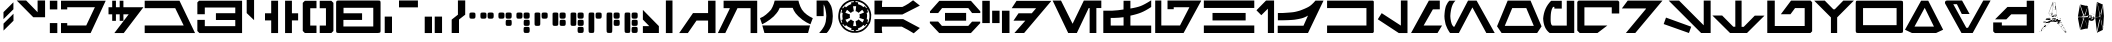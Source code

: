 SplineFontDB: 3.2
FontName: Aurek-Besh
FullName: Aurek-Besh
FamilyName: Aurek-Besh
Weight: Book
Copyright: 1999 by Boba Fonts - http://www.swfans.net/multimedia/bobafonts
Version: 1.4
ItalicAngle: 0
UnderlinePosition: -119.167
UnderlineWidth: 16.6667
Ascent: 800
Descent: 200
InvalidEm: 0
sfntRevision: 0x00010000
LayerCount: 2
Layer: 0 1 "Back" 1
Layer: 1 1 "Fore" 0
XUID: [1021 178 1911899458 18614]
StyleMap: 0x0040
FSType: 0
OS2Version: 0
OS2_WeightWidthSlopeOnly: 0
OS2_UseTypoMetrics: 0
CreationTime: 944234327
ModificationTime: 1592021079
PfmFamily: 81
TTFWeight: 400
TTFWidth: 5
LineGap: 0
VLineGap: 0
Panose: 0 0 8 5 0 0 0 0 0 0
OS2TypoAscent: 667
OS2TypoAOffset: 0
OS2TypoDescent: -167
OS2TypoDOffset: 0
OS2TypoLinegap: 0
OS2WinAscent: 953
OS2WinAOffset: 0
OS2WinDescent: 77
OS2WinDOffset: 0
HheadAscent: 953
HheadAOffset: 0
HheadDescent: -77
HheadDOffset: 0
OS2SubXSize: 583
OS2SubYSize: 542
OS2SubXOff: 0
OS2SubYOff: 119
OS2SupXSize: 583
OS2SupYSize: 542
OS2SupXOff: 0
OS2SupYOff: 378
OS2StrikeYSize: 42
OS2StrikeYPos: 216
OS2Vendor: '    '
OS2UnicodeRanges: 00000000.00000000.00000000.00000000
MarkAttachClasses: 1
DEI: 91125
TtTable: prep
NPUSHB
 19
 12
 12
 11
 11
 10
 10
 9
 9
 8
 8
 3
 3
 2
 2
 1
 1
 0
 0
 1
SCANTYPE
PUSHW_1
 511
SCANCTRL
RCVT
ROUND[Grey]
WCVTP
RCVT
ROUND[Grey]
WCVTP
RCVT
ROUND[Grey]
WCVTP
RCVT
ROUND[Grey]
WCVTP
RCVT
ROUND[Grey]
WCVTP
RCVT
ROUND[Grey]
WCVTP
RCVT
ROUND[Grey]
WCVTP
RCVT
ROUND[Grey]
WCVTP
RCVT
ROUND[Grey]
WCVTP
PUSHB_4
 5
 4
 70
 0
CALL
PUSHB_4
 7
 6
 70
 0
CALL
PUSHB_2
 4
 4
RCVT
ROUND[Grey]
WCVTP
PUSHB_2
 6
 6
RCVT
ROUND[Grey]
WCVTP
EndTTInstrs
TtTable: fpgm
NPUSHB
 1
 0
FDEF
SROUND
RCVT
DUP
PUSHB_1
 3
CINDEX
RCVT
SWAP
SUB
ROUND[Grey]
RTG
SWAP
ROUND[Grey]
ADD
WCVTP
ENDF
EndTTInstrs
ShortTable: cvt  104
  -27
  582
  609
  760
  154
  165
  158
  311
  187
  131
  98
  470
  465
  27169
  -16777
  -30142
  -15476
  1666
  10359
  -12355
  12170
  22882
  -3563
  9114
  3193
  1011
  -823
  9062
  18966
  -6263
  -8410
  16365
  31106
  -6104
  -12560
  28572
  1071
  -25156
  32260
  4582
  -26215
  1303
  -22361
  17186
  -7796
  14050
  3546
  20062
  -6349
  -27995
  11856
  -20094
  25511
  -7342
  -30723
  9693
  -4269
  -32737
  14268
  -21128
  3387
  10413
  -10685
  31191
  8051
  -231
  -30979
  16018
  -12008
  17031
  -4314
  32704
  -6814
  -14927
  11136
  13290
  29839
  5418
  -25643
  10352
  -19366
  22243
  -18603
  -10185
  21160
  -956
  25560
  3197
  -16803
  3507
  17611
  -22837
  -4438
  -24740
  9916
  -21298
  11335
  -15644
  15230
  21598
  -11279
  20771
  2
  91
EndShort
ShortTable: maxp 16
  1
  0
  126
  2600
  303
  0
  0
  2
  8
  64
  10
  0
  103
  182
  0
  0
EndShort
LangName: 1033 "" "" "Regular" "Softy Aurek-Besh" "" "1.4" "" "Softy-BobaFonts"
Encoding: UnicodeBmp
UnicodeInterp: none
NameList: AGL For New Fonts
DisplaySize: -72
AntiAlias: 1
FitToEm: 0
WinInfo: 0 25 10
BeginPrivate: 0
EndPrivate
BeginChars: 65548 126

StartChar: .notdef
Encoding: 65536 -1 0
Width: 416
VWidth: 833
Flags: W
TtInstrs:
NPUSHB
 31
 1
 8
 8
 64
 9
 2
 7
 4
 4
 1
 0
 6
 5
 4
 3
 2
 5
 4
 6
 0
 7
 6
 6
 1
 2
 1
 3
 0
 1
 0
 70
SROUND
MDAP[rnd]
SHZ[rp1]
RTG
SVTCA[y-axis]
MDAP[rnd]
ALIGNRP
MDAP[rnd]
ALIGNRP
SRP0
MIRP[rp0,min,rnd,black]
ALIGNRP
SRP0
MIRP[rp0,min,rnd,black]
ALIGNRP
SVTCA[x-axis]
MDAP[rnd]
ALIGNRP
MIRP[rp0,min,rnd,black]
ALIGNRP
MDAP[rnd]
ALIGNRP
MIRP[rp0,min,rnd,black]
ALIGNRP
SVTCA[y-axis]
IUP[x]
IUP[y]
SVTCA[x-axis]
MD[grid]
ROUND[Grey]
PUSHW_2
 0
 8
MD[grid]
ROUND[Grey]
SUB
PUSHB_1
 64
GT
IF
SHPIX
SRP1
SHZ[rp1]
PUSHW_2
 8
 -64
SHPIX
EIF
EndTTInstrs
LayerCount: 2
Fore
SplineSet
52 0 m 1,0,-1
 52 667 l 1,1,-1
 365 667 l 1,2,-1
 365 0 l 1,3,-1
 52 0 l 1,0,-1
104 52 m 1,4,-1
 312 52 l 1,5,-1
 312 615 l 1,6,-1
 104 615 l 1,7,-1
 104 52 l 1,4,-1
EndSplineSet
EndChar

StartChar: .null
Encoding: 65537 -1 1
Width: 0
VWidth: 833
Flags: W
LayerCount: 2
EndChar

StartChar: nonmarkingreturn
Encoding: 65538 -1 2
Width: 420
VWidth: 833
Flags: W
LayerCount: 2
EndChar

StartChar: space
Encoding: 32 32 3
Width: 420
VWidth: 833
Flags: W
LayerCount: 2
EndChar

StartChar: exclam
Encoding: 33 33 4
Width: 399
VWidth: 833
Flags: W
LayerCount: 2
Fore
SplineSet
337 307 m 1,0,-1
 88 60 l 1,1,-1
 88 235 l 1,2,-1
 337 482 l 1,3,-1
 337 307 l 1,0,-1
335 593 m 1,4,-1
 87 347 l 1,5,-1
 87 522 l 1,6,-1
 335 768 l 1,7,-1
 335 593 l 1,4,-1
EndSplineSet
EndChar

StartChar: quotedbl
Encoding: 34 34 5
Width: 826
VWidth: 833
Flags: W
LayerCount: 2
Fore
SplineSet
727 813 m 1,0,-1
 727 394 l 1,1,-1
 432 394 l 1,2,-1
 18 813 l 1,3,-1
 254 813 l 1,4,-1
 540 520 l 1,5,-1
 540 813 l 1,6,-1
 727 813 l 1,0,-1
EndSplineSet
EndChar

StartChar: numbersign
Encoding: 35 35 6
Width: 1452
VWidth: 833
Flags: W
LayerCount: 2
Fore
SplineSet
1418 807 m 1,0,-1
 1041 -1 l 1,1,-1
 300 -1 l 1,2,-1
 300 248 l 1,3,-1
 456 248 l 1,4,-1
 456 188 l 1,5,-1
 931 188 l 1,6,-1
 1136 622 l 1,7,-1
 1148 642 l 1,8,-1
 1148 644 l 1,9,-1
 456 644 l 1,10,-1
 456 590 l 1,11,-1
 300 590 l 1,12,-1
 300 807 l 1,13,-1
 1418 807 l 1,0,-1
208 807 m 1,14,-1
 208 590 l 1,15,-1
 21 590 l 1,16,-1
 21 807 l 1,17,-1
 208 807 l 1,14,-1
21 248 m 1,18,-1
 208 248 l 1,19,-1
 208 -1 l 1,20,-1
 21 -1 l 1,21,-1
 21 248 l 1,18,-1
EndSplineSet
EndChar

StartChar: dollar
Encoding: 36 36 7
Width: 935
VWidth: 833
Flags: W
LayerCount: 2
Fore
SplineSet
223 807 m 1,0,-1
 223 644 l 1,1,-1
 317 644 l 1,2,-1
 317 807 l 1,3,-1
 410 807 l 1,4,-1
 410 644 l 1,5,-1
 910 644 l 1,6,-1
 419 -1 l 1,7,-1
 184 -1 l 1,8,-1
 542 467 l 1,9,-1
 410 467 l 1,10,-1
 410 304 l 1,11,-1
 317 304 l 1,12,-1
 317 467 l 1,13,-1
 223 467 l 1,14,-1
 223 304 l 1,15,-1
 130 304 l 1,16,-1
 130 467 l 1,17,-1
 38 467 l 1,18,-1
 38 644 l 1,19,-1
 130 644 l 1,20,-1
 130 807 l 1,21,-1
 223 807 l 1,0,-1
EndSplineSet
EndChar

StartChar: percent
Encoding: 37 37 8
Width: 1297
VWidth: 833
Flags: W
LayerCount: 2
Fore
SplineSet
887 807 m 1,0,-1
 1276 -1 l 1,1,-1
 17 -1 l 1,2,-1
 17 188 l 1,3,-1
 992 188 l 1,4,-1
 780 621 l 1,5,-1
 17 621 l 1,6,-1
 17 807 l 1,7,-1
 887 807 l 1,0,-1
EndSplineSet
EndChar

StartChar: ampersand
Encoding: 38 38 9
Width: 1183
VWidth: 833
Flags: W
LayerCount: 2
Fore
SplineSet
1152 807 m 1,0,-1
 1152 -1 l 1,1,-1
 85 -1 l 1,2,-1
 34 50 l 1,3,-1
 34 328 l 1,4,-1
 220 328 l 1,5,-1
 220 171 l 1,6,-1
 982 171 l 1,7,-1
 982 325 l 1,8,-1
 498 325 l 1,9,-1
 498 495 l 1,10,-1
 982 495 l 1,11,-1
 982 637 l 1,12,-1
 220 637 l 1,13,-1
 220 469 l 1,14,-1
 34 469 l 1,15,-1
 34 765 l 1,16,-1
 76 807 l 1,17,-1
 1152 807 l 1,0,-1
EndSplineSet
EndChar

StartChar: quotesingle
Encoding: 39 39 10
Width: 500
VWidth: 833
Flags: W
LayerCount: 2
Fore
SplineSet
327 904 m 1,0,-1
 427 830 l 1,1,-1
 277 830 l 1,2,-1
 277 321 l 1,3,-1
 92 498 l 1,4,-1
 92 904 l 1,5,-1
 327 904 l 1,0,-1
EndSplineSet
EndChar

StartChar: parenleft
Encoding: 40 40 11
Width: 485
VWidth: 833
Flags: W
LayerCount: 2
Fore
SplineSet
205 -1 m 1,0,-1
 205 315 l 1,1,-1
 50 315 l 1,2,-1
 50 493 l 1,3,-1
 205 493 l 1,4,-1
 205 807 l 1,5,-1
 377 807 l 1,6,-1
 377 -1 l 1,7,-1
 205 -1 l 1,0,-1
EndSplineSet
EndChar

StartChar: parenright
Encoding: 41 41 12
Width: 481
VWidth: 833
Flags: W
LayerCount: 2
Fore
SplineSet
248 -1 m 1,0,-1
 248 315 l 1,1,-1
 403 315 l 1,2,-1
 403 493 l 1,3,-1
 248 493 l 1,4,-1
 248 807 l 1,5,-1
 77 807 l 1,6,-1
 77 -1 l 1,7,-1
 248 -1 l 1,0,-1
EndSplineSet
EndChar

StartChar: asterisk
Encoding: 42 42 13
Width: 850
VWidth: 833
Flags: W
LayerCount: 2
Fore
SplineSet
759 805 m 1,0,-1
 810 754 l 1,1,-1
 810 51 l 1,2,-1
 759 0 l 1,3,-1
 468 0 l 1,4,-1
 468 186 l 1,5,-1
 624 186 l 1,6,-1
 624 619 l 1,7,-1
 468 619 l 1,8,-1
 468 805 l 1,9,-1
 759 805 l 1,0,-1
387 805 m 1,10,-1
 387 619 l 1,11,-1
 231 619 l 1,12,-1
 231 186 l 1,13,-1
 387 186 l 1,14,-1
 387 0 l 1,15,-1
 96 0 l 1,16,-1
 44 51 l 1,17,-1
 44 754 l 1,18,-1
 96 805 l 1,19,-1
 387 805 l 1,10,-1
EndSplineSet
EndChar

StartChar: plus
Encoding: 43 43 14
Width: 1180
VWidth: 833
Flags: W
LayerCount: 2
Fore
SplineSet
1126 11 m 1,0,-1
 1105 5 l 1,1,-1
 1074 0 l 1,2,-1
 92 0 l 1,3,-1
 59 3 l 1,4,-1
 39 10 l 1,5,-1
 31 27 l 1,6,-1
 28 54 l 1,7,-1
 28 758 l 1,8,-1
 32 784 l 1,9,-1
 41 800 l 1,10,-1
 58 809 l 1,11,-1
 92 812 l 1,12,-1
 1074 812 l 1,13,-1
 1110 810 l 1,14,-1
 1128 803 l 1,15,-1
 1135 788 l 1,16,-1
 1139 758 l 1,17,-1
 1139 54 l 1,18,-1
 1136 25 l 1,19,-1
 1126 11 l 1,0,-1
957 163 m 1,20,-1
 957 630 l 1,21,-1
 213 630 l 1,22,-1
 213 493 l 1,23,-1
 677 493 l 1,24,-1
 677 327 l 1,25,-1
 210 327 l 1,26,-1
 210 163 l 1,27,-1
 957 163 l 1,20,-1
EndSplineSet
EndChar

StartChar: comma
Encoding: 44 44 15
Width: 340
VWidth: 833
Flags: W
LayerCount: 2
Fore
SplineSet
68 0 m 1,0,-1
 68 410 l 1,1,-1
 250 410 l 1,2,-1
 250 0 l 1,3,-1
 68 0 l 1,0,-1
EndSplineSet
EndChar

StartChar: hyphen
Encoding: 45 45 16
AltUni2: 002010.ffffffff.0
Width: 640
VWidth: 833
Flags: W
LayerCount: 2
Fore
SplineSet
75 813 m 1,0,-1
 75 641 l 1,1,-1
 548 641 l 1,2,-1
 548 813 l 1,3,-1
 75 813 l 1,0,-1
EndSplineSet
EndChar

StartChar: period
Encoding: 46 46 17
Width: 638
VWidth: 833
Flags: W
LayerCount: 2
Fore
SplineSet
318 0 m 1,0,-1
 318 410 l 1,1,-1
 501 410 l 1,2,-1
 501 0 l 1,3,-1
 318 0 l 1,0,-1
68 -1 m 1,4,-1
 68 409 l 1,5,-1
 250 409 l 1,6,-1
 250 -1 l 1,7,-1
 68 -1 l 1,4,-1
EndSplineSet
EndChar

StartChar: slash
Encoding: 47 47 18
Width: 464
VWidth: 833
Flags: W
LayerCount: 2
Fore
SplineSet
430 458 m 1,0,-1
 275 337 l 1,1,-1
 275 0 l 1,2,-1
 92 0 l 1,3,-1
 92 335 l 1,4,-1
 248 458 l 1,5,-1
 248 815 l 1,6,-1
 431 814 l 1,7,-1
 430 458 l 1,0,-1
EndSplineSet
EndChar

StartChar: zero
Encoding: 48 48 19
Width: 273
VWidth: 833
Flags: W
LayerCount: 2
Fore
SplineSet
72 368 m 1,0,1
 64 383 64 383 62 394 c 128,-1,2
 60 405 60 405 60 435.5 c 128,-1,3
 60 466 60 466 62 477 c 128,-1,4
 64 488 64 488 66 495 c 128,-1,5
 68 502 68 502 75 505 c 128,-1,6
 82 508 82 508 93.5 510 c 128,-1,7
 105 512 105 512 135.5 512 c 128,-1,8
 166 512 166 512 177 510 c 128,-1,9
 188 508 188 508 195 505 c 128,-1,10
 202 502 202 502 204.5 496.5 c 128,-1,11
 207 491 207 491 209.5 478.5 c 128,-1,12
 212 466 212 466 212 435.5 c 128,-1,13
 212 405 212 405 209.5 395 c 128,-1,14
 207 385 207 385 204 378 c 128,-1,15
 201 371 201 371 193.5 367 c 128,-1,16
 186 363 186 363 176 360.5 c 128,-1,17
 166 358 166 358 135.5 358 c 128,-1,18
 105 358 105 358 95 359.5 c 128,-1,19
 85 361 85 361 72 368 c 1,0,1
EndSplineSet
EndChar

StartChar: one
Encoding: 49 49 20
Width: 443
VWidth: 833
Flags: W
LayerCount: 2
Fore
SplineSet
72 368 m 1,0,1
 64 383 64 383 62 394 c 128,-1,2
 60 405 60 405 60 435.5 c 128,-1,3
 60 466 60 466 62 477 c 128,-1,4
 64 488 64 488 66 495 c 128,-1,5
 68 502 68 502 75 505 c 128,-1,6
 82 508 82 508 93.5 510 c 128,-1,7
 105 512 105 512 135.5 512 c 128,-1,8
 166 512 166 512 177 510 c 128,-1,9
 188 508 188 508 195 505 c 128,-1,10
 202 502 202 502 204.5 496.5 c 128,-1,11
 207 491 207 491 209.5 478.5 c 128,-1,12
 212 466 212 466 212 435.5 c 128,-1,13
 212 405 212 405 209.5 395 c 128,-1,14
 207 385 207 385 204 378 c 128,-1,15
 201 371 201 371 193.5 367 c 128,-1,16
 186 363 186 363 176 360.5 c 128,-1,17
 166 358 166 358 135.5 358 c 128,-1,18
 105 358 105 358 95 359.5 c 128,-1,19
 85 361 85 361 72 368 c 1,0,1
252 368 m 1,20,21
 244 383 244 383 242 394 c 128,-1,22
 240 405 240 405 240 435.5 c 128,-1,23
 240 466 240 466 242 477 c 128,-1,24
 244 488 244 488 246 495 c 128,-1,25
 248 502 248 502 255 505 c 128,-1,26
 262 508 262 508 273.5 510 c 128,-1,27
 285 512 285 512 315.5 512 c 128,-1,28
 346 512 346 512 357 510 c 128,-1,29
 368 508 368 508 375 505 c 128,-1,30
 382 502 382 502 384.5 496.5 c 128,-1,31
 387 491 387 491 389.5 478.5 c 128,-1,32
 392 466 392 466 392 435.5 c 128,-1,33
 392 405 392 405 389.5 395 c 128,-1,34
 387 385 387 385 384 378 c 128,-1,35
 381 371 381 371 373.5 367 c 128,-1,36
 366 363 366 363 356 360.5 c 128,-1,37
 346 358 346 358 315.5 358 c 128,-1,38
 285 358 285 358 275 359.5 c 128,-1,39
 265 361 265 361 252 368 c 1,20,21
EndSplineSet
EndChar

StartChar: two
Encoding: 50 50 21
Width: 443
VWidth: 833
Flags: W
LayerCount: 2
Fore
SplineSet
72 368 m 1,0,1
 64 383 64 383 62 394 c 128,-1,2
 60 405 60 405 60 435.5 c 128,-1,3
 60 466 60 466 62 477 c 128,-1,4
 64 488 64 488 66 495 c 128,-1,5
 68 502 68 502 75 505 c 128,-1,6
 82 508 82 508 93.5 510 c 128,-1,7
 105 512 105 512 135.5 512 c 128,-1,8
 166 512 166 512 177 510 c 128,-1,9
 188 508 188 508 195 505 c 128,-1,10
 202 502 202 502 204.5 496.5 c 128,-1,11
 207 491 207 491 209.5 478.5 c 128,-1,12
 212 466 212 466 212 435.5 c 128,-1,13
 212 405 212 405 209.5 395 c 128,-1,14
 207 385 207 385 204 378 c 128,-1,15
 201 371 201 371 193.5 367 c 128,-1,16
 186 363 186 363 176 360.5 c 128,-1,17
 166 358 166 358 135.5 358 c 128,-1,18
 105 358 105 358 95 359.5 c 128,-1,19
 85 361 85 361 72 368 c 1,0,1
252 368 m 1,20,21
 244 383 244 383 242 394 c 128,-1,22
 240 405 240 405 240 435.5 c 128,-1,23
 240 466 240 466 242 477 c 128,-1,24
 244 488 244 488 246 495 c 128,-1,25
 248 502 248 502 255 505 c 128,-1,26
 262 508 262 508 273.5 510 c 128,-1,27
 285 512 285 512 315.5 512 c 128,-1,28
 346 512 346 512 357 510 c 128,-1,29
 368 508 368 508 375 505 c 128,-1,30
 382 502 382 502 384.5 496.5 c 128,-1,31
 387 491 387 491 389.5 478.5 c 128,-1,32
 392 466 392 466 392 435.5 c 128,-1,33
 392 405 392 405 389.5 395 c 128,-1,34
 387 385 387 385 384 378 c 128,-1,35
 381 371 381 371 373.5 367 c 128,-1,36
 366 363 366 363 356 360.5 c 128,-1,37
 346 358 346 358 315.5 358 c 128,-1,38
 285 358 285 358 275 359.5 c 128,-1,39
 265 361 265 361 252 368 c 1,20,21
253 188 m 1,40,41
 245 203 245 203 243.5 213.5 c 128,-1,42
 242 224 242 224 242 254.5 c 128,-1,43
 242 285 242 285 244 296 c 128,-1,44
 246 307 246 307 248 314 c 128,-1,45
 250 321 250 321 257 324 c 128,-1,46
 264 327 264 327 275.5 329 c 128,-1,47
 287 331 287 331 317.5 331 c 128,-1,48
 348 331 348 331 359 329 c 128,-1,49
 370 327 370 327 377 324.5 c 128,-1,50
 384 322 384 322 386 316 c 128,-1,51
 388 310 388 310 390.5 297.5 c 128,-1,52
 393 285 393 285 393 254.5 c 128,-1,53
 393 224 393 224 390.5 214 c 128,-1,54
 388 204 388 204 385 197 c 128,-1,55
 382 190 382 190 375 186 c 128,-1,56
 368 182 368 182 358 180 c 128,-1,57
 348 178 348 178 317.5 178 c 128,-1,58
 287 178 287 178 276.5 179.5 c 128,-1,59
 266 181 266 181 253 188 c 1,40,41
EndSplineSet
EndChar

StartChar: three
Encoding: 51 51 22
Width: 443
VWidth: 833
Flags: W
LayerCount: 2
Fore
SplineSet
252 11 m 1,0,1
 244 26 244 26 242 37 c 128,-1,2
 240 48 240 48 240 78 c 128,-1,3
 240 108 240 108 242 119 c 128,-1,4
 244 130 244 130 246 137 c 128,-1,5
 248 144 248 144 255 147 c 128,-1,6
 262 150 262 150 273.5 152 c 128,-1,7
 285 154 285 154 315.5 154 c 128,-1,8
 346 154 346 154 357 152 c 128,-1,9
 368 150 368 150 375 147.5 c 128,-1,10
 382 145 382 145 384.5 139 c 128,-1,11
 387 133 387 133 389.5 120.5 c 128,-1,12
 392 108 392 108 392 78 c 128,-1,13
 392 48 392 48 389.5 38 c 128,-1,14
 387 28 387 28 384 20.5 c 128,-1,15
 381 13 381 13 373.5 9.5 c 128,-1,16
 366 6 366 6 356 3.5 c 128,-1,17
 346 1 346 1 315.5 1 c 128,-1,18
 285 1 285 1 275 2.5 c 128,-1,19
 265 4 265 4 252 11 c 1,0,1
72 368 m 1,20,21
 64 383 64 383 62 394 c 128,-1,22
 60 405 60 405 60 435.5 c 128,-1,23
 60 466 60 466 62 477 c 128,-1,24
 64 488 64 488 66 495 c 128,-1,25
 68 502 68 502 75 505 c 128,-1,26
 82 508 82 508 93.5 510 c 128,-1,27
 105 512 105 512 135.5 512 c 128,-1,28
 166 512 166 512 177 510 c 128,-1,29
 188 508 188 508 195 505 c 128,-1,30
 202 502 202 502 204.5 496.5 c 128,-1,31
 207 491 207 491 209.5 478.5 c 128,-1,32
 212 466 212 466 212 435.5 c 128,-1,33
 212 405 212 405 209.5 395 c 128,-1,34
 207 385 207 385 204 378 c 128,-1,35
 201 371 201 371 193.5 367 c 128,-1,36
 186 363 186 363 176 360.5 c 128,-1,37
 166 358 166 358 135.5 358 c 128,-1,38
 105 358 105 358 95 359.5 c 128,-1,39
 85 361 85 361 72 368 c 1,20,21
252 368 m 1,40,41
 244 383 244 383 242 394 c 128,-1,42
 240 405 240 405 240 435.5 c 128,-1,43
 240 466 240 466 242 477 c 128,-1,44
 244 488 244 488 246 495 c 128,-1,45
 248 502 248 502 255 505 c 128,-1,46
 262 508 262 508 273.5 510 c 128,-1,47
 285 512 285 512 315.5 512 c 128,-1,48
 346 512 346 512 357 510 c 128,-1,49
 368 508 368 508 375 505 c 128,-1,50
 382 502 382 502 384.5 496.5 c 128,-1,51
 387 491 387 491 389.5 478.5 c 128,-1,52
 392 466 392 466 392 435.5 c 128,-1,53
 392 405 392 405 389.5 395 c 128,-1,54
 387 385 387 385 384 378 c 128,-1,55
 381 371 381 371 373.5 367 c 128,-1,56
 366 363 366 363 356 360.5 c 128,-1,57
 346 358 346 358 315.5 358 c 128,-1,58
 285 358 285 358 275 359.5 c 128,-1,59
 265 361 265 361 252 368 c 1,40,41
253 188 m 1,60,61
 245 203 245 203 243.5 213.5 c 128,-1,62
 242 224 242 224 242 254.5 c 128,-1,63
 242 285 242 285 244 296 c 128,-1,64
 246 307 246 307 248 314 c 128,-1,65
 250 321 250 321 257 324 c 128,-1,66
 264 327 264 327 275.5 329 c 128,-1,67
 287 331 287 331 317.5 331 c 128,-1,68
 348 331 348 331 359 329 c 128,-1,69
 370 327 370 327 377 324.5 c 128,-1,70
 384 322 384 322 386 316 c 128,-1,71
 388 310 388 310 390.5 297.5 c 128,-1,72
 393 285 393 285 393 254.5 c 128,-1,73
 393 224 393 224 390.5 214 c 128,-1,74
 388 204 388 204 385 197 c 128,-1,75
 382 190 382 190 375 186 c 128,-1,76
 368 182 368 182 358 180 c 128,-1,77
 348 178 348 178 317.5 178 c 128,-1,78
 287 178 287 178 276.5 179.5 c 128,-1,79
 266 181 266 181 253 188 c 1,60,61
EndSplineSet
EndChar

StartChar: four
Encoding: 52 52 23
Width: 443
VWidth: 833
Flags: W
LayerCount: 2
Fore
SplineSet
252 368 m 1,0,1
 244 383 244 383 242 394 c 128,-1,2
 240 405 240 405 240 435.5 c 128,-1,3
 240 466 240 466 242 477 c 128,-1,4
 244 488 244 488 246 495 c 128,-1,5
 248 502 248 502 255 505 c 128,-1,6
 262 508 262 508 273.5 510 c 128,-1,7
 285 512 285 512 315.5 512 c 128,-1,8
 346 512 346 512 357 510 c 128,-1,9
 368 508 368 508 375 505 c 128,-1,10
 382 502 382 502 384.5 496.5 c 128,-1,11
 387 491 387 491 389.5 478.5 c 128,-1,12
 392 466 392 466 392 435.5 c 128,-1,13
 392 405 392 405 389.5 395 c 128,-1,14
 387 385 387 385 384 378 c 128,-1,15
 381 371 381 371 373.5 367 c 128,-1,16
 366 363 366 363 356 360.5 c 128,-1,17
 346 358 346 358 315.5 358 c 128,-1,18
 285 358 285 358 275 359.5 c 128,-1,19
 265 361 265 361 252 368 c 1,0,1
68 199 m 1,20,-1
 64 233 l 1,21,-1
 64 461 l 2,22,23
 65 495 65 495 72 501.5 c 128,-1,24
 79 508 79 508 92 510 c 128,-1,25
 105 512 105 512 135.5 512 c 128,-1,26
 166 512 166 512 178 510 c 128,-1,27
 190 508 190 508 197.5 503 c 128,-1,28
 205 498 205 498 207 468 c 2,29,-1
 207 236 l 2,30,31
 205 202 205 202 199 194 c 128,-1,32
 193 186 193 186 179.5 182 c 128,-1,33
 166 178 166 178 135.5 178 c 128,-1,34
 105 178 105 178 92.5 181 c 128,-1,35
 80 184 80 184 68 199 c 1,20,-1
EndSplineSet
EndChar

StartChar: five
Encoding: 53 53 24
Width: 443
VWidth: 833
Flags: W
LayerCount: 2
Fore
SplineSet
252 368 m 1,0,1
 244 383 244 383 242 394 c 128,-1,2
 240 405 240 405 240 435.5 c 128,-1,3
 240 466 240 466 242 477 c 128,-1,4
 244 488 244 488 246 495 c 128,-1,5
 248 502 248 502 255 505 c 128,-1,6
 262 508 262 508 273.5 510 c 128,-1,7
 285 512 285 512 315.5 512 c 128,-1,8
 346 512 346 512 357 510 c 128,-1,9
 368 508 368 508 375 505 c 128,-1,10
 382 502 382 502 384.5 496.5 c 128,-1,11
 387 491 387 491 389.5 478.5 c 128,-1,12
 392 466 392 466 392 435.5 c 128,-1,13
 392 405 392 405 389.5 395 c 128,-1,14
 387 385 387 385 384 378 c 128,-1,15
 381 371 381 371 373.5 367 c 128,-1,16
 366 363 366 363 356 360.5 c 128,-1,17
 346 358 346 358 315.5 358 c 128,-1,18
 285 358 285 358 275 359.5 c 128,-1,19
 265 361 265 361 252 368 c 1,0,1
253 188 m 1,20,21
 245 203 245 203 243.5 213.5 c 128,-1,22
 242 224 242 224 242 254.5 c 128,-1,23
 242 285 242 285 244 296 c 128,-1,24
 246 307 246 307 248 314 c 128,-1,25
 250 321 250 321 257 324 c 128,-1,26
 264 327 264 327 275.5 329 c 128,-1,27
 287 331 287 331 317.5 331 c 128,-1,28
 348 331 348 331 359 329 c 128,-1,29
 370 327 370 327 377 324.5 c 128,-1,30
 384 322 384 322 386 316 c 128,-1,31
 388 310 388 310 390.5 297.5 c 128,-1,32
 393 285 393 285 393 254.5 c 128,-1,33
 393 224 393 224 390.5 214 c 128,-1,34
 388 204 388 204 385 197 c 128,-1,35
 382 190 382 190 375 186 c 128,-1,36
 368 182 368 182 358 180 c 128,-1,37
 348 178 348 178 317.5 178 c 128,-1,38
 287 178 287 178 276.5 179.5 c 128,-1,39
 266 181 266 181 253 188 c 1,20,21
68 199 m 1,40,-1
 64 233 l 1,41,-1
 64 461 l 2,42,43
 65 495 65 495 72 501.5 c 128,-1,44
 79 508 79 508 92 510 c 128,-1,45
 105 512 105 512 135.5 512 c 128,-1,46
 166 512 166 512 178 510 c 128,-1,47
 190 508 190 508 197.5 503 c 128,-1,48
 205 498 205 498 207 468 c 2,49,-1
 207 236 l 2,50,51
 205 202 205 202 199 194 c 128,-1,52
 193 186 193 186 179.5 182 c 128,-1,53
 166 178 166 178 135.5 178 c 128,-1,54
 105 178 105 178 92.5 181 c 128,-1,55
 80 184 80 184 68 199 c 1,40,-1
EndSplineSet
EndChar

StartChar: six
Encoding: 54 54 25
Width: 443
VWidth: 833
Flags: W
LayerCount: 2
Fore
SplineSet
252 368 m 1,0,1
 244 383 244 383 242 394 c 128,-1,2
 240 405 240 405 240 435.5 c 128,-1,3
 240 466 240 466 242 477 c 128,-1,4
 244 488 244 488 246 495 c 128,-1,5
 248 502 248 502 255 505 c 128,-1,6
 262 508 262 508 273.5 510 c 128,-1,7
 285 512 285 512 315.5 512 c 128,-1,8
 346 512 346 512 357 510 c 128,-1,9
 368 508 368 508 375 505 c 128,-1,10
 382 502 382 502 384.5 496.5 c 128,-1,11
 387 491 387 491 389.5 478.5 c 128,-1,12
 392 466 392 466 392 435.5 c 128,-1,13
 392 405 392 405 389.5 395 c 128,-1,14
 387 385 387 385 384 378 c 128,-1,15
 381 371 381 371 373.5 367 c 128,-1,16
 366 363 366 363 356 360.5 c 128,-1,17
 346 358 346 358 315.5 358 c 128,-1,18
 285 358 285 358 275 359.5 c 128,-1,19
 265 361 265 361 252 368 c 1,0,1
253 188 m 1,20,21
 245 203 245 203 243.5 213.5 c 128,-1,22
 242 224 242 224 242 254.5 c 128,-1,23
 242 285 242 285 244 296 c 128,-1,24
 246 307 246 307 248 314 c 128,-1,25
 250 321 250 321 257 324 c 128,-1,26
 264 327 264 327 275.5 329 c 128,-1,27
 287 331 287 331 317.5 331 c 128,-1,28
 348 331 348 331 359 329 c 128,-1,29
 370 327 370 327 377 324.5 c 128,-1,30
 384 322 384 322 386 316 c 128,-1,31
 388 310 388 310 390.5 297.5 c 128,-1,32
 393 285 393 285 393 254.5 c 128,-1,33
 393 224 393 224 390.5 214 c 128,-1,34
 388 204 388 204 385 197 c 128,-1,35
 382 190 382 190 375 186 c 128,-1,36
 368 182 368 182 358 180 c 128,-1,37
 348 178 348 178 317.5 178 c 128,-1,38
 287 178 287 178 276.5 179.5 c 128,-1,39
 266 181 266 181 253 188 c 1,20,21
252 11 m 1,40,41
 244 26 244 26 242 37 c 128,-1,42
 240 48 240 48 240 78 c 128,-1,43
 240 108 240 108 242 119 c 128,-1,44
 244 130 244 130 246 137 c 128,-1,45
 248 144 248 144 255 147 c 128,-1,46
 262 150 262 150 273.5 152 c 128,-1,47
 285 154 285 154 315.5 154 c 128,-1,48
 346 154 346 154 357 152 c 128,-1,49
 368 150 368 150 375 147.5 c 128,-1,50
 382 145 382 145 384.5 139 c 128,-1,51
 387 133 387 133 389.5 120.5 c 128,-1,52
 392 108 392 108 392 78 c 128,-1,53
 392 48 392 48 389.5 38 c 128,-1,54
 387 28 387 28 384 20.5 c 128,-1,55
 381 13 381 13 373.5 9.5 c 128,-1,56
 366 6 366 6 356 3.5 c 128,-1,57
 346 1 346 1 315.5 1 c 128,-1,58
 285 1 285 1 275 2.5 c 128,-1,59
 265 4 265 4 252 11 c 1,40,41
68 199 m 1,60,-1
 64 233 l 1,61,-1
 64 461 l 2,62,63
 65 495 65 495 72 501.5 c 128,-1,64
 79 508 79 508 92 510 c 128,-1,65
 105 512 105 512 135.5 512 c 128,-1,66
 166 512 166 512 178 510 c 128,-1,67
 190 508 190 508 197.5 503 c 128,-1,68
 205 498 205 498 207 468 c 2,69,-1
 207 236 l 2,70,71
 205 202 205 202 199 194 c 128,-1,72
 193 186 193 186 179.5 182 c 128,-1,73
 166 178 166 178 135.5 178 c 128,-1,74
 105 178 105 178 92.5 181 c 128,-1,75
 80 184 80 184 68 199 c 1,60,-1
EndSplineSet
EndChar

StartChar: seven
Encoding: 55 55 26
Width: 443
VWidth: 833
Flags: W
LayerCount: 2
Fore
SplineSet
68 28 m 1,0,-1
 64 85 l 1,1,-1
 64 434 l 2,2,3
 66 484 66 484 71 495 c 128,-1,4
 76 506 76 506 90.5 509 c 128,-1,5
 105 512 105 512 135.5 512 c 128,-1,6
 166 512 166 512 182 510 c 128,-1,7
 198 508 198 508 202.5 497 c 128,-1,8
 207 486 207 486 207 444 c 2,9,-1
 207 90 l 2,10,11
 206 30 206 30 200.5 19 c 128,-1,12
 195 8 195 8 180.5 4.5 c 128,-1,13
 166 1 166 1 135.5 1 c 128,-1,14
 105 1 105 1 90 5.5 c 128,-1,15
 75 10 75 10 68 28 c 1,0,-1
252 368 m 1,16,17
 244 383 244 383 242 394 c 128,-1,18
 240 405 240 405 240 435.5 c 128,-1,19
 240 466 240 466 242 477 c 128,-1,20
 244 488 244 488 246 495 c 128,-1,21
 248 502 248 502 255 505 c 128,-1,22
 262 508 262 508 273.5 510 c 128,-1,23
 285 512 285 512 315.5 512 c 128,-1,24
 346 512 346 512 357 510 c 128,-1,25
 368 508 368 508 375 505 c 128,-1,26
 382 502 382 502 384.5 496.5 c 128,-1,27
 387 491 387 491 389.5 478.5 c 128,-1,28
 392 466 392 466 392 435.5 c 128,-1,29
 392 405 392 405 389.5 395 c 128,-1,30
 387 385 387 385 384 378 c 128,-1,31
 381 371 381 371 373.5 367 c 128,-1,32
 366 363 366 363 356 360.5 c 128,-1,33
 346 358 346 358 315.5 358 c 128,-1,34
 285 358 285 358 275 359.5 c 128,-1,35
 265 361 265 361 252 368 c 1,16,17
EndSplineSet
EndChar

StartChar: eight
Encoding: 56 56 27
Width: 443
VWidth: 833
Flags: W
LayerCount: 2
Fore
SplineSet
68 28 m 1,0,-1
 64 85 l 1,1,-1
 64 434 l 2,2,3
 66 484 66 484 71 495 c 128,-1,4
 76 506 76 506 90.5 509 c 128,-1,5
 105 512 105 512 135.5 512 c 128,-1,6
 166 512 166 512 182 510 c 128,-1,7
 198 508 198 508 202.5 497 c 128,-1,8
 207 486 207 486 207 444 c 2,9,-1
 207 90 l 2,10,11
 206 30 206 30 200.5 19 c 128,-1,12
 195 8 195 8 180.5 4.5 c 128,-1,13
 166 1 166 1 135.5 1 c 128,-1,14
 105 1 105 1 90 5.5 c 128,-1,15
 75 10 75 10 68 28 c 1,0,-1
252 368 m 1,16,17
 244 383 244 383 242 394 c 128,-1,18
 240 405 240 405 240 435.5 c 128,-1,19
 240 466 240 466 242 477 c 128,-1,20
 244 488 244 488 246 495 c 128,-1,21
 248 502 248 502 255 505 c 128,-1,22
 262 508 262 508 273.5 510 c 128,-1,23
 285 512 285 512 315.5 512 c 128,-1,24
 346 512 346 512 357 510 c 128,-1,25
 368 508 368 508 375 505 c 128,-1,26
 382 502 382 502 384.5 496.5 c 128,-1,27
 387 491 387 491 389.5 478.5 c 128,-1,28
 392 466 392 466 392 435.5 c 128,-1,29
 392 405 392 405 389.5 395 c 128,-1,30
 387 385 387 385 384 378 c 128,-1,31
 381 371 381 371 373.5 367 c 128,-1,32
 366 363 366 363 356 360.5 c 128,-1,33
 346 358 346 358 315.5 358 c 128,-1,34
 285 358 285 358 275 359.5 c 128,-1,35
 265 361 265 361 252 368 c 1,16,17
253 188 m 1,36,37
 245 203 245 203 243.5 213.5 c 128,-1,38
 242 224 242 224 242 254.5 c 128,-1,39
 242 285 242 285 244 296 c 128,-1,40
 246 307 246 307 248 314 c 128,-1,41
 250 321 250 321 257 324 c 128,-1,42
 264 327 264 327 275.5 329 c 128,-1,43
 287 331 287 331 317.5 331 c 128,-1,44
 348 331 348 331 359 329 c 128,-1,45
 370 327 370 327 377 324.5 c 128,-1,46
 384 322 384 322 386 316 c 128,-1,47
 388 310 388 310 390.5 297.5 c 128,-1,48
 393 285 393 285 393 254.5 c 128,-1,49
 393 224 393 224 390.5 214 c 128,-1,50
 388 204 388 204 385 197 c 128,-1,51
 382 190 382 190 375 186 c 128,-1,52
 368 182 368 182 358 180 c 128,-1,53
 348 178 348 178 317.5 178 c 128,-1,54
 287 178 287 178 276.5 179.5 c 128,-1,55
 266 181 266 181 253 188 c 1,36,37
EndSplineSet
EndChar

StartChar: nine
Encoding: 57 57 28
Width: 443
VWidth: 833
Flags: W
LayerCount: 2
Fore
SplineSet
68 28 m 1,0,-1
 64 85 l 1,1,-1
 64 434 l 2,2,3
 66 484 66 484 71 495 c 128,-1,4
 76 506 76 506 90.5 509 c 128,-1,5
 105 512 105 512 135.5 512 c 128,-1,6
 166 512 166 512 182 510 c 128,-1,7
 198 508 198 508 202.5 497 c 128,-1,8
 207 486 207 486 207 444 c 2,9,-1
 207 90 l 2,10,11
 206 30 206 30 200.5 19 c 128,-1,12
 195 8 195 8 180.5 4.5 c 128,-1,13
 166 1 166 1 135.5 1 c 128,-1,14
 105 1 105 1 90 5.5 c 128,-1,15
 75 10 75 10 68 28 c 1,0,-1
252 368 m 1,16,17
 244 383 244 383 242 394 c 128,-1,18
 240 405 240 405 240 435.5 c 128,-1,19
 240 466 240 466 242 477 c 128,-1,20
 244 488 244 488 246 495 c 128,-1,21
 248 502 248 502 255 505 c 128,-1,22
 262 508 262 508 273.5 510 c 128,-1,23
 285 512 285 512 315.5 512 c 128,-1,24
 346 512 346 512 357 510 c 128,-1,25
 368 508 368 508 375 505 c 128,-1,26
 382 502 382 502 384.5 496.5 c 128,-1,27
 387 491 387 491 389.5 478.5 c 128,-1,28
 392 466 392 466 392 435.5 c 128,-1,29
 392 405 392 405 389.5 395 c 128,-1,30
 387 385 387 385 384 378 c 128,-1,31
 381 371 381 371 373.5 367 c 128,-1,32
 366 363 366 363 356 360.5 c 128,-1,33
 346 358 346 358 315.5 358 c 128,-1,34
 285 358 285 358 275 359.5 c 128,-1,35
 265 361 265 361 252 368 c 1,16,17
253 188 m 1,36,37
 245 203 245 203 243.5 213.5 c 128,-1,38
 242 224 242 224 242 254.5 c 128,-1,39
 242 285 242 285 244 296 c 128,-1,40
 246 307 246 307 248 314 c 128,-1,41
 250 321 250 321 257 324 c 128,-1,42
 264 327 264 327 275.5 329 c 128,-1,43
 287 331 287 331 317.5 331 c 128,-1,44
 348 331 348 331 359 329 c 128,-1,45
 370 327 370 327 377 324.5 c 128,-1,46
 384 322 384 322 386 316 c 128,-1,47
 388 310 388 310 390.5 297.5 c 128,-1,48
 393 285 393 285 393 254.5 c 128,-1,49
 393 224 393 224 390.5 214 c 128,-1,50
 388 204 388 204 385 197 c 128,-1,51
 382 190 382 190 375 186 c 128,-1,52
 368 182 368 182 358 180 c 128,-1,53
 348 178 348 178 317.5 178 c 128,-1,54
 287 178 287 178 276.5 179.5 c 128,-1,55
 266 181 266 181 253 188 c 1,36,37
252 11 m 1,56,57
 244 26 244 26 242 37 c 128,-1,58
 240 48 240 48 240 78 c 128,-1,59
 240 108 240 108 242 119 c 128,-1,60
 244 130 244 130 246 137 c 128,-1,61
 248 144 248 144 255 147 c 128,-1,62
 262 150 262 150 273.5 152 c 128,-1,63
 285 154 285 154 315.5 154 c 128,-1,64
 346 154 346 154 357 152 c 128,-1,65
 368 150 368 150 375 147.5 c 128,-1,66
 382 145 382 145 384.5 139 c 128,-1,67
 387 133 387 133 389.5 120.5 c 128,-1,68
 392 108 392 108 392 78 c 128,-1,69
 392 48 392 48 389.5 38 c 128,-1,70
 387 28 387 28 384 20.5 c 128,-1,71
 381 13 381 13 373.5 9.5 c 128,-1,72
 366 6 366 6 356 3.5 c 128,-1,73
 346 1 346 1 315.5 1 c 128,-1,74
 285 1 285 1 275 2.5 c 128,-1,75
 265 4 265 4 252 11 c 1,56,57
EndSplineSet
EndChar

StartChar: colon
Encoding: 58 58 29
Width: 531
VWidth: 833
Flags: W
LayerCount: 2
Fore
SplineSet
72 0 m 1,0,-1
 72 172 l 1,1,-1
 232 172 l 1,2,-1
 72 336 l 1,3,-1
 72 578 l 1,4,-1
 472 172 l 1,5,-1
 472 0 l 1,6,-1
 72 0 l 1,0,-1
EndSplineSet
EndChar

StartChar: semicolon
Encoding: 59 59 30
Width: 430
VWidth: 833
Flags: W
LayerCount: 2
Fore
SplineSet
287 813 m 1,0,-1
 287 -1 l 1,1,-1
 122 -1 l 1,2,-1
 122 813 l 1,3,-1
 287 813 l 1,0,-1
EndSplineSet
EndChar

StartChar: less
Encoding: 60 60 31
Width: 967
VWidth: 833
Flags: W
LayerCount: 2
Fore
SplineSet
938 807 m 1,0,-1
 938 -1 l 1,1,-1
 752 -1 l 1,2,-1
 752 311 l 1,3,-1
 463 311 l 1,4,-1
 247 -1 l 1,5,-1
 30 -1 l 1,6,-1
 375 498 l 1,7,-1
 752 498 l 1,8,-1
 752 807 l 1,9,-1
 938 807 l 1,0,-1
EndSplineSet
EndChar

StartChar: equal
Encoding: 61 61 32
Width: 1042
VWidth: 833
Flags: W
LayerCount: 2
Fore
SplineSet
1005 807 m 1,0,-1
 1005 -1 l 1,1,-1
 840 -1 l 1,2,-1
 840 621 l 1,3,-1
 512 621 l 1,4,-1
 207 -1 l 1,5,-1
 22 -1 l 1,6,-1
 318 607 l 1,7,-1
 318 621 l 1,8,-1
 165 621 l 1,9,-1
 165 807 l 1,10,-1
 1005 807 l 1,0,-1
EndSplineSet
EndChar

StartChar: greater
Encoding: 62 62 33
Width: 1373
VWidth: 833
Flags: W
LayerCount: 2
Fore
SplineSet
82 189 m 1,0,-1
 136 0 l 1,1,-1
 1226 0 l 1,2,-1
 1277 189 l 1,3,-1
 82 189 l 1,0,-1
78 217 m 1,4,-1
 25 371 l 1,5,-1
 106 410 l 1,6,-1
 175 460 l 1,7,-1
 243 521 l 1,8,-1
 301 583 l 1,9,-1
 340 655 l 1,10,-1
 369 728 l 1,11,-1
 392 810 l 1,12,-1
 986 810 l 1,13,-1
 1002 746 l 1,14,-1
 1032 664 l 1,15,-1
 1071 588 l 1,16,-1
 1128 517 l 1,17,-1
 1198 457 l 1,18,-1
 1263 414 l 1,19,-1
 1345 371 l 1,20,-1
 1286 217 l 1,21,-1
 1186 266 l 1,22,-1
 1086 331 l 1,23,-1
 982 420 l 1,24,-1
 917 491 l 1,25,-1
 872 561 l 1,26,-1
 842 629 l 1,27,-1
 518 629 l 1,28,-1
 478 548 l 1,29,-1
 437 492 l 1,30,-1
 367 414 l 1,31,-1
 275 338 l 1,32,-1
 175 270 l 1,33,-1
 78 217 l 1,4,-1
EndSplineSet
EndChar

StartChar: question
Encoding: 63 63 34
Width: 538
VWidth: 833
Flags: W
LayerCount: 2
Fore
SplineSet
146 20 m 1,0,-1
 129 0 l 1,1,-1
 315 0 l 1,2,-1
 343 28 l 1,3,-1
 368 63 l 1,4,-1
 393 102 l 1,5,-1
 419 152 l 1,6,-1
 441 212 l 1,7,-1
 458 275 l 1,8,-1
 465 349 l 1,9,-1
 470 422 l 1,10,-1
 465 496 l 1,11,-1
 458 563 l 1,12,-1
 443 628 l 1,13,-1
 427 678 l 1,14,-1
 402 723 l 1,15,-1
 379 762 l 1,16,-1
 351 795 l 1,17,-1
 334 812 l 1,18,-1
 65 812 l 1,19,-1
 65 422 l 1,20,-1
 241 422 l 1,21,-1
 241 715 l 1,22,-1
 260 676 l 1,23,-1
 277 628 l 1,24,-1
 291 565 l 1,25,-1
 302 496 l 1,26,-1
 308 427 l 1,27,-1
 302 358 l 1,28,-1
 293 282 l 1,29,-1
 277 226 l 1,30,-1
 255 173 l 1,31,-1
 229 130 l 1,32,-1
 202 89 l 1,33,-1
 174 54 l 1,34,-1
 146 20 l 1,0,-1
EndSplineSet
EndChar

StartChar: at
Encoding: 64 64 35
Width: 919
VWidth: 833
Flags: W
LayerCount: 2
Fore
SplineSet
881 460 m 1,0,-1
 875 353 l 1,1,-1
 858 278 l 1,2,-1
 840 233 l 1,3,-1
 833 231 l 1,4,5
 789 133 789 133 680 60 c 0,6,7
 622 22 622 22 524 6 c 1,8,-1
 416 6 l 1,9,-1
 362 15 l 1,10,-1
 356 22 l 1,11,-1
 316 32 l 1,12,-1
 249 66 l 1,13,-1
 202 98 l 1,14,-1
 162 139 l 1,15,16
 74 246 74 246 58 368 c 1,17,18
 49 476 49 476 87 592 c 1,19,-1
 102 622 l 1,20,-1
 109 624 l 1,21,22
 107 636 107 636 166 712 c 1,23,-1
 202 747 l 1,24,25
 313 830 313 830 411 838 c 1,26,-1
 527 838 l 1,27,28
 614 823 614 823 680 782 c 0,29,30
 855 672 855 672 881 460 c 1,0,-1
138 256 m 1,31,32
 150 253 150 253 156 261 c 1,33,-1
 134 325 l 1,34,-1
 166 338 l 1,35,-1
 168 338 l 1,36,-1
 160 403 l 2,37,38
 156 428 156 428 168 502 c 1,39,-1
 134 511 l 1,40,-1
 153 571 l 1,41,-1
 146 583 l 1,42,-1
 131 580 l 1,43,-1
 102 463 l 1,44,45
 100 319 100 319 138 256 c 1,31,32
174 614 m 1,46,-1
 216 665 l 1,47,-1
 227 665 l 1,48,-1
 242 647 l 1,49,-1
 252 643 l 1,50,51
 316 704 316 704 383 722 c 1,52,-1
 374 762 l 1,53,-1
 443 772 l 1,54,-1
 446 772 l 1,55,-1
 443 798 l 1,56,-1
 378 788 l 1,57,-1
 324 769 l 1,58,-1
 258 732 l 1,59,60
 216 697 216 697 196 672 c 1,61,-1
 188 672 l 1,62,-1
 160 632 l 1,63,-1
 162 622 l 1,64,-1
 174 614 l 1,46,-1
680 647 m 1,65,-1
 689 649 l 1,66,-1
 710 672 l 1,67,-1
 724 656 l 1,68,69
 733 659 733 659 754 622 c 1,70,71
 761 618 761 618 773 632 c 1,72,-1
 754 662 l 1,73,-1
 745 662 l 1,74,-1
 736 681 l 1,75,-1
 699 719 l 1,76,77
 624 776 624 776 496 798 c 1,78,-1
 486 794 l 1,79,-1
 490 772 l 1,80,-1
 539 769 l 1,81,-1
 555 762 l 1,82,-1
 549 722 l 1,83,84
 658 686 658 686 680 647 c 1,65,-1
428 48 m 1,85,-1
 448 48 l 1,86,-1
 448 69 l 1,87,-1
 380 78 l 1,88,-1
 387 120 l 1,89,90
 316 145 316 145 290 164 c 0,91,92
 265 180 265 180 252 198 c 1,93,-1
 232 173 l 1,94,-1
 218 173 l 1,95,-1
 177 223 l 1,96,-1
 162 213 l 1,97,98
 160 204 160 204 182 182 c 2,99,-1
 249 116 l 1,100,-1
 328 72 l 1,101,-1
 428 48 l 1,85,-1
493 48 m 1,102,-1
 549 53 l 1,103,104
 597 65 597 65 655 95 c 0,105,106
 680 108 680 108 733 158 c 1,107,-1
 778 211 l 1,108,-1
 778 221 l 1,109,-1
 764 226 l 1,110,-1
 752 221 l 1,111,-1
 745 202 l 1,112,-1
 720 177 l 1,113,-1
 710 177 l 1,114,-1
 692 198 l 1,115,-1
 682 198 l 1,116,-1
 636 155 l 1,117,-1
 578 126 l 1,118,-1
 552 120 l 1,119,-1
 558 86 l 1,120,121
 535 69 535 69 496 69 c 1,122,-1
 493 48 l 1,102,-1
795 258 m 1,123,124
 807 256 807 256 822 315 c 2,125,-1
 836 388 l 1,126,127
 840 451 840 451 831 504 c 1,128,-1
 798 589 l 1,129,-1
 780 580 l 1,130,-1
 802 517 l 1,131,-1
 773 508 l 2,132,133
 764 505 764 505 767 489 c 1,134,135
 787 463 787 463 767 343 c 1,136,-1
 802 334 l 1,137,-1
 784 265 l 1,138,139
 795 265 795 265 795 258 c 1,123,124
277 261 m 1,140,-1
 287 265 l 1,141,-1
 309 290 l 1,142,143
 330 300 330 300 369 338 c 1,144,-1
 378 338 l 1,145,-1
 392 322 l 1,146,-1
 428 302 l 1,147,-1
 448 296 l 1,148,-1
 430 192 l 1,149,-1
 430 173 l 1,150,-1
 508 173 l 1,151,-1
 490 296 l 1,152,-1
 537 315 l 1,153,-1
 564 340 l 1,154,-1
 616 296 l 1,155,-1
 624 296 l 1,156,-1
 655 265 l 1,157,158
 667 265 667 265 699 331 c 1,159,-1
 699 340 l 1,160,-1
 592 375 l 2,161,162
 584 375 584 375 587 391 c 1,163,164
 597 407 597 407 592 434 c 2,165,-1
 587 469 l 1,166,167
 599 469 599 469 699 511 c 1,168,-1
 689 536 l 1,169,-1
 658 577 l 1,170,-1
 658 583 l 1,171,-1
 564 504 l 1,172,173
 522 542 522 542 490 546 c 1,174,-1
 504 668 l 1,175,-1
 490 672 l 1,176,-1
 425 668 l 1,177,-1
 446 546 l 1,178,179
 398 534 398 534 374 504 c 1,180,-1
 365 504 l 1,181,-1
 282 577 l 1,182,-1
 274 577 l 1,183,-1
 238 514 l 1,184,-1
 238 504 l 1,185,-1
 352 463 l 1,186,187
 343 456 343 456 346 391 c 1,188,-1
 352 378 l 1,189,-1
 346 372 l 1,190,-1
 334 372 l 1,191,192
 265 338 265 338 242 338 c 1,193,-1
 238 331 l 1,194,-1
 277 261 l 1,140,-1
EndSplineSet
EndChar

StartChar: A
Encoding: 65 65 36
Width: 1405
VWidth: 833
InSpiro: 1
Flags: W
LayerCount: 2
Fore
SplineSet
36.6669921875 810 m 1,0,-1
 233.333007812 810 l 1,1,2
 227.161756273 770.956460478 227.161756273 770.956460478 225 732.5 c 0,3,4
 222.841153427 691.168920175 222.841153427 691.168920175 225 650.833007812 c 1,5,-1
 734.166992188 650.833007812 l 1,6,7
 813.6288387 688.281860891 813.6288387 688.281860891 886.666992188 735 c 0,8,9
 947.266774546 773.991991206 947.266774546 773.991991206 1002.5 818.333007812 c 1,10,-1
 1172.5 685 l 1,11,-1
 734.166992188 463.333007812 l 1,12,-1
 36.6669921875 463.333007812 l 1,13,-1
 36.6669921875 810 l 1,0,-1
  Spiro
    36.6667 810 v
    233.333 810 v
    225 732.5 o
    225 650.833 v
    734.167 650.833 v
    886.667 735 o
    1002.5 818.333 v
    1172.5 685 v
    734.167 463.333 v
    36.6667 463.333 v
    0 0 z
  EndSpiro
36.6669921875 346.666992188 m 1,14,-1
 755 346.666992188 l 1,15,-1
 1172.5 125 l 1,16,-1
 1018.33300781 -8.3330078125 l 1,17,18
 946.127866 37.7555647869 946.127866 37.7555647869 872.5 79.1669921875 c 0,19,20
 796.875438446 121.586793045 796.875438446 121.586793045 720 159.166992188 c 1,21,-1
 222.5 159.166992188 l 1,22,23
 220.658831997 119.918293491 220.658831997 119.918293491 222.5 81.6669921875 c 0,24,25
 224.658298275 40.1175124121 224.658298275 40.1175124121 230.833007812 0 c 1,26,-1
 36.6669921875 0 l 1,27,-1
 36.6669921875 346.666992188 l 1,14,-1
  Spiro
    36.6667 346.667 v
    755 346.667 v
    1172.5 125 v
    1018.33 -8.33333 v
    872.5 79.1667 o
    720 159.167 v
    222.5 159.167 v
    222.5 81.6667 o
    230.833 0 v
    36.6667 0 v
    0 0 z
  EndSpiro
EndSplineSet
EndChar

StartChar: B
Encoding: 66 66 37
Width: 1305
VWidth: 833
Flags: W
LayerCount: 2
Fore
SplineSet
258 804 m 1,0,-1
 1049 804 l 1,1,-1
 1282 542 l 1,2,-1
 1282 499 l 1,3,-1
 1077 499 l 1,4,-1
 983 623 l 1,5,-1
 327 623 l 1,6,-1
 229 499 l 1,7,-1
 25 499 l 1,8,-1
 25 542 l 1,9,-1
 258 804 l 1,0,-1
400 502 m 1,10,-1
 928 502 l 1,11,-1
 928 308 l 1,12,-1
 400 308 l 1,13,-1
 400 502 l 1,10,-1
22 286 m 1,14,-1
 228 286 l 1,15,-1
 323 178 l 1,16,-1
 982 178 l 1,17,-1
 1076 284 l 1,18,-1
 1280 284 l 1,19,-1
 1280 247 l 1,20,-1
 1048 -1 l 1,21,-1
 255 -1 l 1,22,-1
 22 247 l 1,23,-1
 22 286 l 1,14,-1
EndSplineSet
EndChar

StartChar: C
Encoding: 67 67 38
Width: 750
VWidth: 833
Flags: W
LayerCount: 2
Fore
SplineSet
32 805 m 1,0,-1
 219 805 l 1,1,-1
 219 248 l 1,2,-1
 32 248 l 1,3,-1
 32 805 l 1,0,-1
279 557 m 1,4,-1
 464 557 l 1,5,-1
 464 248 l 1,6,-1
 279 248 l 1,7,-1
 279 557 l 1,4,-1
524 557 m 1,8,-1
 712 557 l 1,9,-1
 712 0 l 1,10,-1
 524 0 l 1,11,-1
 524 557 l 1,8,-1
EndSplineSet
EndChar

StartChar: D
Encoding: 68 68 39
Width: 1033
VWidth: 833
Flags: W
LayerCount: 2
Fore
SplineSet
1001 804 m 1,0,-1
 998 790 l 1,1,-1
 328 0 l 1,2,-1
 85 0 l 1,3,-1
 358 308 l 1,4,-1
 62 308 l 1,5,-1
 188 493 l 1,6,-1
 519 493 l 1,7,-1
 628 619 l 1,8,-1
 18 620 l 1,9,-1
 138 804 l 1,10,-1
 1001 804 l 1,0,-1
EndSplineSet
EndChar

StartChar: E
Encoding: 69 69 40
Width: 1258
VWidth: 833
Flags: W
LayerCount: 2
Fore
SplineSet
1233 811 m 1,0,-1
 1233 624 l 1,1,-1
 1109 624 l 1,2,-1
 1109 0 l 1,3,-1
 941 0 l 1,4,-1
 941 624 l 1,5,-1
 918 624 l 1,6,-1
 621 0 l 1,7,-1
 405 0 l 1,8,-1
 16 811 l 1,9,-1
 225 811 l 1,10,-1
 515 231 l 1,11,-1
 796 811 l 1,12,-1
 1233 811 l 1,0,-1
EndSplineSet
EndChar

StartChar: F
Encoding: 70 70 41
Width: 1263
VWidth: 833
Flags: W
LayerCount: 2
Fore
SplineSet
710 806 m 1,0,-1
 710 612 l 1,1,2
 867 638 867 638 960 672 c 128,-1,3
 1053 706 1053 706 1230 817 c 1,4,-1
 1230 650 l 1,5,6
 1090 557 1090 557 981 512.5 c 128,-1,7
 872 468 872 468 710 434 c 1,8,-1
 710 186 l 1,9,-1
 1230 186 l 1,10,-1
 1230 0 l 1,11,-1
 33 0 l 1,12,-1
 33 558 l 1,13,-1
 252 558 l 1,14,15
 400 565 400 565 538 588 c 1,16,-1
 539 806 l 1,17,-1
 710 806 l 1,0,-1
218 186 m 1,18,-1
 539 186 l 1,19,-1
 539 395 l 1,20,21
 427 380 427 380 305 377 c 1,22,-1
 217 377 l 1,23,-1
 218 186 l 1,18,-1
EndSplineSet
EndChar

StartChar: G
Encoding: 71 71 42
Width: 1245
VWidth: 833
Flags: W
LayerCount: 2
Fore
SplineSet
1203 812 m 1,0,-1
 1201 798 l 1,1,-1
 765 0 l 1,2,-1
 55 0 l 1,3,-1
 55 812 l 1,4,-1
 208 812 l 1,5,-1
 208 188 l 1,6,-1
 675 188 l 1,7,-1
 908 639 l 1,8,-1
 908 644 l 1,9,-1
 518 644 l 1,10,-1
 518 595 l 1,11,-1
 363 595 l 1,12,-1
 363 812 l 1,13,-1
 1203 812 l 1,0,-1
EndSplineSet
EndChar

StartChar: H
Encoding: 72 72 43
Width: 1308
VWidth: 833
Flags: W
LayerCount: 2
Fore
SplineSet
1282 812 m 1,0,-1
 1282 626 l 1,1,-1
 21 626 l 1,2,-1
 21 812 l 1,3,-1
 1282 812 l 1,0,-1
238 501 m 1,4,-1
 1066 501 l 1,5,-1
 1066 314 l 1,6,-1
 238 314 l 1,7,-1
 238 501 l 1,4,-1
21 188 m 1,8,-1
 1282 188 l 1,9,-1
 1282 0 l 1,10,-1
 21 0 l 1,11,-1
 21 188 l 1,8,-1
EndSplineSet
EndChar

StartChar: I
Encoding: 73 73 44
Width: 524
VWidth: 833
Flags: W
LayerCount: 2
Fore
SplineSet
477 812 m 1,0,-1
 477 0 l 1,1,-1
 322 0 l 1,2,-1
 322 608 l 1,3,-1
 158 445 l 1,4,-1
 39 565 l 2,5,6
 37 572 37 572 46 578 c 2,7,-1
 276 812 l 1,8,-1
 477 812 l 1,0,-1
EndSplineSet
EndChar

StartChar: J
Encoding: 74 74 45
Width: 1217
VWidth: 833
Flags: W
LayerCount: 2
Fore
SplineSet
1188 809 m 1,0,-1
 800 0 l 1,1,-1
 43 0 l 1,2,-1
 43 182 l 1,3,-1
 687 182 l 1,4,-1
 800 436 l 1,5,6
 713 385 713 385 640 366.5 c 128,-1,7
 567 348 567 348 472 334.5 c 0,8,9
 377 322 377 322 163 318 c 1,10,-1
 47 318 l 1,11,-1
 47 500 l 1,12,-1
 167 500 l 1,13,14
 377 513 377 513 437 521.5 c 128,-1,15
 497 530 497 530 600 561 c 1,16,17
 727 608 727 608 807 650 c 128,-1,18
 887 692 887 692 987 810 c 1,19,-1
 1188 809 l 1,0,-1
EndSplineSet
EndChar

StartChar: K
Encoding: 75 75 46
Width: 1267
VWidth: 833
Flags: W
LayerCount: 2
Fore
SplineSet
1198 809 m 1,0,1
 1214 802 1214 802 1220 786 c 1,2,-1
 1220 28 l 1,3,4
 1214 8 1214 8 1193 0 c 1,5,-1
 52 0 l 1,6,-1
 52 187 l 1,7,-1
 1036 187 l 1,8,-1
 1036 623 l 1,9,-1
 52 623 l 1,10,-1
 52 809 l 1,11,-1
 1198 809 l 1,0,1
EndSplineSet
EndChar

StartChar: L
Encoding: 76 76 47
Width: 839
VWidth: 833
Flags: W
LayerCount: 2
Fore
SplineSet
787 813 m 1,0,-1
 787 -1 l 1,1,-1
 570 -1 l 1,2,-1
 45 343 l 1,3,-1
 142 496 l 1,4,-1
 622 185 l 1,5,-1
 622 813 l 1,6,-1
 787 813 l 1,0,-1
EndSplineSet
EndChar

StartChar: M
Encoding: 77 77 48
Width: 833
VWidth: 833
Flags: W
LayerCount: 2
Fore
SplineSet
745 810 m 1,0,-1
 745 592 l 1,1,-1
 572 591 l 1,2,-1
 341 187 l 1,3,-1
 801 187 l 1,4,-1
 688 0 l 1,5,-1
 26 0 l 1,6,-1
 472 810 l 1,7,-1
 745 810 l 1,0,-1
EndSplineSet
EndChar

StartChar: N
Encoding: 78 78 49
Width: 1318
VWidth: 833
Flags: W
LayerCount: 2
Fore
SplineSet
265 157 m 1,0,-1
 285 158 l 1,1,-1
 626 810 l 1,2,-1
 840 810 l 1,3,-1
 1293 0 l 1,4,-1
 1083 0 l 1,5,-1
 735 640 l 1,6,-1
 397 0 l 1,7,-1
 188 0 l 1,8,-1
 176 1 l 1,9,-1
 155 31 l 1,10,-1
 136 63 l 1,11,-1
 110 108 l 1,12,-1
 88 160 l 1,13,-1
 66 214 l 1,14,-1
 53 277 l 1,15,-1
 40 348 l 1,16,-1
 35 421 l 1,17,-1
 40 494 l 1,18,-1
 47 561 l 1,19,-1
 60 626 l 1,20,-1
 74 675 l 1,21,-1
 97 720 l 1,22,-1
 118 759 l 1,23,-1
 144 792 l 1,24,-1
 159 808 l 1,25,-1
 313 808 l 1,26,-1
 287 782 l 1,27,-1
 265 751 l 1,28,-1
 243 712 l 1,29,-1
 227 673 l 1,30,-1
 212 626 l 1,31,-1
 198 563 l 1,32,-1
 188 494 l 1,33,-1
 183 425 l 1,34,-1
 188 356 l 1,35,-1
 201 282 l 1,36,-1
 218 227 l 1,37,-1
 235 192 l 1,38,-1
 265 157 l 1,0,-1
EndSplineSet
EndChar

StartChar: O
Encoding: 79 79 50
Width: 1156
VWidth: 833
Flags: W
LayerCount: 2
Fore
SplineSet
863 810 m 1,0,-1
 1139 166 l 1,1,-1
 1029 0 l 1,2,-1
 140 0 l 1,3,-1
 26 168 l 1,4,-1
 292 810 l 1,5,-1
 863 810 l 1,0,-1
219 178 m 1,6,-1
 945 178 l 1,7,-1
 757 623 l 1,8,-1
 406 623 l 1,9,-1
 219 178 l 1,6,-1
EndSplineSet
EndChar

StartChar: P
Encoding: 80 80 51
Width: 851
VWidth: 833
Flags: W
LayerCount: 2
Fore
SplineSet
806 806 m 1,0,-1
 806 0 l 1,1,-1
 192 0 l 1,2,3
 39 112 39 112 29 362 c 1,4,5
 50 630 50 630 228 805 c 1,6,-1
 494 805 l 1,7,-1
 494 610 l 1,8,-1
 309 610 l 1,9,-1
 309 653 l 1,10,-1
 279 653 l 1,11,12
 216 580 216 580 216 362 c 1,13,14
 212 200 212 200 262 185 c 1,15,-1
 619 185 l 1,16,-1
 619 807 l 1,17,-1
 806 806 l 1,0,-1
EndSplineSet
EndChar

StartChar: Q
Encoding: 81 81 52
Width: 1110
VWidth: 833
Flags: W
LayerCount: 2
Fore
SplineSet
1051 810 m 1,0,-1
 1081 780 l 1,1,-1
 1081 488 l 1,2,-1
 894 488 l 1,3,-1
 894 642 l 1,4,-1
 210 642 l 1,5,-1
 210 187 l 1,6,-1
 784 187 l 1,7,-1
 537 0 l 1,8,-1
 93 0 l 1,9,-1
 32 61 l 1,10,-1
 32 778 l 1,11,-1
 65 810 l 1,12,-1
 1051 810 l 1,0,-1
EndSplineSet
EndChar

StartChar: R
Encoding: 82 82 53
Width: 1085
VWidth: 833
Flags: W
LayerCount: 2
Fore
SplineSet
1062 810 m 1,0,-1
 382 0 l 1,1,-1
 147 0 l 1,2,-1
 647 600 l 1,3,-1
 647 614 l 1,4,-1
 47 614 l 1,5,-1
 193 810 l 1,6,-1
 1062 810 l 1,0,-1
EndSplineSet
EndChar

StartChar: S
Encoding: 83 83 54
Width: 1232
VWidth: 833
Flags: W
LayerCount: 2
Fore
SplineSet
402 810 m 1,0,-1
 1018 192 l 1,1,-1
 1018 810 l 1,2,-1
 1191 810 l 1,3,-1
 1191 0 l 1,4,-1
 953 0 l 1,5,-1
 142 810 l 1,6,-1
 402 810 l 1,0,-1
75 385 m 1,7,-1
 705 157 l 1,8,-1
 649 0 l 1,9,-1
 17 224 l 1,10,-1
 75 385 l 1,7,-1
EndSplineSet
EndChar

StartChar: T
Encoding: 84 84 55
Width: 1339
VWidth: 833
Flags: W
LayerCount: 2
Fore
SplineSet
740 810 m 1,0,-1
 740 154 l 1,1,-1
 793 154 l 1,2,-1
 1069 434 l 1,3,-1
 1312 434 l 1,4,-1
 875 0 l 1,5,-1
 451 0 l 1,6,-1
 10 437 l 1,7,-1
 254 437 l 1,8,-1
 532 157 l 1,9,-1
 583 157 l 1,10,-1
 583 810 l 1,11,-1
 740 810 l 1,0,-1
EndSplineSet
EndChar

StartChar: U
Encoding: 85 85 56
Width: 1184
VWidth: 833
Flags: W
LayerCount: 2
Fore
SplineSet
1113 810 m 1,0,-1
 1153 770 l 1,1,-1
 1153 42 l 1,2,-1
 1111 0 l 1,3,-1
 32 0 l 1,4,-1
 32 810 l 1,5,-1
 219 810 l 1,6,-1
 219 175 l 1,7,-1
 967 175 l 1,8,-1
 967 623 l 1,9,-1
 726 623 l 1,10,-1
 612 469 l 1,11,-1
 371 469 l 1,12,-1
 626 810 l 1,13,-1
 1113 810 l 1,0,-1
EndSplineSet
EndChar

StartChar: V
Encoding: 86 86 57
Width: 1050
VWidth: 833
Flags: W
LayerCount: 2
Fore
SplineSet
294 810 m 1,0,-1
 509 592 l 1,1,-1
 544 592 l 1,2,-1
 758 810 l 1,3,-1
 1022 810 l 1,4,-1
 604 390 l 1,5,-1
 604 0 l 1,6,-1
 448 0 l 1,7,-1
 448 390 l 1,8,-1
 30 808 l 1,9,-1
 294 810 l 1,0,-1
EndSplineSet
EndChar

StartChar: W
Encoding: 87 87 58
Width: 1224
VWidth: 833
Flags: W
LayerCount: 2
Fore
SplineSet
1189 798 m 1,0,-1
 1196 785 l 1,1,-1
 1201 755 l 1,2,-1
 1201 50 l 1,3,-1
 1197 24 l 1,4,-1
 1190 10 l 1,5,-1
 1173 5 l 1,6,-1
 1142 0 l 1,7,-1
 79 0 l 1,8,-1
 46 3 l 1,9,-1
 29 12 l 1,10,-1
 22 29 l 1,11,-1
 18 54 l 1,12,-1
 18 755 l 1,13,-1
 22 780 l 1,14,-1
 28 798 l 1,15,-1
 45 807 l 1,16,-1
 77 808 l 1,17,-1
 1142 808 l 1,18,-1
 1175 804 l 1,19,-1
 1189 798 l 1,0,-1
1040 196 m 1,20,-1
 1040 623 l 1,21,-1
 201 623 l 1,22,-1
 201 196 l 1,23,-1
 1040 196 l 1,20,-1
EndSplineSet
EndChar

StartChar: X
Encoding: 88 88 59
Width: 1007
VWidth: 833
Flags: W
LayerCount: 2
Fore
SplineSet
978 82 m 1,0,-1
 802 0 l 1,1,-1
 199 0 l 1,2,-1
 25 82 l 1,3,-1
 428 808 l 1,4,-1
 606 808 l 1,5,-1
 978 82 l 1,0,-1
749 160 m 1,6,-1
 518 630 l 1,7,-1
 262 160 l 1,8,-1
 749 160 l 1,6,-1
EndSplineSet
EndChar

StartChar: Y
Encoding: 89 89 60
Width: 1190
VWidth: 833
Flags: W
LayerCount: 2
Fore
SplineSet
1165 812 m 1,0,-1
 717 0 l 1,1,-1
 437 0 l 1,2,-1
 25 742 l 1,3,-1
 25 780 l 1,4,-1
 48 806 l 1,5,-1
 75 812 l 1,6,-1
 451 812 l 1,7,-1
 640 475 l 1,8,-1
 445 475 l 1,9,-1
 323 720 l 1,10,-1
 232 720 l 1,11,-1
 558 130 l 1,12,-1
 600 130 l 1,13,-1
 982 812 l 1,14,-1
 1165 812 l 1,0,-1
EndSplineSet
EndChar

StartChar: Z
Encoding: 90 90 61
Width: 1077
VWidth: 833
Flags: W
LayerCount: 2
Fore
SplineSet
1054 807 m 1,0,-1
 1054 -1 l 1,1,-1
 72 -1 l 1,2,-1
 30 41 l 1,3,-1
 30 264 l 1,4,-1
 246 264 l 1,5,-1
 246 188 l 1,6,-1
 868 188 l 1,7,-1
 868 467 l 1,8,-1
 481 467 l 1,9,-1
 358 341 l 1,10,-1
 76 341 l 1,11,-1
 386 651 l 1,12,-1
 868 651 l 1,13,-1
 868 807 l 1,14,-1
 1054 807 l 1,0,-1
EndSplineSet
EndChar

StartChar: bracketleft
Encoding: 91 91 62
Width: 850
VWidth: 833
Flags: W
LayerCount: 2
Fore
SplineSet
266 266 m 1,0,-1
 270 257 l 1,1,-1
 275 257 l 1,2,-1
 275 266 l 1,3,-1
 266 266 l 1,0,-1
360 401 m 1,4,-1
 352 388 l 1,5,-1
 338 392 l 1,6,-1
 342 392 l 1,7,-1
 360 401 l 1,4,-1
126 40 m 1,8,-1
 122 32 l 1,9,-1
 168 48 l 1,10,-1
 362 258 l 1,11,-1
 369 262 l 1,12,-1
 275 243 l 1,13,-1
 126 40 l 1,8,-1
288 365 m 1,14,-1
 374 365 l 1,15,-1
 392 352 l 1,16,-1
 388 338 l 1,17,-1
 352 320 l 1,18,19
 334 333 334 333 262 329 c 1,20,-1
 288 365 l 1,14,-1
423 382 m 1,21,-1
 428 374 l 1,22,-1
 442 374 l 1,23,-1
 432 369 l 1,24,25
 436 356 436 356 446 356 c 1,26,-1
 442 342 l 1,27,-1
 423 360 l 1,28,-1
 428 365 l 1,29,-1
 423 382 l 1,21,-1
423 307 m 1,30,-1
 423 292 l 1,31,-1
 437 292 l 1,32,-1
 446 311 l 1,33,-1
 459 307 l 1,34,-1
 459 315 l 1,35,-1
 446 320 l 1,36,-1
 423 307 l 1,30,-1
442 292 m 1,37,-1
 446 284 l 1,38,-1
 464 288 l 1,39,-1
 464 292 l 1,40,-1
 442 292 l 1,37,-1
468 382 m 1,41,-1
 459 378 l 1,42,-1
 468 382 l 1,41,-1
468 352 m 1,43,-1
 468 347 l 1,44,-1
 473 347 l 1,45,-1
 473 352 l 1,46,-1
 468 352 l 1,43,-1
468 292 m 1,47,-1
 473 284 l 1,48,-1
 478 284 l 1,49,-1
 478 292 l 1,50,-1
 468 292 l 1,47,-1
468 307 m 1,51,-1
 468 298 l 1,52,-1
 478 298 l 1,53,-1
 478 307 l 1,54,-1
 468 307 l 1,51,-1
482 288 m 1,55,-1
 482 284 l 1,56,-1
 487 284 l 1,57,-1
 487 288 l 1,58,-1
 482 288 l 1,55,-1
482 329 m 1,59,-1
 482 324 l 1,60,-1
 491 324 l 1,61,-1
 491 329 l 1,62,-1
 482 329 l 1,59,-1
487 342 m 1,63,-1
 487 338 l 1,64,-1
 491 338 l 1,65,-1
 491 342 l 1,66,-1
 487 342 l 1,63,-1
491 338 m 1,67,-1
 491 333 l 1,68,-1
 496 333 l 1,69,-1
 496 338 l 1,70,-1
 491 338 l 1,67,-1
496 347 m 1,71,-1
 496 342 l 1,72,-1
 504 342 l 1,73,-1
 504 347 l 1,74,-1
 496 347 l 1,71,-1
482 442 m 2,75,76
 478 437 478 437 496 423 c 1,77,-1
 518 428 l 1,78,-1
 513 451 l 1,79,-1
 491 446 l 1,80,-1
 491 451 l 1,81,-1
 482 442 l 2,75,76
518 459 m 1,82,-1
 518 451 l 1,83,-1
 527 451 l 1,84,-1
 527 459 l 1,85,-1
 518 459 l 1,82,-1
527 442 m 1,86,-1
 527 437 l 1,87,-1
 532 437 l 1,88,-1
 532 442 l 1,89,-1
 527 442 l 1,86,-1
442 775 m 1,90,91
 451 784 451 784 513 757 c 1,92,-1
 545 432 l 1,93,-1
 518 423 l 1,94,-1
 513 423 l 1,95,-1
 518 405 l 1,96,-1
 487 414 l 1,97,-1
 491 423 l 1,98,-1
 478 423 l 1,99,-1
 459 401 l 1,100,-1
 410 401 l 1,101,-1
 437 428 l 1,102,-1
 459 428 l 1,103,-1
 455 437 l 1,104,-1
 365 437 l 1,105,-1
 342 487 l 1,106,107
 337 509 337 509 356 549 c 2,108,-1
 442 775 l 1,90,91
491 324 m 1,109,-1
 500 311 l 1,110,111
 532 311 532 311 532 329 c 1,112,-1
 549 324 l 1,113,-1
 549 333 l 1,114,-1
 522 338 l 1,115,-1
 500 338 l 1,116,-1
 491 324 l 1,109,-1
549 324 m 1,117,-1
 549 320 l 1,118,-1
 554 320 l 1,119,-1
 554 324 l 1,120,-1
 549 324 l 1,117,-1
558 329 m 1,121,-1
 558 320 l 1,122,-1
 563 320 l 1,123,-1
 563 329 l 1,124,-1
 558 329 l 1,121,-1
568 374 m 1,125,-1
 572 365 l 1,126,-1
 568 374 l 1,125,-1
577 248 m 1,127,-1
 581 238 l 1,128,-1
 590 243 l 1,129,-1
 590 248 l 1,130,-1
 577 248 l 1,127,-1
626 234 m 1,131,-1
 612 230 l 1,132,-1
 626 234 l 1,131,-1
640 230 m 1,133,-1
 631 230 l 1,134,-1
 640 230 l 1,133,-1
208 270 m 1,135,-1
 212 284 l 1,136,137
 288 288 288 288 292 270 c 1,138,139
 436 338 436 338 451 338 c 1,140,-1
 451 324 l 1,141,142
 474 333 474 333 478 320 c 1,143,-1
 487 333 l 1,144,-1
 459 342 l 1,145,-1
 455 356 l 1,146,-1
 459 356 l 1,147,-1
 446 378 l 1,148,149
 482 369 482 369 478 356 c 1,150,-1
 482 374 l 1,151,-1
 500 365 l 1,152,153
 508 374 508 374 522 365 c 1,154,-1
 518 347 l 1,155,-1
 577 352 l 1,156,-1
 572 347 l 1,157,-1
 581 329 l 1,158,-1
 572 324 l 1,159,-1
 612 324 l 1,160,-1
 612 333 l 1,161,-1
 618 320 l 1,162,-1
 631 324 l 1,163,-1
 631 320 l 1,164,-1
 644 333 l 1,165,-1
 640 292 l 1,166,-1
 626 307 l 1,167,168
 622 293 622 293 635 288 c 1,169,-1
 631 279 l 1,170,-1
 626 284 l 1,171,-1
 608 279 l 1,172,-1
 595 298 l 1,173,-1
 586 298 l 1,174,-1
 612 270 l 1,175,-1
 612 262 l 1,176,-1
 658 270 l 1,177,-1
 667 252 l 1,178,-1
 667 243 l 1,179,-1
 653 262 l 1,180,-1
 590 252 l 1,181,-1
 671 234 l 1,182,183
 622 252 622 252 586 234 c 1,184,-1
 601 208 l 1,185,-1
 750 19 l 1,186,-1
 758 9 l 1,187,-1
 779 18 l 1,188,-1
 779 32 l 1,189,-1
 676 225 l 1,190,-1
 653 230 l 1,191,192
 685 234 685 234 693 202 c 1,193,-1
 788 22 l 1,194,-1
 757 4 l 1,195,-1
 581 230 l 1,196,-1
 563 234 l 1,197,-1
 541 257 l 1,198,-1
 558 248 l 1,199,-1
 563 252 l 1,200,-1
 558 262 l 1,201,-1
 577 262 l 1,202,203
 586 266 586 266 558 292 c 1,204,-1
 549 284 l 1,205,-1
 545 288 l 1,206,-1
 527 284 l 1,207,-1
 532 275 l 1,208,-1
 442 279 l 1,209,-1
 437 275 l 1,210,211
 400 293 400 293 382 275 c 2,212,-1
 167 45 l 1,213,-1
 112 27 l 1,214,-1
 275 248 l 1,215,-1
 262 266 l 1,216,-1
 216 262 l 1,217,-1
 208 270 l 1,135,-1
509 754 m 1,218,219
 454 780 454 780 443 772 c 1,220,-1
 358 549 l 2,221,222
 340 509 340 509 345 488 c 1,223,-1
 366 442 l 1,224,-1
 370 439 l 1,225,-1
 473 440 l 1,226,-1
 494 461 l 1,227,-1
 498 451 l 1,228,-1
 512 456 l 1,229,-1
 515 463 l 1,230,-1
 530 467 l 1,231,-1
 534 452 l 1,232,-1
 538 435 l 1,233,-1
 542 437 l 1,234,-1
 509 754 l 1,218,219
349 512 m 1,235,-1
 446 770 l 1,236,-1
 451 770 l 1,237,-1
 352 512 l 1,238,-1
 349 512 l 1,235,-1
525 585 m 1,239,-1
 512 583 l 1,240,-1
 504 679 l 1,241,-1
 515 678 l 1,242,-1
 525 585 l 1,239,-1
455 648 m 1,243,-1
 505 642 l 1,244,-1
 505 640 l 1,245,-1
 455 648 l 1,243,-1
443 591 m 1,246,-1
 509 586 l 1,247,-1
 509 583 l 1,248,-1
 443 591 l 1,246,-1
403 444 m 1,249,-1
 473 747 l 1,250,-1
 476 744 l 1,251,-1
 406 445 l 1,252,-1
 403 444 l 1,249,-1
304 203 m 1,253,-1
 240 190 l 1,254,-1
 238 185 l 1,255,-1
 308 201 l 1,256,-1
 308 204 l 1,257,-1
 304 203 l 1,253,-1
190 126 m 1,258,-1
 254 143 l 1,259,-1
 251 140 l 1,260,-1
 188 122 l 1,261,-1
 190 126 l 1,258,-1
726 58 m 1,262,-1
 737 63 l 1,263,-1
 747 44 l 1,264,-1
 739 39 l 1,265,-1
 732 49 l 1,266,-1
 747 56 l 1,267,-1
 746 58 l 1,268,-1
 730 51 l 1,269,-1
 726 58 l 1,262,-1
726 125 m 1,270,-1
 684 108 l 1,271,-1
 688 104 l 1,272,-1
 726 125 l 1,270,-1
693 106 m 1,273,-1
 705 87 l 1,274,-1
 708 89 l 1,275,-1
 696 108 l 1,276,-1
 693 106 l 1,273,-1
232 182 m 1,277,-1
 196 132 l 1,278,-1
 234 142 l 1,279,-1
 275 192 l 1,280,-1
 232 182 l 1,277,-1
235 175 m 1,281,-1
 227 164 l 1,282,-1
 271 172 l 1,283,-1
 279 182 l 1,284,-1
 235 175 l 1,281,-1
244 171 m 1,285,-1
 234 158 l 1,286,-1
 257 162 l 1,287,-1
 267 172 l 1,288,-1
 244 171 l 1,285,-1
196 122 m 1,289,-1
 173 88 l 1,290,-1
 160 82 l 1,291,-1
 186 118 l 1,292,-1
 196 122 l 1,289,-1
282 242 m 1,293,-1
 262 217 l 1,294,-1
 268 220 l 1,295,-1
 283 239 l 1,296,-1
 298 239 l 1,297,-1
 302 245 l 1,298,-1
 282 242 l 1,293,-1
133 42 m 1,299,-1
 166 54 l 1,300,-1
 183 73 l 1,301,-1
 148 66 l 1,302,-1
 133 42 l 1,299,-1
746 32 m 1,303,-1
 769 43 l 1,304,-1
 777 28 l 1,305,-1
 778 22 l 1,306,-1
 760 14 l 1,307,-1
 746 32 l 1,303,-1
673 199 m 1,308,-1
 713 125 l 1,309,-1
 723 128 l 1,310,-1
 716 141 l 1,311,-1
 712 139 l 1,312,-1
 708 148 l 1,313,-1
 712 150 l 1,314,-1
 705 166 l 1,315,-1
 699 164 l 1,316,-1
 694 173 l 1,317,-1
 699 176 l 1,318,-1
 683 203 l 1,319,-1
 673 199 l 1,308,-1
646 205 m 1,320,-1
 650 196 l 1,321,-1
 677 205 l 1,322,-1
 675 212 l 1,323,-1
 668 210 l 1,324,-1
 672 200 l 1,325,-1
 666 198 l 1,326,-1
 658 209 l 1,327,-1
 646 205 l 1,320,-1
642 159 m 1,328,-1
 684 177 l 1,329,-1
 687 173 l 1,330,-1
 645 157 l 1,331,-1
 642 159 l 1,328,-1
648 152 m 1,332,-1
 688 168 l 1,333,-1
 691 163 l 1,334,-1
 652 148 l 1,335,-1
 648 152 l 1,332,-1
447 752 m 1,336,-1
 457 749 l 1,337,-1
 450 735 l 1,338,-1
 442 738 l 1,339,-1
 447 752 l 1,336,-1
439 732 m 1,340,-1
 448 728 l 1,341,-1
 438 702 l 1,342,-1
 429 705 l 1,343,-1
 439 732 l 1,340,-1
427 699 m 1,344,-1
 446 692 l 1,345,-1
 445 688 l 1,346,-1
 427 696 l 1,347,-1
 427 699 l 1,344,-1
424 690 m 1,348,-1
 445 682 l 1,349,-1
 442 678 l 1,350,-1
 421 687 l 1,351,-1
 424 690 l 1,348,-1
418 682 m 1,352,-1
 441 673 l 1,353,-1
 439 668 l 1,354,-1
 419 678 l 1,355,-1
 418 682 l 1,352,-1
357 488 m 1,356,-1
 408 482 l 1,357,-1
 408 479 l 1,358,-1
 350 486 l 1,359,-1
 351 488 l 1,360,-1
 357 488 l 1,356,-1
424 508 m 1,361,-1
 436 506 l 1,362,-1
 430 445 l 1,363,-1
 412 443 l 1,364,-1
 424 508 l 1,361,-1
642 340 m 1,365,-1
 643 352 l 1,366,-1
 642 363 l 1,367,-1
 632 370 l 1,368,-1
 608 371 l 1,369,-1
 580 371 l 1,370,-1
 592 372 l 1,371,-1
 619 373 l 1,372,-1
 636 372 l 1,373,-1
 647 368 l 1,374,-1
 649 354 l 1,375,-1
 642 340 l 1,365,-1
544 426 m 1,376,-1
 554 408 l 1,377,-1
 549 404 l 1,378,-1
 557 389 l 1,379,-1
 562 386 l 1,380,-1
 570 378 l 1,381,-1
 561 382 l 1,382,-1
 557 383 l 1,383,-1
 545 402 l 1,384,-1
 548 408 l 1,385,-1
 544 426 l 1,376,-1
EndSplineSet
EndChar

StartChar: backslash
Encoding: 92 92 63
Width: 184
VWidth: 833
Flags: W
LayerCount: 2
EndChar

StartChar: bracketright
Encoding: 93 93 64
Width: 776
VWidth: 833
Flags: W
LayerCount: 2
Fore
SplineSet
31 401 m 1,0,-1
 35 393 l 1,1,-1
 31 401 l 1,0,-1
35 424 m 1,2,-1
 38 417 l 1,3,-1
 35 424 l 1,2,-1
47 308 m 1,4,-1
 50 301 l 1,5,-1
 47 308 l 1,4,-1
50 286 m 1,6,-1
 54 278 l 1,7,-1
 50 286 l 1,6,-1
54 262 m 1,8,-1
 58 255 l 1,9,-1
 54 262 l 1,8,-1
54 537 m 1,10,-1
 58 528 l 1,11,-1
 54 537 l 1,10,-1
58 239 m 1,12,-1
 62 232 l 1,13,-1
 58 239 l 1,12,-1
58 559 m 1,14,-1
 62 552 l 1,15,-1
 58 559 l 1,14,-1
62 582 m 1,16,-1
 66 575 l 1,17,-1
 62 582 l 1,16,-1
66 606 m 1,18,-1
 69 598 l 1,19,-1
 66 606 l 1,18,-1
69 629 m 1,20,-1
 73 621 l 1,21,-1
 69 629 l 1,20,-1
73 652 m 1,22,-1
 78 644 l 1,23,-1
 73 652 l 1,22,-1
78 128 m 1,24,-1
 81 120 l 1,25,-1
 78 128 l 1,24,-1
78 675 m 1,26,-1
 81 668 l 1,27,-1
 78 675 l 1,26,-1
81 104 m 1,28,-1
 85 97 l 1,29,-1
 81 104 l 1,28,-1
81 698 m 1,30,-1
 85 691 l 1,31,-1
 81 698 l 1,30,-1
85 81 m 1,32,-1
 88 73 l 1,33,-1
 85 81 l 1,32,-1
97 729 m 1,34,-1
 88 725 l 1,35,-1
 97 729 l 1,34,-1
139 718 m 1,36,-1
 131 713 l 1,37,-1
 139 718 l 1,36,-1
170 390 m 1,38,-1
 170 386 l 1,39,-1
 173 386 l 1,40,-1
 173 390 l 1,41,-1
 170 390 l 1,38,-1
97 698 m 1,42,-1
 173 467 l 2,43,44
 181 452 181 452 158 409 c 1,45,-1
 97 405 l 1,46,-1
 47 409 l 1,47,-1
 97 698 l 1,42,-1
178 405 m 1,48,-1
 170 401 l 1,49,-1
 178 405 l 1,48,-1
189 339 m 1,50,-1
 182 336 l 1,51,-1
 189 339 l 1,50,-1
182 440 m 1,52,-1
 182 432 l 1,53,-1
 189 436 l 1,54,-1
 189 440 l 1,55,-1
 182 440 l 1,52,-1
173 428 m 1,56,-1
 185 452 l 1,57,-1
 192 443 l 1,58,-1
 182 412 l 1,59,-1
 178 417 l 1,60,-1
 170 412 l 1,61,-1
 182 428 l 1,62,-1
 182 432 l 1,63,-1
 173 428 l 1,56,-1
192 386 m 1,64,-1
 192 382 l 1,65,-1
 201 382 l 1,66,-1
 201 386 l 1,67,-1
 192 386 l 1,64,-1
197 436 m 1,68,-1
 201 424 l 1,69,-1
 197 436 l 1,68,-1
201 463 m 1,70,-1
 201 459 l 1,71,-1
 208 459 l 1,72,-1
 208 463 l 1,73,-1
 201 463 l 1,70,-1
212 698 m 1,74,-1
 204 694 l 1,75,-1
 212 698 l 1,74,-1
208 336 m 1,76,-1
 208 332 l 1,77,-1
 216 332 l 1,78,-1
 216 336 l 1,79,-1
 208 336 l 1,76,-1
212 378 m 1,80,-1
 212 374 l 1,81,-1
 216 374 l 1,82,-1
 216 378 l 1,83,-1
 212 378 l 1,80,-1
220 328 m 1,84,-1
 220 320 l 1,85,-1
 224 320 l 1,86,-1
 224 328 l 1,87,-1
 220 328 l 1,84,-1
224 317 m 1,88,-1
 224 312 l 1,89,-1
 228 312 l 1,90,-1
 228 317 l 1,91,-1
 224 317 l 1,88,-1
224 448 m 1,92,-1
 224 440 l 1,93,-1
 232 440 l 1,94,-1
 232 452 l 1,95,-1
 224 448 l 1,92,-1
228 474 m 1,96,-1
 232 467 l 1,97,-1
 228 474 l 1,96,-1
239 528 m 1,98,-1
 239 525 l 1,99,-1
 243 525 l 1,100,-1
 243 528 l 1,101,-1
 239 528 l 1,98,-1
266 116 m 1,102,-1
 266 112 l 1,103,-1
 270 112 l 1,104,-1
 270 116 l 1,105,-1
 266 116 l 1,102,-1
232 308 m 1,106,-1
 286 147 l 1,107,-1
 286 128 l 1,108,-1
 293 131 l 1,109,-1
 239 308 l 1,110,-1
 232 308 l 1,106,-1
212 455 m 1,111,-1
 212 448 l 1,112,-1
 220 448 l 1,113,-1
 224 463 l 1,114,-1
 235 452 l 1,115,-1
 286 637 l 1,116,-1
 293 648 l 1,117,-1
 289 668 l 1,118,-1
 270 598 l 1,119,-1
 262 598 l 1,120,-1
 266 587 l 1,121,-1
 258 582 l 1,122,-1
 262 575 l 1,123,-1
 255 571 l 1,124,-1
 258 563 l 1,125,-1
 251 559 l 1,126,-1
 255 552 l 1,127,-1
 247 548 l 1,128,-1
 251 540 l 1,129,-1
 243 537 l 1,130,-1
 247 525 l 1,131,-1
 228 494 l 1,132,-1
 228 486 l 1,133,-1
 235 490 l 1,134,-1
 232 482 l 1,135,-1
 228 486 l 1,136,-1
 212 455 l 1,111,-1
108 713 m 1,137,-1
 255 679 l 1,138,-1
 251 687 l 1,139,-1
 297 672 l 1,140,-1
 324 478 l 1,141,142
 332 459 332 459 308 440 c 1,143,-1
 262 424 l 1,144,-1
 255 417 l 1,145,-1
 224 421 l 1,146,-1
 228 432 l 1,147,-1
 220 432 l 1,148,-1
 204 412 l 1,149,-1
 192 412 l 1,150,-1
 192 405 l 1,151,-1
 189 401 l 1,152,-1
 189 417 l 1,153,-1
 208 428 l 1,154,-1
 204 432 l 1,155,-1
 208 443 l 1,156,-1
 197 443 l 1,157,-1
 197 463 l 1,158,159
 155 555 155 555 108 710 c 1,160,-1
 108 713 l 1,137,-1
370 339 m 1,161,-1
 370 336 l 1,162,-1
 382 339 l 1,163,-1
 382 343 l 1,164,-1
 370 339 l 1,161,-1
378 494 m 1,165,-1
 393 490 l 1,166,-1
 378 490 l 1,167,-1
 378 494 l 1,165,-1
382 351 m 1,168,-1
 386 339 l 1,169,170
 398 339 398 339 401 355 c 1,171,172
 408 347 408 347 432 374 c 1,173,-1
 428 393 l 1,174,-1
 417 378 l 1,175,-1
 398 378 l 1,176,-1
 390 355 l 1,177,-1
 382 351 l 1,168,-1
417 482 m 1,178,-1
 436 474 l 1,179,-1
 417 474 l 1,180,-1
 417 482 l 1,178,-1
443 382 m 1,181,-1
 443 378 l 1,182,-1
 459 382 l 1,183,-1
 459 386 l 1,184,-1
 443 382 l 1,181,-1
459 452 m 1,185,186
 440 448 440 448 440 467 c 1,187,-1
 459 452 l 1,185,186
455 374 m 1,188,-1
 455 367 l 1,189,-1
 467 367 l 1,190,-1
 463 374 l 1,191,-1
 455 374 l 1,188,-1
73 398 m 1,192,193
 139 390 139 390 189 398 c 1,194,-1
 192 390 l 1,195,-1
 235 393 l 1,196,-1
 235 390 l 1,197,-1
 247 398 l 1,198,-1
 258 390 l 1,199,200
 255 402 255 402 289 398 c 1,201,-1
 289 386 l 1,202,-1
 305 436 l 1,203,204
 386 486 386 486 401 393 c 1,205,-1
 398 382 l 1,206,-1
 417 386 l 1,207,-1
 412 398 l 1,208,-1
 424 398 l 1,209,210
 432 417 432 417 443 409 c 1,211,-1
 448 409 l 1,212,-1
 443 417 l 1,213,-1
 455 412 l 1,214,-1
 448 409 l 1,215,-1
 443 398 l 1,216,-1
 467 393 l 1,217,-1
 463 374 l 1,218,-1
 474 362 l 1,219,-1
 463 355 l 1,220,-1
 440 320 l 1,221,-1
 398 301 l 1,222,-1
 343 312 l 1,223,-1
 320 332 l 1,224,225
 328 313 328 313 317 308 c 1,226,-1
 320 286 l 1,227,-1
 312 274 l 1,228,-1
 317 258 l 1,229,-1
 308 243 l 1,230,-1
 312 228 l 1,231,-1
 301 173 l 1,232,-1
 305 170 l 1,233,-1
 297 116 l 1,234,-1
 258 104 l 1,235,-1
 258 112 l 1,236,-1
 108 78 l 1,237,-1
 201 359 l 1,238,-1
 192 355 l 1,239,-1
 208 367 l 1,240,-1
 204 374 l 1,241,-1
 197 367 l 1,242,-1
 189 370 l 1,243,244
 197 378 197 378 189 390 c 1,245,-1
 178 382 l 1,246,-1
 189 355 l 1,247,-1
 185 348 l 1,248,-1
 178 348 l 1,249,-1
 182 370 l 1,250,-1
 173 362 l 1,251,252
 177 385 177 385 162 382 c 1,253,-1
 173 351 l 1,254,-1
 170 312 l 1,255,-1
 100 92 l 1,256,-1
 47 382 l 1,257,-1
 58 386 l 1,258,-1
 62 386 l 1,259,-1
 58 393 l 1,260,-1
 73 398 l 1,192,193
474 336 m 1,261,-1
 478 324 l 1,262,-1
 474 336 l 1,261,-1
474 471 m 1,263,-1
 478 463 l 1,264,-1
 474 471 l 1,263,-1
478 301 m 1,265,-1
 482 289 l 1,266,-1
 478 301 l 1,265,-1
478 505 m 1,267,-1
 482 498 l 1,268,-1
 478 505 l 1,267,-1
482 266 m 1,269,-1
 486 255 l 1,270,-1
 482 266 l 1,269,-1
482 540 m 1,271,-1
 486 528 l 1,272,-1
 482 540 l 1,271,-1
486 232 m 1,273,-1
 490 224 l 1,274,-1
 486 232 l 1,273,-1
486 390 m 1,275,-1
 486 386 l 1,276,-1
 490 386 l 1,277,-1
 490 390 l 1,278,-1
 486 390 l 1,275,-1
486 575 m 1,279,-1
 490 563 l 1,280,-1
 486 575 l 1,279,-1
490 197 m 1,281,-1
 494 189 l 1,282,-1
 490 197 l 1,281,-1
490 609 m 1,283,-1
 494 598 l 1,284,-1
 490 609 l 1,283,-1
494 166 m 1,285,-1
 498 154 l 1,286,-1
 494 166 l 1,285,-1
494 641 m 1,287,-1
 498 632 l 1,288,-1
 494 641 l 1,287,-1
498 131 m 1,289,-1
 502 120 l 1,290,-1
 498 131 l 1,289,-1
498 675 m 1,291,-1
 502 668 l 1,292,-1
 498 675 l 1,291,-1
502 97 m 1,293,-1
 505 85 l 1,294,-1
 502 97 l 1,293,-1
502 710 m 1,295,-1
 505 698 l 1,296,-1
 502 710 l 1,295,-1
505 62 m 1,297,-1
 509 50 l 1,298,-1
 505 62 l 1,297,-1
505 741 m 1,299,-1
 509 733 l 1,300,-1
 505 741 l 1,299,-1
509 27 m 1,301,-1
 513 19 l 1,302,-1
 509 27 l 1,301,-1
509 776 m 1,303,-1
 513 768 l 1,304,-1
 509 776 l 1,303,-1
521 783 m 1,305,-1
 513 779 l 1,306,-1
 521 783 l 1,305,-1
537 694 m 1,307,-1
 537 691 l 1,308,-1
 540 691 l 1,309,-1
 540 694 l 1,310,-1
 537 694 l 1,307,-1
540 675 m 1,311,-1
 540 672 l 1,312,-1
 544 672 l 1,313,-1
 544 675 l 1,314,-1
 540 675 l 1,311,-1
544 656 m 1,315,-1
 544 652 l 1,316,-1
 548 652 l 1,317,-1
 548 656 l 1,318,-1
 544 656 l 1,315,-1
490 401 m 1,319,-1
 490 393 l 1,320,-1
 568 398 l 1,321,-1
 568 401 l 1,322,-1
 490 401 l 1,319,-1
575 370 m 1,323,-1
 575 367 l 1,324,-1
 578 367 l 1,325,-1
 578 370 l 1,326,-1
 575 370 l 1,323,-1
578 351 m 1,327,-1
 578 348 l 1,328,-1
 582 348 l 1,329,-1
 582 351 l 1,330,-1
 578 351 l 1,327,-1
582 359 m 1,331,-1
 582 355 l 1,332,-1
 587 355 l 1,333,-1
 587 359 l 1,334,-1
 582 359 l 1,331,-1
587 320 m 1,335,-1
 587 312 l 1,336,-1
 587 320 l 1,335,-1
606 370 m 1,337,-1
 606 367 l 1,338,-1
 609 367 l 1,339,-1
 609 370 l 1,340,-1
 606 370 l 1,337,-1
606 386 m 1,341,-1
 606 382 l 1,342,-1
 609 382 l 1,343,-1
 609 386 l 1,344,-1
 606 386 l 1,341,-1
587 421 m 1,345,-1
 587 398 l 1,346,-1
 598 398 l 1,347,-1
 598 390 l 1,348,-1
 606 393 l 1,349,-1
 594 428 l 1,350,-1
 598 424 l 1,351,-1
 609 448 l 1,352,353
 598 452 598 452 602 467 c 1,354,-1
 598 443 l 1,355,-1
 590 443 l 1,356,357
 599 440 599 440 587 421 c 1,345,-1
606 428 m 1,358,-1
 606 424 l 1,359,-1
 613 424 l 1,360,-1
 613 436 l 1,361,-1
 606 428 l 1,358,-1
609 367 m 1,362,-1
 609 359 l 1,363,-1
 618 362 l 1,364,-1
 618 367 l 1,365,-1
 609 367 l 1,362,-1
602 412 m 1,366,-1
 602 409 l 1,367,-1
 618 417 l 1,368,-1
 618 421 l 1,369,-1
 602 412 l 1,366,-1
618 317 m 1,370,-1
 618 312 l 1,371,-1
 621 312 l 1,372,-1
 621 317 l 1,373,-1
 618 317 l 1,370,-1
618 390 m 1,374,-1
 618 386 l 1,375,-1
 621 386 l 1,376,-1
 621 390 l 1,377,-1
 618 390 l 1,374,-1
613 409 m 1,378,-1
 613 398 l 1,379,-1
 621 401 l 1,380,-1
 621 417 l 1,381,-1
 613 409 l 1,378,-1
618 428 m 1,382,-1
 618 424 l 1,383,-1
 621 424 l 1,384,-1
 621 428 l 1,385,-1
 618 428 l 1,382,-1
621 401 m 1,386,-1
 621 398 l 1,387,-1
 625 398 l 1,388,-1
 625 401 l 1,389,-1
 621 401 l 1,386,-1
625 386 m 1,390,-1
 625 382 l 1,391,-1
 629 382 l 1,392,-1
 629 386 l 1,393,-1
 625 386 l 1,390,-1
621 436 m 1,394,-1
 621 432 l 1,395,-1
 629 432 l 1,396,-1
 629 436 l 1,397,-1
 621 436 l 1,394,-1
629 390 m 1,398,-1
 629 386 l 1,399,-1
 632 386 l 1,400,-1
 632 390 l 1,401,-1
 629 390 l 1,398,-1
648 405 m 1,402,-1
 648 401 l 1,403,-1
 652 401 l 1,404,-1
 652 405 l 1,405,-1
 648 405 l 1,402,-1
660 405 m 1,406,-1
 660 401 l 1,407,-1
 663 401 l 1,408,-1
 663 405 l 1,409,-1
 660 405 l 1,406,-1
482 405 m 1,410,-1
 521 764 l 1,411,-1
 532 741 l 1,412,-1
 528 725 l 1,413,-1
 537 725 l 1,414,-1
 575 540 l 1,415,-1
 571 525 l 1,416,-1
 578 528 l 1,417,-1
 575 502 l 1,418,-1
 582 498 l 1,419,-1
 578 436 l 1,420,-1
 568 401 l 1,421,-1
 582 405 l 1,422,-1
 578 424 l 1,423,-1
 587 432 l 1,424,425
 575 451 575 451 594 459 c 1,426,-1
 587 474 l 1,427,-1
 598 463 l 1,428,-1
 537 752 l 1,429,-1
 521 768 l 1,430,-1
 525 776 l 1,431,-1
 672 710 l 1,432,-1
 672 698 l 1,433,-1
 668 702 l 1,434,-1
 613 478 l 1,435,-1
 613 471 l 1,436,437
 632 471 632 471 621 443 c 1,438,-1
 629 448 l 1,439,-1
 675 691 l 1,440,-1
 698 424 l 1,441,-1
 682 185 l 1,442,-1
 675 158 l 1,443,444
 683 150 683 150 675 97 c 1,445,-1
 632 312 l 1,446,-1
 625 339 l 1,447,-1
 625 293 l 1,448,-1
 672 78 l 1,449,-1
 525 8 l 1,450,-1
 525 12 l 1,451,-1
 521 38 l 1,452,-1
 525 31 l 1,453,454
 540 31 540 31 540 50 c 1,455,-1
 594 308 l 1,456,-1
 606 339 l 1,457,-1
 606 348 l 1,458,-1
 590 343 l 1,459,-1
 598 339 l 1,460,-1
 590 336 l 1,461,-1
 594 324 l 1,462,-1
 582 332 l 1,463,-1
 521 42 l 1,464,-1
 482 370 l 1,465,-1
 482 398 l 1,466,-1
 490 409 l 1,467,-1
 482 405 l 1,410,-1
345 426 m 1,468,-1
 356 419 l 1,469,-1
 372 434 l 1,470,-1
 366 441 l 1,471,-1
 351 445 l 1,472,-1
 345 426 l 1,468,-1
362 414 m 1,473,-1
 365 402 l 1,474,-1
 386 404 l 1,475,-1
 383 417 l 1,476,-1
 376 427 l 1,477,-1
 362 414 l 1,473,-1
364 392 m 1,478,-1
 362 382 l 1,479,-1
 378 369 l 1,480,-1
 383 379 l 1,481,-1
 384 392 l 1,482,-1
 364 392 l 1,478,-1
337 426 m 1,483,-1
 339 442 l 1,484,-1
 330 441 l 1,485,-1
 320 432 l 1,486,-1
 329 421 l 1,487,-1
 337 426 l 1,483,-1
321 384 m 1,488,-1
 312 375 l 1,489,-1
 314 368 l 1,490,-1
 321 361 l 1,491,-1
 327 378 l 1,492,-1
 321 384 l 1,488,-1
342 420 m 1,493,494
 341 418 341 418 336.5 416 c 128,-1,495
 332 414 332 414 328.5 409 c 128,-1,496
 325 404 325 404 325.5 398.5 c 128,-1,497
 326 393 326 393 328 387.5 c 128,-1,498
 330 382 330 382 335.5 380 c 128,-1,499
 341 378 341 378 345 378 c 128,-1,500
 349 378 349 378 353 380 c 128,-1,501
 357 382 357 382 357.5 387 c 128,-1,502
 358 392 358 392 358 397 c 128,-1,503
 358 402 358 402 355.5 408 c 128,-1,504
 353 414 353 414 342 420 c 1,493,494
EndSplineSet
EndChar

StartChar: asciicircum
Encoding: 94 94 65
Width: 217
VWidth: 833
Flags: W
LayerCount: 2
EndChar

StartChar: underscore
Encoding: 95 95 66
Width: 826
VWidth: 833
Flags: W
LayerCount: 2
EndChar

StartChar: grave
Encoding: 96 96 67
Width: 826
VWidth: 833
Flags: W
LayerCount: 2
EndChar

StartChar: a
Encoding: 97 97 68
Width: 1405
VWidth: 833
Flags: W
LayerCount: 2
Fore
SplineSet
37 810 m 1,0,-1
 225 810 l 1,1,-1
 225 651 l 1,2,-1
 734 651 l 1,3,-1
 994 810 l 1,4,-1
 1372 810 l 1,5,-1
 734 463 l 1,6,-1
 37 463 l 1,7,-1
 37 810 l 1,0,-1
37 347 m 1,8,-1
 755 347 l 1,9,-1
 1381 0 l 1,10,-1
 1027 0 l 1,11,-1
 720 159 l 1,12,-1
 222 159 l 1,13,-1
 222 0 l 1,14,-1
 37 0 l 1,15,-1
 37 347 l 1,8,-1
EndSplineSet
EndChar

StartChar: b
Encoding: 98 98 69
Width: 1305
VWidth: 833
Flags: W
LayerCount: 2
Fore
SplineSet
258 804 m 1,0,-1
 1049 804 l 1,1,-1
 1282 542 l 1,2,-1
 1282 499 l 1,3,-1
 1077 499 l 1,4,-1
 983 623 l 1,5,-1
 327 623 l 1,6,-1
 229 499 l 1,7,-1
 25 499 l 1,8,-1
 25 542 l 1,9,-1
 258 804 l 1,0,-1
400 502 m 1,10,-1
 928 502 l 1,11,-1
 928 308 l 1,12,-1
 400 308 l 1,13,-1
 400 502 l 1,10,-1
22 286 m 1,14,-1
 228 286 l 1,15,-1
 323 178 l 1,16,-1
 982 178 l 1,17,-1
 1076 284 l 1,18,-1
 1280 284 l 1,19,-1
 1280 247 l 1,20,-1
 1048 -1 l 1,21,-1
 255 -1 l 1,22,-1
 22 247 l 1,23,-1
 22 286 l 1,14,-1
EndSplineSet
EndChar

StartChar: c
Encoding: 99 99 70
Width: 750
VWidth: 833
Flags: W
LayerCount: 2
Fore
SplineSet
32 805 m 1,0,-1
 219 805 l 1,1,-1
 219 248 l 1,2,-1
 32 248 l 1,3,-1
 32 805 l 1,0,-1
279 557 m 1,4,-1
 464 557 l 1,5,-1
 464 248 l 1,6,-1
 279 248 l 1,7,-1
 279 557 l 1,4,-1
524 557 m 1,8,-1
 712 557 l 1,9,-1
 712 0 l 1,10,-1
 524 0 l 1,11,-1
 524 557 l 1,8,-1
EndSplineSet
EndChar

StartChar: d
Encoding: 100 100 71
Width: 1033
VWidth: 833
Flags: W
LayerCount: 2
Fore
SplineSet
1001 804 m 1,0,-1
 998 790 l 1,1,-1
 328 0 l 1,2,-1
 85 0 l 1,3,-1
 358 308 l 1,4,-1
 62 308 l 1,5,-1
 188 493 l 1,6,-1
 519 493 l 1,7,-1
 628 619 l 1,8,-1
 18 620 l 1,9,-1
 138 804 l 1,10,-1
 1001 804 l 1,0,-1
EndSplineSet
EndChar

StartChar: e
Encoding: 101 101 72
Width: 1258
VWidth: 833
Flags: W
LayerCount: 2
Fore
SplineSet
1233 811 m 1,0,-1
 1233 624 l 1,1,-1
 1109 624 l 1,2,-1
 1109 0 l 1,3,-1
 941 0 l 1,4,-1
 941 624 l 1,5,-1
 918 624 l 1,6,-1
 621 0 l 1,7,-1
 405 0 l 1,8,-1
 16 811 l 1,9,-1
 225 811 l 1,10,-1
 515 231 l 1,11,-1
 796 811 l 1,12,-1
 1233 811 l 1,0,-1
EndSplineSet
EndChar

StartChar: f
Encoding: 102 102 73
Width: 1263
VWidth: 833
Flags: W
LayerCount: 2
Fore
SplineSet
710 806 m 1,0,-1
 710 612 l 1,1,2
 867 638 867 638 960 672 c 128,-1,3
 1053 706 1053 706 1230 817 c 1,4,-1
 1230 650 l 1,5,6
 1090 557 1090 557 981 512.5 c 128,-1,7
 872 468 872 468 710 434 c 1,8,-1
 710 186 l 1,9,-1
 1230 186 l 1,10,-1
 1230 0 l 1,11,-1
 33 0 l 1,12,-1
 33 558 l 1,13,-1
 252 558 l 1,14,15
 400 565 400 565 538 588 c 1,16,-1
 539 806 l 1,17,-1
 710 806 l 1,0,-1
218 186 m 1,18,-1
 539 186 l 1,19,-1
 539 395 l 1,20,21
 427 380 427 380 305 377 c 1,22,-1
 217 377 l 1,23,-1
 218 186 l 1,18,-1
EndSplineSet
EndChar

StartChar: g
Encoding: 103 103 74
Width: 1245
VWidth: 833
Flags: W
LayerCount: 2
Fore
SplineSet
1203 812 m 1,0,-1
 1201 798 l 1,1,-1
 765 0 l 1,2,-1
 55 0 l 1,3,-1
 55 812 l 1,4,-1
 208 812 l 1,5,-1
 208 188 l 1,6,-1
 675 188 l 1,7,-1
 908 639 l 1,8,-1
 908 644 l 1,9,-1
 518 644 l 1,10,-1
 518 595 l 1,11,-1
 363 595 l 1,12,-1
 363 812 l 1,13,-1
 1203 812 l 1,0,-1
EndSplineSet
EndChar

StartChar: h
Encoding: 104 104 75
Width: 1308
VWidth: 833
Flags: W
LayerCount: 2
Fore
SplineSet
1282 812 m 1,0,-1
 1282 626 l 1,1,-1
 21 626 l 1,2,-1
 21 812 l 1,3,-1
 1282 812 l 1,0,-1
238 501 m 1,4,-1
 1066 501 l 1,5,-1
 1066 314 l 1,6,-1
 238 314 l 1,7,-1
 238 501 l 1,4,-1
21 188 m 1,8,-1
 1282 188 l 1,9,-1
 1282 0 l 1,10,-1
 21 0 l 1,11,-1
 21 188 l 1,8,-1
EndSplineSet
EndChar

StartChar: i
Encoding: 105 105 76
Width: 524
VWidth: 833
Flags: W
LayerCount: 2
Fore
SplineSet
477 812 m 1,0,-1
 477 0 l 1,1,-1
 322 0 l 1,2,-1
 322 608 l 1,3,-1
 158 445 l 1,4,-1
 39 565 l 2,5,6
 37 572 37 572 46 578 c 2,7,-1
 276 812 l 1,8,-1
 477 812 l 1,0,-1
EndSplineSet
EndChar

StartChar: j
Encoding: 106 106 77
Width: 1217
VWidth: 833
Flags: W
LayerCount: 2
Fore
SplineSet
1188 809 m 1,0,-1
 800 0 l 1,1,-1
 43 0 l 1,2,-1
 43 182 l 1,3,-1
 687 182 l 1,4,-1
 800 436 l 1,5,6
 713 385 713 385 640 366.5 c 128,-1,7
 567 348 567 348 472 334.5 c 0,8,9
 377 322 377 322 163 318 c 1,10,-1
 47 318 l 1,11,-1
 47 500 l 1,12,-1
 167 500 l 1,13,14
 377 513 377 513 437 521.5 c 128,-1,15
 497 530 497 530 600 561 c 1,16,17
 727 608 727 608 807 650 c 128,-1,18
 887 692 887 692 987 810 c 1,19,-1
 1188 809 l 1,0,-1
EndSplineSet
EndChar

StartChar: k
Encoding: 107 107 78
Width: 1267
VWidth: 833
Flags: W
LayerCount: 2
Fore
SplineSet
1198 809 m 1,0,1
 1214 802 1214 802 1220 786 c 1,2,-1
 1220 28 l 1,3,4
 1214 8 1214 8 1193 0 c 1,5,-1
 52 0 l 1,6,-1
 52 187 l 1,7,-1
 1036 187 l 1,8,-1
 1036 623 l 1,9,-1
 52 623 l 1,10,-1
 52 809 l 1,11,-1
 1198 809 l 1,0,1
EndSplineSet
EndChar

StartChar: l
Encoding: 108 108 79
Width: 839
VWidth: 833
Flags: W
LayerCount: 2
Fore
SplineSet
787 813 m 1,0,-1
 787 -1 l 1,1,-1
 570 -1 l 1,2,-1
 45 343 l 1,3,-1
 142 496 l 1,4,-1
 622 185 l 1,5,-1
 622 813 l 1,6,-1
 787 813 l 1,0,-1
EndSplineSet
EndChar

StartChar: m
Encoding: 109 109 80
Width: 833
VWidth: 833
Flags: W
LayerCount: 2
Fore
SplineSet
745 810 m 1,0,-1
 745 592 l 1,1,-1
 572 591 l 1,2,-1
 341 187 l 1,3,-1
 801 187 l 1,4,-1
 688 0 l 1,5,-1
 26 0 l 1,6,-1
 472 810 l 1,7,-1
 745 810 l 1,0,-1
EndSplineSet
EndChar

StartChar: n
Encoding: 110 110 81
Width: 1318
VWidth: 833
Flags: W
LayerCount: 2
Fore
SplineSet
265 157 m 1,0,-1
 285 158 l 1,1,-1
 626 810 l 1,2,-1
 840 810 l 1,3,-1
 1293 0 l 1,4,-1
 1083 0 l 1,5,-1
 735 640 l 1,6,-1
 397 0 l 1,7,-1
 188 0 l 1,8,-1
 176 1 l 1,9,-1
 155 31 l 1,10,-1
 136 63 l 1,11,-1
 110 108 l 1,12,-1
 88 160 l 1,13,-1
 66 214 l 1,14,-1
 53 277 l 1,15,-1
 40 348 l 1,16,-1
 35 421 l 1,17,-1
 40 494 l 1,18,-1
 47 561 l 1,19,-1
 60 626 l 1,20,-1
 74 675 l 1,21,-1
 97 720 l 1,22,-1
 118 759 l 1,23,-1
 144 792 l 1,24,-1
 159 808 l 1,25,-1
 313 808 l 1,26,-1
 287 782 l 1,27,-1
 265 751 l 1,28,-1
 243 712 l 1,29,-1
 227 673 l 1,30,-1
 212 626 l 1,31,-1
 198 563 l 1,32,-1
 188 494 l 1,33,-1
 183 425 l 1,34,-1
 188 356 l 1,35,-1
 201 282 l 1,36,-1
 218 227 l 1,37,-1
 235 192 l 1,38,-1
 265 157 l 1,0,-1
EndSplineSet
EndChar

StartChar: o
Encoding: 111 111 82
Width: 1156
VWidth: 833
Flags: W
LayerCount: 2
Fore
SplineSet
863 810 m 1,0,-1
 1139 166 l 1,1,-1
 1029 0 l 1,2,-1
 140 0 l 1,3,-1
 26 168 l 1,4,-1
 292 810 l 1,5,-1
 863 810 l 1,0,-1
219 178 m 1,6,-1
 945 178 l 1,7,-1
 757 623 l 1,8,-1
 406 623 l 1,9,-1
 219 178 l 1,6,-1
EndSplineSet
EndChar

StartChar: p
Encoding: 112 112 83
Width: 851
VWidth: 833
Flags: W
LayerCount: 2
Fore
SplineSet
806 806 m 1,0,-1
 806 0 l 1,1,-1
 192 0 l 1,2,3
 39 112 39 112 29 362 c 1,4,5
 50 630 50 630 228 805 c 1,6,-1
 494 805 l 1,7,-1
 494 610 l 1,8,-1
 309 610 l 1,9,-1
 309 653 l 1,10,-1
 279 653 l 1,11,12
 216 580 216 580 216 362 c 1,13,14
 212 200 212 200 262 185 c 1,15,-1
 619 185 l 1,16,-1
 619 807 l 1,17,-1
 806 806 l 1,0,-1
EndSplineSet
EndChar

StartChar: q
Encoding: 113 113 84
Width: 1110
VWidth: 833
Flags: W
LayerCount: 2
Fore
SplineSet
1051 810 m 1,0,-1
 1081 780 l 1,1,-1
 1081 488 l 1,2,-1
 894 488 l 1,3,-1
 894 642 l 1,4,-1
 210 642 l 1,5,-1
 210 187 l 1,6,-1
 784 187 l 1,7,-1
 537 0 l 1,8,-1
 93 0 l 1,9,-1
 32 61 l 1,10,-1
 32 778 l 1,11,-1
 65 810 l 1,12,-1
 1051 810 l 1,0,-1
EndSplineSet
EndChar

StartChar: r
Encoding: 114 114 85
Width: 1085
VWidth: 833
Flags: W
LayerCount: 2
Fore
SplineSet
1062 810 m 1,0,-1
 382 0 l 1,1,-1
 147 0 l 1,2,-1
 647 600 l 1,3,-1
 647 614 l 1,4,-1
 47 614 l 1,5,-1
 193 810 l 1,6,-1
 1062 810 l 1,0,-1
EndSplineSet
EndChar

StartChar: s
Encoding: 115 115 86
Width: 1232
VWidth: 833
Flags: W
LayerCount: 2
Fore
SplineSet
402 810 m 1,0,-1
 1018 192 l 1,1,-1
 1018 810 l 1,2,-1
 1191 810 l 1,3,-1
 1191 0 l 1,4,-1
 953 0 l 1,5,-1
 142 810 l 1,6,-1
 402 810 l 1,0,-1
75 385 m 1,7,-1
 705 157 l 1,8,-1
 649 0 l 1,9,-1
 17 224 l 1,10,-1
 75 385 l 1,7,-1
EndSplineSet
EndChar

StartChar: t
Encoding: 116 116 87
Width: 1339
VWidth: 833
Flags: W
LayerCount: 2
Fore
SplineSet
740 810 m 1,0,-1
 740 154 l 1,1,-1
 793 154 l 1,2,-1
 1069 434 l 1,3,-1
 1312 434 l 1,4,-1
 875 0 l 1,5,-1
 451 0 l 1,6,-1
 10 437 l 1,7,-1
 254 437 l 1,8,-1
 532 157 l 1,9,-1
 583 157 l 1,10,-1
 583 810 l 1,11,-1
 740 810 l 1,0,-1
EndSplineSet
EndChar

StartChar: u
Encoding: 117 117 88
Width: 1184
VWidth: 833
Flags: W
LayerCount: 2
Fore
SplineSet
1113 810 m 1,0,-1
 1153 770 l 1,1,-1
 1153 42 l 1,2,-1
 1111 0 l 1,3,-1
 32 0 l 1,4,-1
 32 810 l 1,5,-1
 219 810 l 1,6,-1
 219 175 l 1,7,-1
 967 175 l 1,8,-1
 967 623 l 1,9,-1
 726 623 l 1,10,-1
 612 469 l 1,11,-1
 371 469 l 1,12,-1
 626 810 l 1,13,-1
 1113 810 l 1,0,-1
EndSplineSet
EndChar

StartChar: v
Encoding: 118 118 89
Width: 1050
VWidth: 833
Flags: W
LayerCount: 2
Fore
SplineSet
294 810 m 1,0,-1
 509 592 l 1,1,-1
 544 592 l 1,2,-1
 758 810 l 1,3,-1
 1022 810 l 1,4,-1
 604 390 l 1,5,-1
 604 0 l 1,6,-1
 448 0 l 1,7,-1
 448 390 l 1,8,-1
 30 808 l 1,9,-1
 294 810 l 1,0,-1
EndSplineSet
EndChar

StartChar: w
Encoding: 119 119 90
Width: 1224
VWidth: 833
Flags: W
LayerCount: 2
Fore
SplineSet
1189 798 m 1,0,-1
 1196 785 l 1,1,-1
 1201 755 l 1,2,-1
 1201 50 l 1,3,-1
 1197 24 l 1,4,-1
 1190 10 l 1,5,-1
 1173 5 l 1,6,-1
 1142 0 l 1,7,-1
 79 0 l 1,8,-1
 46 3 l 1,9,-1
 29 12 l 1,10,-1
 22 29 l 1,11,-1
 18 54 l 1,12,-1
 18 755 l 1,13,-1
 22 780 l 1,14,-1
 28 798 l 1,15,-1
 45 807 l 1,16,-1
 77 808 l 1,17,-1
 1142 808 l 1,18,-1
 1175 804 l 1,19,-1
 1189 798 l 1,0,-1
1040 196 m 1,20,-1
 1040 623 l 1,21,-1
 201 623 l 1,22,-1
 201 196 l 1,23,-1
 1040 196 l 1,20,-1
EndSplineSet
EndChar

StartChar: x
Encoding: 120 120 91
Width: 1007
VWidth: 833
Flags: W
LayerCount: 2
Fore
SplineSet
978 82 m 1,0,-1
 802 0 l 1,1,-1
 199 0 l 1,2,-1
 25 82 l 1,3,-1
 428 808 l 1,4,-1
 606 808 l 1,5,-1
 978 82 l 1,0,-1
749 160 m 1,6,-1
 518 630 l 1,7,-1
 262 160 l 1,8,-1
 749 160 l 1,6,-1
EndSplineSet
EndChar

StartChar: y
Encoding: 121 121 92
Width: 1190
VWidth: 833
Flags: W
LayerCount: 2
Fore
SplineSet
1165 812 m 1,0,-1
 717 0 l 1,1,-1
 437 0 l 1,2,-1
 25 742 l 1,3,-1
 25 780 l 1,4,-1
 48 806 l 1,5,-1
 75 812 l 1,6,-1
 451 812 l 1,7,-1
 640 475 l 1,8,-1
 445 475 l 1,9,-1
 323 720 l 1,10,-1
 232 720 l 1,11,-1
 558 130 l 1,12,-1
 600 130 l 1,13,-1
 982 812 l 1,14,-1
 1165 812 l 1,0,-1
EndSplineSet
EndChar

StartChar: z
Encoding: 122 122 93
Width: 1077
VWidth: 833
Flags: W
LayerCount: 2
Fore
SplineSet
1054 807 m 1,0,-1
 1054 -1 l 1,1,-1
 72 -1 l 1,2,-1
 30 41 l 1,3,-1
 30 264 l 1,4,-1
 246 264 l 1,5,-1
 246 188 l 1,6,-1
 868 188 l 1,7,-1
 868 467 l 1,8,-1
 481 467 l 1,9,-1
 358 341 l 1,10,-1
 76 341 l 1,11,-1
 386 651 l 1,12,-1
 868 651 l 1,13,-1
 868 807 l 1,14,-1
 1054 807 l 1,0,-1
EndSplineSet
EndChar

StartChar: braceleft
Encoding: 123 123 94
Width: 850
VWidth: 833
Flags: W
LayerCount: 2
Fore
SplineSet
73 608 m 1,0,-1
 73 598 l 1,1,-1
 73 608 l 1,0,-1
82 617 m 1,2,-1
 82 612 l 1,3,-1
 88 612 l 1,4,-1
 88 617 l 1,5,-1
 82 617 l 1,2,-1
161 695 m 1,6,-1
 161 691 l 1,7,-1
 166 691 l 1,8,-1
 166 695 l 1,9,-1
 161 695 l 1,6,-1
175 704 m 1,10,-1
 175 700 l 1,11,-1
 179 700 l 1,12,-1
 179 704 l 1,13,-1
 175 704 l 1,10,-1
189 713 m 1,14,-1
 189 709 l 1,15,-1
 193 709 l 1,16,-1
 193 713 l 1,17,-1
 189 713 l 1,14,-1
272 217 m 1,18,-1
 272 212 l 1,19,-1
 276 212 l 1,20,-1
 276 217 l 1,21,-1
 272 217 l 1,18,-1
392 392 m 1,22,-1
 392 387 l 1,23,-1
 396 387 l 1,24,-1
 396 392 l 1,25,-1
 392 392 l 1,22,-1
538 410 m 1,26,-1
 538 405 l 1,27,-1
 543 405 l 1,28,-1
 543 410 l 1,29,-1
 538 410 l 1,26,-1
552 382 m 1,30,-1
 552 363 l 1,31,-1
 562 368 l 1,32,-1
 558 382 l 1,33,-1
 552 382 l 1,30,-1
576 378 m 1,34,-1
 576 368 l 1,35,-1
 580 368 l 1,36,-1
 580 378 l 1,37,-1
 576 378 l 1,34,-1
603 336 m 1,38,-1
 603 308 l 1,39,-1
 608 308 l 1,40,-1
 608 336 l 1,41,-1
 603 336 l 1,38,-1
617 281 m 1,42,-1
 617 276 l 1,43,-1
 622 276 l 1,44,-1
 622 281 l 1,45,-1
 617 281 l 1,42,-1
608 382 m 1,46,-1
 612 363 l 1,47,-1
 622 368 l 1,48,-1
 622 382 l 1,49,-1
 608 382 l 1,46,-1
622 304 m 1,50,-1
 622 299 l 1,51,-1
 626 299 l 1,52,-1
 626 304 l 1,53,-1
 622 304 l 1,50,-1
622 313 m 1,54,-1
 622 308 l 1,55,-1
 626 308 l 1,56,-1
 626 313 l 1,57,-1
 622 313 l 1,54,-1
580 410 m 1,58,-1
 608 405 l 1,59,-1
 608 396 l 1,60,-1
 622 396 l 1,61,-1
 617 405 l 1,62,-1
 626 410 l 1,63,-1
 580 410 l 1,58,-1
622 419 m 1,64,-1
 622 414 l 1,65,-1
 626 414 l 1,66,-1
 626 419 l 1,67,-1
 622 419 l 1,64,-1
622 226 m 1,68,-1
 622 221 l 1,69,-1
 631 221 l 1,70,-1
 631 226 l 1,71,-1
 622 226 l 1,68,-1
635 212 m 1,72,-1
 635 208 l 1,73,-1
 640 208 l 1,74,-1
 640 212 l 1,75,-1
 635 212 l 1,72,-1
640 456 m 1,76,-1
 640 451 l 1,77,-1
 649 451 l 1,78,-1
 649 456 l 1,79,-1
 640 456 l 1,76,-1
649 193 m 1,80,-1
 649 189 l 1,81,-1
 654 189 l 1,82,-1
 654 193 l 1,83,-1
 649 193 l 1,80,-1
649 304 m 1,84,-1
 649 299 l 1,85,-1
 654 299 l 1,86,-1
 654 304 l 1,87,-1
 649 304 l 1,84,-1
649 460 m 1,88,-1
 649 456 l 1,89,-1
 654 456 l 1,90,-1
 654 460 l 1,91,-1
 649 460 l 1,88,-1
654 202 m 1,92,-1
 654 193 l 1,93,-1
 658 193 l 1,94,-1
 658 202 l 1,95,-1
 654 202 l 1,92,-1
658 208 m 1,96,-1
 658 202 l 1,97,-1
 663 202 l 1,98,-1
 663 208 l 1,99,-1
 658 208 l 1,96,-1
658 465 m 1,100,-1
 658 460 l 1,101,-1
 663 460 l 1,102,-1
 663 465 l 1,103,-1
 658 465 l 1,100,-1
663 470 m 1,104,-1
 663 465 l 1,105,-1
 677 470 l 1,106,-1
 677 479 l 1,107,-1
 663 470 l 1,104,-1
677 488 m 1,108,-1
 677 483 l 1,109,-1
 682 483 l 1,110,-1
 682 488 l 1,111,-1
 677 488 l 1,108,-1
635 226 m 1,112,-1
 640 217 l 1,113,114
 644 226 644 226 668 217 c 1,115,-1
 686 281 l 1,116,-1
 686 299 l 1,117,-1
 677 295 l 1,118,-1
 668 230 l 1,119,-1
 635 226 l 1,112,-1
682 313 m 1,120,-1
 682 308 l 1,121,-1
 691 308 l 1,122,-1
 691 345 l 1,123,-1
 682 313 l 1,120,-1
700 392 m 1,124,-1
 700 387 l 1,125,-1
 704 387 l 1,126,-1
 704 392 l 1,127,-1
 700 392 l 1,124,-1
700 299 m 1,128,-1
 700 276 l 1,129,-1
 709 295 l 1,130,-1
 709 327 l 1,131,-1
 700 299 l 1,128,-1
686 244 m 1,132,-1
 686 230 l 1,133,-1
 722 239 l 1,134,-1
 695 244 l 1,135,-1
 700 276 l 1,136,-1
 686 244 l 1,132,-1
722 248 m 1,137,-1
 722 244 l 1,138,-1
 732 244 l 1,139,-1
 732 248 l 1,140,-1
 722 248 l 1,137,-1
732 304 m 1,141,-1
 732 299 l 1,142,-1
 737 299 l 1,143,-1
 737 304 l 1,144,-1
 732 304 l 1,141,-1
742 410 m 1,145,-1
 746 401 l 1,146,-1
 742 410 l 1,145,-1
12 450 m 1,147,148
 59 627 59 627 180 704.5 c 128,-1,149
 301 782 301 782 378 769 c 1,150,151
 433 782 433 782 544 742 c 1,152,153
 737 644 737 644 765 451 c 1,154,-1
 765 419 l 1,155,-1
 719 423 l 1,156,-1
 705 479 l 1,157,-1
 710 419 l 1,158,-1
 673 428 l 1,159,-1
 655 414 l 1,160,-1
 632 419 l 1,161,-1
 632 405 l 1,162,-1
 664 401 l 1,163,-1
 692 405 l 1,164,165
 747 387 747 387 765 405 c 1,166,167
 756 392 756 392 770 378 c 1,168,-1
 632 382 l 1,169,170
 627 368 627 368 641 363 c 1,171,-1
 659 363 l 1,172,-1
 655 373 l 1,173,-1
 692 363 l 1,174,-1
 687 359 l 1,175,-1
 692 350 l 1,176,-1
 701 368 l 1,177,-1
 714 332 l 1,178,179
 710 387 710 387 765 368 c 1,180,181
 774 317 774 317 728 217 c 1,182,183
 636 33 636 33 415 9 c 1,184,185
 387 0 387 0 254 32 c 0,186,187
 176 54 176 54 74 170 c 1,188,189
 6 304 6 304 10 332 c 1,190,-1
 10 387 l 1,191,-1
 24 396 l 1,192,-1
 10 396 l 1,193,-1
 12 450 l 1,147,148
253 392 m 1,194,-1
 253 387 l 1,195,-1
 290 392 l 1,196,-1
 290 396 l 1,197,-1
 253 392 l 1,194,-1
442 392 m 1,198,-1
 442 382 l 1,199,-1
 502 387 l 1,200,-1
 442 392 l 1,198,-1
318 392 m 1,201,-1
 318 387 l 1,202,-1
 336 387 l 1,203,-1
 332 396 l 1,204,-1
 318 392 l 1,201,-1
454 389 m 1,205,-1
 452 412 l 1,206,-1
 452 422 l 1,207,-1
 452 474 l 1,208,-1
 448 428 l 1,209,-1
 424 430 l 1,210,-1
 448 424 l 1,211,-1
 448 410 l 1,212,-1
 408 407 l 1,213,-1
 446 407 l 1,214,-1
 446 399 l 1,215,-1
 432 398 l 1,216,-1
 454 389 l 1,205,-1
329 374 m 1,217,-1
 328 380 l 1,218,-1
 289 381 l 1,219,-1
 289 368 l 1,220,-1
 307 366 l 1,221,-1
 308 344 l 1,222,-1
 312 341 l 1,223,-1
 308 333 l 1,224,-1
 312 328 l 1,225,-1
 312 285 l 1,226,-1
 312 229 l 1,227,-1
 311 222 l 1,228,-1
 283 220 l 1,229,-1
 288 215 l 1,230,-1
 363 216 l 1,231,-1
 445 214 l 1,232,-1
 474 215 l 1,233,-1
 418 218 l 1,234,-1
 335 218 l 1,235,-1
 319 221 l 1,236,-1
 318 251 l 1,237,-1
 331 252 l 1,238,-1
 322 254 l 1,239,-1
 318 255 l 1,240,-1
 316 286 l 1,241,-1
 328 289 l 1,242,-1
 327 327 l 1,243,-1
 323 327 l 1,244,-1
 323 293 l 1,245,-1
 317 291 l 1,246,-1
 316 334 l 1,247,-1
 316 364 l 1,248,-1
 333 367 l 1,249,-1
 334 360 l 1,250,-1
 511 359 l 1,251,-1
 339 364 l 1,252,-1
 338 378 l 1,253,-1
 548 381 l 1,254,-1
 337 379 l 1,255,-1
 329 374 l 1,217,-1
483 400 m 1,256,-1
 542 394 l 1,257,-1
 542 399 l 1,258,-1
 534 402 l 1,259,-1
 534 413 l 1,260,-1
 547 414 l 1,261,-1
 548 393 l 1,262,-1
 603 390 l 1,263,-1
 602 400 l 1,264,-1
 581 405 l 1,265,-1
 577 412 l 1,266,-1
 614 415 l 1,267,-1
 618 422 l 1,268,-1
 631 424 l 1,269,-1
 638 422 l 1,270,-1
 656 418 l 1,271,-1
 672 433 l 1,272,-1
 707 425 l 1,273,-1
 703 459 l 1,274,-1
 702 485 l 1,275,-1
 708 484 l 1,276,-1
 709 474 l 1,277,-1
 716 459 l 1,278,-1
 723 448 l 1,279,-1
 720 442 l 1,280,-1
 726 428 l 1,281,-1
 760 424 l 1,282,-1
 763 433 l 1,283,-1
 762 452 l 1,284,-1
 759 472 l 1,285,-1
 753 496 l 1,286,-1
 744 527 l 1,287,-1
 736 548 l 1,288,-1
 725 571 l 1,289,-1
 711 596 l 1,290,-1
 690 626 l 1,291,-1
 679 627 l 1,292,-1
 679 616 l 1,293,-1
 682 607 l 1,294,-1
 675 604 l 1,295,-1
 658 616 l 1,296,-1
 660 611 l 1,297,-1
 667 597 l 1,298,-1
 663 589 l 1,299,-1
 668 582 l 1,300,-1
 673 566 l 1,301,-1
 680 552 l 1,302,-1
 680 540 l 1,303,-1
 679 518 l 1,304,-1
 674 498 l 1,305,-1
 667 483 l 1,306,-1
 660 473 l 1,307,-1
 669 479 l 1,308,-1
 676 489 l 1,309,-1
 684 495 l 1,310,-1
 687 487 l 1,311,-1
 688 473 l 1,312,-1
 674 464 l 1,313,-1
 673 458 l 1,314,-1
 657 447 l 1,315,-1
 640 445 l 1,316,-1
 628 454 l 1,317,-1
 601 458 l 1,318,-1
 577 464 l 1,319,-1
 562 473 l 1,320,-1
 550 482 l 1,321,-1
 540 492 l 1,322,-1
 529 502 l 1,323,-1
 513 534 l 1,324,-1
 522 519 l 1,325,-1
 536 504 l 1,326,-1
 548 490 l 1,327,-1
 564 480 l 1,328,-1
 566 484 l 1,329,-1
 572 486 l 1,330,-1
 573 489 l 1,331,-1
 578 498 l 1,332,-1
 580 502 l 1,333,-1
 582 511 l 1,334,-1
 577 516 l 1,335,-1
 580 522 l 1,336,-1
 579 531 l 1,337,-1
 577 542 l 1,338,-1
 581 544 l 1,339,-1
 578 554 l 1,340,-1
 587 566 l 1,341,-1
 591 568 l 1,342,-1
 590 572 l 1,343,-1
 590 592 l 1,344,-1
 592 582 l 1,345,-1
 597 581 l 1,346,-1
 620 598 l 1,347,-1
 624 594 l 1,348,-1
 645 595 l 1,349,-1
 656 588 l 1,350,-1
 652 595 l 1,351,-1
 641 615 l 1,352,-1
 628 632 l 1,353,-1
 610 647 l 1,354,-1
 592 659 l 1,355,-1
 563 667 l 1,356,-1
 536 666 l 1,357,-1
 512 656 l 1,358,-1
 492 631 l 1,359,-1
 486 595 l 1,360,-1
 494 538 l 1,361,-1
 508 511 l 1,362,-1
 520 492 l 1,363,-1
 534 478 l 1,364,-1
 554 458 l 1,365,-1
 578 448 l 1,366,-1
 580 439 l 1,367,-1
 566 431 l 1,368,-1
 556 429 l 1,369,-1
 541 426 l 1,370,-1
 525 421 l 1,371,-1
 519 423 l 1,372,-1
 516 425 l 1,373,-1
 512 412 l 1,374,-1
 498 408 l 1,375,-1
 483 400 l 1,256,-1
619 589 m 1,376,-1
 636 588 l 1,377,-1
 633 581 l 1,378,-1
 630 572 l 1,379,-1
 633 562 l 1,380,-1
 623 557 l 1,381,-1
 618 567 l 1,382,-1
 612 576 l 1,383,-1
 613 581 l 1,384,-1
 622 582 l 1,385,-1
 622 588 l 1,386,-1
 625 588 l 1,387,-1
 622 588 l 1,388,-1
 619 589 l 1,376,-1
602 572 m 1,389,-1
 612 567 l 1,390,-1
 610 558 l 1,391,-1
 613 553 l 1,392,-1
 611 548 l 1,393,-1
 609 541 l 1,394,-1
 605 532 l 1,395,-1
 602 546 l 1,396,-1
 599 537 l 1,397,-1
 596 534 l 1,398,-1
 598 524 l 1,399,-1
 597 514 l 1,400,-1
 603 512 l 1,401,-1
 610 500 l 1,402,-1
 602 503 l 1,403,-1
 600 497 l 1,404,-1
 598 487 l 1,405,-1
 587 492 l 1,406,-1
 598 502 l 1,407,-1
 594 512 l 1,408,-1
 595 518 l 1,409,-1
 606 527 l 1,410,-1
 590 542 l 1,411,-1
 593 546 l 1,412,-1
 603 552 l 1,413,-1
 606 562 l 1,414,-1
 605 572 l 1,415,-1
 602 572 l 1,389,-1
621 531 m 1,416,-1
 618 521 l 1,417,-1
 622 522 l 1,418,-1
 627 527 l 1,419,-1
 623 532 l 1,420,-1
 621 531 l 1,416,-1
587 524 m 1,421,-1
 589 507 l 1,422,-1
 588 497 l 1,423,-1
 582 486 l 1,424,-1
 573 483 l 1,425,-1
 566 491 l 1,426,-1
 576 478 l 1,427,-1
 573 474 l 1,428,-1
 598 465 l 1,429,-1
 588 482 l 1,430,-1
 600 480 l 1,431,-1
 609 487 l 1,432,-1
 598 493 l 1,433,-1
 619 495 l 1,434,-1
 616 508 l 1,435,-1
 591 527 l 1,436,-1
 620 522 l 1,437,-1
 597 556 l 1,438,-1
 624 551 l 1,439,-1
 639 546 l 1,440,-1
 642 562 l 1,441,-1
 641 582 l 1,442,-1
 656 570 l 1,443,-1
 665 559 l 1,444,-1
 663 571 l 1,445,-1
 652 578 l 1,446,-1
 642 587 l 1,447,-1
 650 550 l 1,448,-1
 652 523 l 1,449,-1
 643 534 l 1,450,-1
 605 558 l 1,451,-1
 599 563 l 1,452,-1
 629 535 l 1,453,-1
 600 542 l 1,454,-1
 592 539 l 1,455,-1
 587 524 l 1,421,-1
382 335 m 1,456,-1
 377 335 l 1,457,-1
 371 338 l 1,458,-1
 369 344 l 1,459,-1
 368 319 l 1,460,-1
 371 266 l 1,461,-1
 372 253 l 1,462,-1
 374 224 l 1,463,-1
 378 219 l 1,464,-1
 375 241 l 1,465,-1
 382 247 l 1,466,-1
 384 244 l 1,467,-1
 386 222 l 1,468,-1
 388 232 l 1,469,-1
 393 233 l 1,470,-1
 395 229 l 1,471,-1
 398 223 l 1,472,-1
 404 232 l 1,473,-1
 412 225 l 1,474,-1
 417 222 l 1,475,-1
 418 236 l 1,476,-1
 427 238 l 1,477,-1
 425 260 l 1,478,-1
 409 258 l 1,479,-1
 409 282 l 1,480,-1
 408 286 l 1,481,-1
 408 334 l 1,482,-1
 405 344 l 1,483,-1
 402 319 l 1,484,-1
 397 321 l 1,485,-1
 396 341 l 1,486,-1
 392 330 l 1,487,-1
 386 327 l 1,488,-1
 386 351 l 1,489,-1
 382 335 l 1,456,-1
376 321 m 1,490,-1
 385 319 l 1,491,-1
 391 322 l 1,492,-1
 395 312 l 1,493,-1
 406 312 l 1,494,-1
 405 267 l 1,495,-1
 403 300 l 1,496,-1
 393 303 l 1,497,-1
 392 239 l 1,498,-1
 390 300 l 1,499,-1
 386 308 l 1,500,-1
 381 307 l 1,501,-1
 380 273 l 1,502,-1
 381 254 l 1,503,-1
 377 275 l 1,504,-1
 378 300 l 1,505,-1
 376 321 l 1,490,-1
377 195 m 1,506,-1
 378 177 l 1,507,-1
 376 177 l 1,508,-1
 386 182 l 1,509,-1
 379 186 l 1,510,-1
 382 188 l 1,511,-1
 372 191 l 1,512,-1
 377 195 l 1,506,-1
402 189 m 1,513,-1
 408 168 l 1,514,-1
 411 153 l 1,515,-1
 403 139 l 1,516,-1
 414 138 l 1,517,-1
 412 122 l 1,518,-1
 413 120 l 1,519,-1
 418 99 l 1,520,-1
 418 128 l 1,521,-1
 418 161 l 1,522,-1
 417 174 l 1,523,-1
 428 175 l 1,524,-1
 424 186 l 1,525,-1
 414 181 l 1,526,-1
 412 182 l 1,527,-1
 417 191 l 1,528,-1
 409 190 l 1,529,-1
 402 189 l 1,513,-1
428 91 m 1,530,-1
 427 88 l 1,531,-1
 429 86 l 1,532,-1
 431 88 l 1,533,-1
 428 91 l 1,530,-1
439 142 m 1,534,-1
 440 137 l 1,535,-1
 450 142 l 1,536,-1
 447 147 l 1,537,-1
 443 142 l 1,538,-1
 439 142 l 1,534,-1
315 120 m 1,539,-1
 312 116 l 1,540,-1
 312 113 l 1,541,-1
 316 110 l 1,542,-1
 319 114 l 1,543,-1
 315 120 l 1,539,-1
338 184 m 1,544,-1
 338 181 l 1,545,-1
 338 174 l 1,546,-1
 339 179 l 1,547,-1
 338 184 l 1,544,-1
462 123 m 1,548,-1
 459 108 l 1,549,-1
 464 97 l 1,550,-1
 472 112 l 1,551,-1
 468 116 l 1,552,-1
 471 121 l 1,553,-1
 462 123 l 1,548,-1
397 267 m 1,554,-1
 398 248 l 1,555,-1
 418 243 l 1,556,-1
 422 277 l 1,557,-1
 420 303 l 1,558,-1
 398 285 l 1,559,-1
 397 267 l 1,554,-1
102 245 m 1,560,-1
 105 237 l 1,561,-1
 110 243 l 1,562,-1
 102 245 l 1,560,-1
123 280 m 1,563,-1
 128 275 l 1,564,-1
 131 279 l 1,565,-1
 129 282 l 1,566,-1
 123 280 l 1,563,-1
89 304 m 1,567,-1
 93 300 l 1,568,-1
 95 303 l 1,569,-1
 92 307 l 1,570,-1
 89 304 l 1,567,-1
110 304 m 1,571,-1
 113 300 l 1,572,-1
 116 303 l 1,573,-1
 113 305 l 1,574,-1
 110 304 l 1,571,-1
158 300 m 1,575,-1
 163 292 l 1,576,-1
 166 297 l 1,577,-1
 163 300 l 1,578,-1
 158 300 l 1,575,-1
145 292 m 1,579,-1
 148 288 l 1,580,-1
 150 292 l 1,581,-1
 148 295 l 1,582,-1
 145 292 l 1,579,-1
148 321 m 1,583,-1
 152 317 l 1,584,-1
 158 320 l 1,585,-1
 152 324 l 1,586,-1
 148 321 l 1,583,-1
207 343 m 1,587,-1
 202 342 l 1,588,-1
 205 338 l 1,589,-1
 208 341 l 1,590,-1
 207 343 l 1,587,-1
119 268 m 1,591,-1
 108 263 l 1,592,-1
 122 264 l 1,593,-1
 127 260 l 1,594,-1
 133 256 l 1,595,-1
 133 261 l 1,596,-1
 131 267 l 1,597,-1
 141 271 l 1,598,-1
 119 268 l 1,591,-1
142 282 m 1,599,-1
 142 278 l 1,600,-1
 147 275 l 1,601,-1
 150 281 l 1,602,-1
 146 285 l 1,603,-1
 142 282 l 1,599,-1
79 400 m 1,604,-1
 79 396 l 1,605,-1
 90 398 l 1,606,-1
 102 393 l 1,607,-1
 130 393 l 1,608,-1
 112 396 l 1,609,-1
 98 399 l 1,610,-1
 79 400 l 1,604,-1
91 354 m 1,611,-1
 95 352 l 1,612,-1
 100 356 l 1,613,-1
 97 360 l 1,614,-1
 91 354 l 1,611,-1
180 204 m 1,615,-1
 178 202 l 1,616,-1
 182 198 l 1,617,-1
 187 203 l 1,618,-1
 182 206 l 1,619,-1
 180 204 l 1,615,-1
117 546 m 1,620,-1
 118 541 l 1,621,-1
 127 543 l 1,622,-1
 125 546 l 1,623,-1
 117 546 l 1,620,-1
160 413 m 1,624,-1
 163 405 l 1,625,-1
 171 410 l 1,626,-1
 167 412 l 1,627,-1
 164 413 l 1,628,-1
 160 413 l 1,624,-1
51 443 m 1,629,-1
 54 440 l 1,630,-1
 58 443 l 1,631,-1
 57 446 l 1,632,-1
 51 443 l 1,629,-1
45 422 m 1024,633,-1
52 428 m 1,634,-1
 54 425 l 1,635,-1
 60 428 l 1,636,-1
 58 430 l 1,637,-1
 52 428 l 1,634,-1
74 440 m 1,638,-1
 78 434 l 1,639,-1
 80 438 l 1,640,-1
 79 441 l 1,641,-1
 74 440 l 1,638,-1
48 367 m 1,642,-1
 50 364 l 1,643,-1
 55 366 l 1,644,-1
 54 369 l 1,645,-1
 48 367 l 1,642,-1
638 175 m 1,646,-1
 618 150 l 1,647,-1
 638 162 l 1,648,-1
 648 170 l 1,649,-1
 648 180 l 1,650,-1
 638 175 l 1,646,-1
613 185 m 1,651,-1
 608 173 l 1,652,-1
 585 155 l 1,653,-1
 568 140 l 1,654,-1
 597 157 l 1,655,-1
 610 168 l 1,656,-1
 620 195 l 1,657,-1
 613 185 l 1,651,-1
EndSplineSet
EndChar

StartChar: bar
Encoding: 124 124 95
Width: 500
VWidth: 833
Flags: W
LayerCount: 2
EndChar

StartChar: braceright
Encoding: 125 125 96
Width: 850
VWidth: 833
Flags: W
LayerCount: 2
Fore
SplineSet
53 394 m 1,0,-1
 53 392 l 1,1,-1
 55 392 l 1,2,-1
 55 394 l 1,3,-1
 53 394 l 1,0,-1
29 412 m 1,4,-1
 38 402 l 1,5,-1
 51 400 l 1,6,-1
 53 396 l 1,7,8
 51 402 51 402 67 402 c 1,9,-1
 67 408 l 1,10,-1
 45 412 l 1,11,12
 40 408 40 408 28 412 c 1,13,-1
 29 412 l 1,4,-1
85 384 m 1,14,-1
 85 377 l 1,15,-1
 91 372 l 1,16,-1
 94 372 l 1,17,-1
 91 390 l 1,18,-1
 85 384 l 1,14,-1
97 308 m 1,19,-1
 97 293 l 1,20,-1
 102 293 l 1,21,22
 98 305 98 305 102 313 c 1,23,-1
 97 308 l 1,19,-1
97 485 m 1,24,-1
 98 477 l 1,25,-1
 102 482 l 1,26,-1
 102 488 l 1,27,-1
 97 485 l 1,24,-1
98 361 m 1,28,-1
 101 348 l 1,29,-1
 104 348 l 1,30,-1
 104 362 l 1,31,-1
 98 361 l 1,28,-1
104 448 m 1,32,-1
 104 442 l 1,33,-1
 108 443 l 1,34,-1
 107 448 l 1,35,-1
 104 448 l 1,32,-1
107 510 m 1,36,-1
 107 508 l 1,37,-1
 108 508 l 1,38,-1
 108 510 l 1,39,-1
 107 510 l 1,36,-1
102 432 m 1,40,-1
 104 428 l 1,41,-1
 110 429 l 1,42,-1
 110 432 l 1,43,-1
 102 432 l 1,40,-1
104 457 m 1,44,-1
 104 451 l 1,45,-1
 110 451 l 1,46,-1
 108 457 l 1,47,-1
 104 457 l 1,44,-1
75 406 m 1,48,-1
 75 398 l 1,49,50
 83 404 83 404 88 392 c 1,51,-1
 112 396 l 1,52,53
 112 402 112 402 94 404 c 1,54,55
 90 400 90 400 72 406 c 1,56,-1
 75 406 l 1,48,-1
118 347 m 1,57,-1
 118 345 l 1,58,-1
 120 345 l 1,59,-1
 120 347 l 1,60,-1
 118 347 l 1,57,-1
118 500 m 1,61,-1
 118 498 l 1,62,-1
 120 498 l 1,63,-1
 120 500 l 1,64,-1
 118 500 l 1,61,-1
116 548 m 1,65,-1
 120 540 l 1,66,-1
 124 540 l 2,67,68
 126 542 126 542 118 548 c 1,69,-1
 116 548 l 1,65,-1
124 530 m 1,70,-1
 124 526 l 1,71,-1
 126 526 l 1,72,-1
 126 530 l 1,73,-1
 124 530 l 1,70,-1
126 556 m 1,74,-1
 126 552 l 1,75,-1
 128 552 l 1,76,-1
 128 556 l 1,77,-1
 126 556 l 1,74,-1
124 550 m 1,78,-1
 126 543 l 1,79,-1
 130 543 l 1,80,-1
 126 550 l 1,81,-1
 124 550 l 1,78,-1
126 565 m 1,82,-1
 126 559 l 1,83,-1
 130 562 l 1,84,-1
 128 565 l 1,85,-1
 126 565 l 1,82,-1
130 231 m 1,86,-1
 130 227 l 1,87,-1
 132 227 l 1,88,-1
 132 231 l 1,89,-1
 130 231 l 1,86,-1
124 348 m 1,90,-1
 126 342 l 1,91,-1
 134 347 l 1,92,93
 136 353 136 353 130 355 c 2,94,-1
 126 355 l 1,95,-1
 124 348 l 1,90,-1
132 163 m 1,96,-1
 134 159 l 1,97,-1
 136 159 l 1,98,-1
 136 163 l 1,99,-1
 132 163 l 1,96,-1
122 308 m 1,100,101
 128 310 128 310 134 293 c 1,102,-1
 134 282 l 1,103,-1
 128 283 l 1,104,105
 124 275 124 275 136 274 c 1,106,-1
 138 258 l 1,107,-1
 128 260 l 1,108,-1
 124 278 l 1,109,-1
 126 286 l 1,110,111
 120 292 120 292 122 308 c 1,100,101
136 488 m 1,112,-1
 136 485 l 1,113,-1
 138 485 l 1,114,-1
 138 488 l 1,115,-1
 136 488 l 1,112,-1
134 563 m 1,116,-1
 136 556 l 1,117,-1
 138 556 l 1,118,-1
 138 563 l 1,119,-1
 134 563 l 1,116,-1
142 362 m 1,120,-1
 142 361 l 1,121,-1
 144 361 l 1,122,-1
 144 362 l 1,123,-1
 142 362 l 1,120,-1
142 442 m 1,124,-1
 142 439 l 1,125,-1
 144 439 l 1,126,-1
 144 442 l 1,127,-1
 142 442 l 1,124,-1
142 508 m 1,128,-1
 142 507 l 1,129,-1
 144 507 l 1,130,-1
 144 508 l 1,131,-1
 142 508 l 1,128,-1
140 543 m 1,132,-1
 140 540 l 1,133,-1
 144 540 l 1,134,-1
 144 543 l 1,135,-1
 140 543 l 1,132,-1
142 377 m 1,136,-1
 142 372 l 1,137,-1
 146 372 l 1,138,-1
 146 377 l 1,139,-1
 142 377 l 1,136,-1
144 426 m 1,140,-1
 144 423 l 1,141,-1
 146 423 l 1,142,-1
 146 426 l 1,143,-1
 144 426 l 1,140,-1
144 559 m 1,144,-1
 144 556 l 1,145,-1
 148 556 l 1,146,-1
 148 559 l 1,147,-1
 144 559 l 1,144,-1
148 142 m 1,148,-1
 148 140 l 1,149,-1
 150 140 l 1,150,-1
 150 142 l 1,151,-1
 148 142 l 1,148,-1
150 278 m 1,152,-1
 152 270 l 1,153,-1
 153 270 l 1,154,-1
 153 278 l 1,155,-1
 150 278 l 1,152,-1
152 463 m 1,156,-1
 152 459 l 1,157,-1
 156 459 l 1,158,-1
 156 463 l 1,159,-1
 152 463 l 1,156,-1
150 543 m 1,160,-1
 152 536 l 1,161,-1
 156 540 l 1,162,-1
 153 543 l 1,163,-1
 150 543 l 1,160,-1
152 563 m 1,164,-1
 152 559 l 1,165,-1
 156 559 l 1,166,-1
 156 563 l 1,167,-1
 152 563 l 1,164,-1
152 342 m 1,168,-1
 158 341 l 1,169,-1
 158 335 l 1,170,-1
 150 337 l 1,171,-1
 152 342 l 1,168,-1
156 321 m 1,172,-1
 158 315 l 1,173,-1
 159 315 l 1,174,-1
 159 321 l 1,175,-1
 156 321 l 1,172,-1
156 374 m 1,176,-1
 156 368 l 1,177,-1
 159 368 l 1,178,-1
 159 374 l 1,179,-1
 156 374 l 1,176,-1
158 520 m 1,180,-1
 158 516 l 1,181,-1
 159 516 l 1,182,-1
 159 520 l 1,183,-1
 158 520 l 1,180,-1
142 321 m 1,184,-1
 146 313 l 1,185,-1
 152 315 l 1,186,-1
 156 329 l 1,187,-1
 158 327 l 1,188,-1
 162 329 l 1,189,190
 158 357 158 357 162 364 c 1,191,-1
 158 362 l 1,192,-1
 153 351 l 1,193,-1
 144 361 l 1,194,-1
 142 352 l 1,195,196
 150 324 150 324 142 321 c 1,184,-1
136 159 m 1,197,-1
 140 150 l 1,198,-1
 148 156 l 1,199,-1
 158 146 l 1,200,-1
 163 146 l 1,201,-1
 159 156 l 1,202,-1
 152 156 l 1,203,-1
 150 159 l 1,204,-1
 146 158 l 1,205,-1
 136 159 l 1,197,-1
156 142 m 1,206,-1
 159 136 l 1,207,-1
 166 136 l 1,208,-1
 162 142 l 1,209,-1
 156 142 l 1,206,-1
166 128 m 1,210,-1
 166 124 l 1,211,-1
 169 124 l 1,212,-1
 169 128 l 1,213,-1
 166 128 l 1,210,-1
166 153 m 1,214,-1
 168 150 l 1,215,-1
 169 150 l 1,216,-1
 169 153 l 1,217,-1
 166 153 l 1,214,-1
168 358 m 1,218,-1
 168 357 l 1,219,-1
 172 357 l 1,220,-1
 172 358 l 1,221,-1
 168 358 l 1,218,-1
169 563 m 1,222,-1
 169 559 l 1,223,-1
 172 559 l 1,224,-1
 172 563 l 1,225,-1
 169 563 l 1,222,-1
169 168 m 1,226,-1
 169 166 l 1,227,-1
 173 166 l 1,228,-1
 173 168 l 1,229,-1
 169 168 l 1,226,-1
132 449 m 1,230,-1
 132 445 l 1,231,-1
 140 445 l 1,232,-1
 138 451 l 1,233,-1
 150 449 l 1,234,-1
 146 438 l 1,235,-1
 140 439 l 1,236,-1
 140 423 l 1,237,-1
 144 426 l 1,238,-1
 142 433 l 1,239,-1
 148 428 l 1,240,-1
 150 428 l 1,241,-1
 148 435 l 1,242,-1
 153 435 l 1,243,-1
 153 443 l 1,244,-1
 159 442 l 1,245,-1
 166 448 l 1,246,-1
 162 442 l 1,247,-1
 169 442 l 1,248,-1
 163 457 l 1,249,-1
 173 477 l 1,250,-1
 172 481 l 1,251,-1
 166 477 l 1,252,253
 164 459 164 459 158 457 c 0,254,255
 146 454 146 454 144 465 c 1,256,257
 132 461 132 461 132 455 c 2,258,-1
 134 449 l 1,259,-1
 132 449 l 1,230,-1
172 585 m 1,260,-1
 172 583 l 1,261,-1
 173 583 l 1,262,-1
 173 585 l 1,263,-1
 172 585 l 1,260,-1
172 222 m 1,264,-1
 173 218 l 1,265,-1
 175 218 l 1,266,-1
 175 222 l 1,267,-1
 172 222 l 1,264,-1
169 318 m 1,268,-1
 169 312 l 1,269,-1
 175 312 l 1,270,-1
 173 318 l 1,271,-1
 169 318 l 1,268,-1
172 487 m 1,272,-1
 172 481 l 1,273,-1
 175 482 l 1,274,-1
 173 487 l 1,275,-1
 172 487 l 1,272,-1
168 144 m 1,276,-1
 172 134 l 1,277,-1
 178 136 l 2,278,279
 180 138 180 138 172 144 c 1,280,-1
 168 144 l 1,276,-1
175 298 m 1,281,-1
 178 292 l 1,282,-1
 172 292 l 1,283,-1
 175 298 l 1,281,-1
175 552 m 1,284,-1
 175 548 l 1,285,-1
 178 548 l 1,286,-1
 178 552 l 1,287,-1
 175 552 l 1,284,-1
168 512 m 1,288,-1
 169 504 l 1,289,-1
 179 508 l 1,290,-1
 169 512 l 1,291,-1
 168 512 l 1,288,-1
178 518 m 1,292,-1
 178 516 l 1,293,-1
 179 516 l 1,294,-1
 179 518 l 1,295,-1
 178 518 l 1,292,-1
175 134 m 1,296,-1
 178 128 l 1,297,-1
 181 128 l 1,298,-1
 179 134 l 1,299,-1
 175 134 l 1,296,-1
175 153 m 1,300,-1
 179 146 l 1,301,-1
 181 146 l 1,302,-1
 179 153 l 1,303,-1
 175 153 l 1,300,-1
179 575 m 1,304,-1
 179 573 l 1,305,-1
 183 573 l 1,306,-1
 183 575 l 1,307,-1
 179 575 l 1,304,-1
183 492 m 1,308,-1
 183 491 l 1,309,-1
 185 491 l 1,310,-1
 185 492 l 1,311,-1
 183 492 l 1,308,-1
183 562 m 1,312,-1
 183 558 l 1,313,-1
 188 558 l 1,314,-1
 188 562 l 1,315,-1
 183 562 l 1,312,-1
185 134 m 1,316,-1
 185 130 l 1,317,-1
 189 130 l 1,318,-1
 189 134 l 1,319,-1
 185 134 l 1,316,-1
188 347 m 1,320,-1
 188 345 l 1,321,-1
 189 345 l 1,322,-1
 189 347 l 1,323,-1
 188 347 l 1,320,-1
178 358 m 1,324,-1
 185 352 l 1,325,-1
 189 355 l 1,326,-1
 188 361 l 1,327,-1
 178 358 l 1,324,-1
188 433 m 1,328,-1
 188 432 l 1,329,-1
 191 432 l 1,330,-1
 191 433 l 1,331,-1
 188 433 l 1,328,-1
188 451 m 1,332,-1
 189 445 l 1,333,-1
 193 448 l 1,334,-1
 193 451 l 1,335,-1
 188 451 l 1,332,-1
188 477 m 1,336,-1
 188 475 l 1,337,-1
 193 475 l 1,338,-1
 193 478 l 1,339,-1
 188 477 l 1,336,-1
181 335 m 1,340,-1
 183 331 l 1,341,-1
 189 333 l 1,342,-1
 189 327 l 1,343,-1
 197 331 l 1,344,-1
 191 342 l 1,345,-1
 188 342 l 1,346,-1
 189 335 l 1,347,-1
 181 335 l 1,340,-1
193 110 m 1,348,-1
 195 104 l 1,349,-1
 199 104 l 1,350,-1
 197 110 l 1,351,-1
 193 110 l 1,348,-1
191 191 m 1,352,-1
 199 188 l 1,353,-1
 195 188 l 1,354,-1
 199 181 l 1,355,-1
 199 169 l 1,356,-1
 191 179 l 1,357,-1
 191 191 l 1,352,-1
195 453 m 1,358,-1
 197 445 l 1,359,-1
 199 445 l 1,360,-1
 199 453 l 1,361,-1
 195 453 l 1,358,-1
195 492 m 1,362,-1
 197 488 l 1,363,-1
 199 488 l 1,364,-1
 199 492 l 1,365,-1
 195 492 l 1,362,-1
197 202 m 1,366,-1
 197 199 l 1,367,-1
 201 199 l 1,368,-1
 201 202 l 1,369,-1
 197 202 l 1,366,-1
199 104 m 1,370,-1
 201 101 l 1,371,-1
 202 101 l 1,372,-1
 202 104 l 1,373,-1
 199 104 l 1,370,-1
201 477 m 1,374,-1
 201 472 l 1,375,-1
 202 472 l 1,376,-1
 202 477 l 1,377,-1
 201 477 l 1,374,-1
201 465 m 1,378,-1
 202 461 l 1,379,-1
 207 463 l 1,380,-1
 207 465 l 1,381,-1
 201 465 l 1,378,-1
158 250 m 1,382,-1
 158 247 l 1,383,384
 166 250 166 250 175 237 c 1,385,-1
 185 247 l 1,386,-1
 202 242 l 1,387,-1
 209 244 l 1,388,-1
 207 248 l 1,389,390
 175 248 175 248 175 258 c 1,391,392
 172 262 172 262 158 250 c 1,382,-1
197 283 m 1,393,394
 194 275 194 275 202 274 c 1,395,-1
 199 268 l 1,396,-1
 205 262 l 1,397,-1
 212 264 l 1,398,-1
 211 272 l 1,399,400
 219 274 219 274 211 288 c 1,401,-1
 207 283 l 1,402,-1
 205 286 l 1,403,-1
 197 283 l 1,393,394
195 325 m 1,404,-1
 195 323 l 1,405,406
 203 326 203 326 205 323 c 1,407,-1
 209 327 l 1,408,-1
 215 319 l 1,409,-1
 212 333 l 1,410,-1
 209 331 l 1,411,-1
 202 337 l 1,412,413
 204 327 204 327 195 325 c 1,404,-1
217 380 m 1,414,-1
 212 378 l 1,415,-1
 217 380 l 1,414,-1
175 124 m 1,416,-1
 189 116 l 1,417,-1
 189 112 l 1,418,-1
 211 114 l 1,419,-1
 218 110 l 1,420,-1
 218 114 l 1,421,-1
 201 118 l 1,422,-1
 199 122 l 1,423,-1
 188 120 l 1,424,-1
 181 126 l 1,425,-1
 175 124 l 1,416,-1
215 357 m 1,426,-1
 215 351 l 1,427,-1
 218 351 l 1,428,-1
 217 357 l 1,429,-1
 215 357 l 1,426,-1
221 166 m 1,430,-1
 221 162 l 1,431,-1
 217 163 l 1,432,-1
 221 166 l 1,430,-1
217 280 m 1,433,-1
 217 278 l 1,434,-1
 221 278 l 1,435,-1
 221 280 l 1,436,-1
 217 280 l 1,433,-1
211 398 m 1,437,-1
 222 396 l 1,438,-1
 218 390 l 1,439,-1
 211 394 l 1,440,-1
 211 398 l 1,437,-1
222 313 m 1,441,-1
 222 309 l 1,442,-1
 225 309 l 1,443,-1
 225 313 l 1,444,-1
 222 313 l 1,441,-1
227 250 m 1,445,-1
 227 247 l 1,446,-1
 228 247 l 1,447,-1
 228 250 l 1,448,-1
 227 250 l 1,445,-1
227 313 m 1,449,-1
 227 312 l 1,450,-1
 228 312 l 1,451,-1
 228 313 l 1,452,-1
 227 313 l 1,449,-1
225 112 m 1,453,-1
 225 108 l 1,454,-1
 231 108 l 1,455,-1
 231 112 l 1,456,-1
 225 112 l 1,453,-1
231 347 m 1,457,-1
 231 345 l 1,458,-1
 232 345 l 1,459,-1
 232 347 l 1,460,-1
 231 347 l 1,457,-1
237 303 m 1,461,-1
 240 303 l 1,462,-1
 240 299 l 1,463,-1
 237 299 l 1,464,-1
 237 303 l 1,461,-1
238 232 m 1,465,-1
 238 231 l 1,466,-1
 242 231 l 1,467,-1
 242 232 l 1,468,-1
 238 232 l 1,465,-1
238 278 m 1,469,-1
 238 274 l 1,470,-1
 242 274 l 1,471,-1
 240 278 l 1,472,-1
 238 278 l 1,469,-1
238 325 m 1,473,-1
 242 323 l 1,474,-1
 238 313 l 1,475,-1
 240 323 l 1,476,-1
 238 325 l 1,473,-1
250 252 m 1,477,-1
 250 248 l 1,478,-1
 254 248 l 1,479,-1
 252 252 l 1,480,-1
 250 252 l 1,477,-1
234 394 m 1,481,-1
 248 392 l 1,482,-1
 252 394 l 1,483,-1
 256 390 l 1,484,-1
 252 386 l 1,485,-1
 232 390 l 1,486,-1
 234 394 l 1,481,-1
256 215 m 1,487,-1
 256 212 l 1,488,-1
 258 212 l 1,489,-1
 258 215 l 1,490,-1
 256 215 l 1,487,-1
256 222 m 1,491,-1
 256 218 l 1,492,-1
 262 221 l 1,493,-1
 260 225 l 1,494,-1
 256 222 l 1,491,-1
256 278 m 1,495,-1
 256 270 l 1,496,-1
 262 274 l 1,497,-1
 258 278 l 1,498,-1
 256 278 l 1,495,-1
258 303 m 1,499,-1
 262 302 l 1,500,-1
 262 298 l 1,501,-1
 258 298 l 1,502,-1
 258 303 l 1,499,-1
258 108 m 1,503,-1
 258 104 l 1,504,-1
 264 104 l 1,505,-1
 262 108 l 1,506,-1
 258 108 l 1,503,-1
264 325 m 1,507,508
 266 313 266 313 260 312 c 1,509,510
 258 320 258 320 250 321 c 1,511,512
 254 319 254 319 264 325 c 1,507,508
262 183 m 1,513,-1
 262 175 l 1,514,-1
 268 175 l 1,515,-1
 266 185 l 1,516,-1
 262 183 l 1,513,-1
266 364 m 1,517,-1
 266 362 l 1,518,-1
 268 362 l 1,519,-1
 268 364 l 1,520,-1
 266 364 l 1,517,-1
262 352 m 1,521,-1
 264 348 l 1,522,-1
 268 351 l 1,523,-1
 270 348 l 1,524,-1
 270 355 l 1,525,-1
 262 352 l 1,521,-1
268 140 m 1,526,-1
 268 134 l 1,527,-1
 272 134 l 1,528,-1
 270 140 l 1,529,-1
 268 140 l 1,526,-1
276 142 m 1,530,-1
 276 136 l 1,531,-1
 280 136 l 1,532,-1
 280 142 l 1,533,-1
 276 142 l 1,530,-1
280 212 m 1,534,-1
 280 211 l 1,535,-1
 282 211 l 1,536,-1
 282 212 l 1,537,-1
 280 212 l 1,534,-1
278 420 m 1,538,-1
 280 410 l 1,539,-1
 282 410 l 1,540,-1
 282 420 l 1,541,-1
 278 420 l 1,538,-1
179 205 m 1,542,543
 176 195 176 195 188 181 c 1,544,-1
 185 179 l 1,545,-1
 189 168 l 1,546,-1
 183 168 l 1,547,548
 175 148 175 148 201 144 c 1,549,-1
 202 130 l 1,550,-1
 191 132 l 1,551,-1
 191 128 l 1,552,-1
 199 126 l 1,553,-1
 207 130 l 1,554,-1
 211 124 l 1,555,-1
 212 124 l 1,556,-1
 199 159 l 1,557,-1
 248 152 l 1,558,-1
 252 134 l 1,559,-1
 256 130 l 1,560,-1
 254 150 l 1,561,-1
 276 146 l 1,562,-1
 280 150 l 1,563,-1
 286 148 l 1,564,-1
 286 152 l 1,565,566
 278 150 278 150 276 158 c 1,567,-1
 278 159 l 1,568,-1
 276 172 l 1,569,-1
 282 175 l 1,570,-1
 282 178 l 1,571,-1
 272 175 l 1,572,-1
 264 166 l 1,573,-1
 266 152 l 1,574,-1
 254 153 l 1,575,-1
 250 156 l 1,576,577
 252 162 252 162 244 175 c 1,578,579
 244 167 244 167 234 166 c 1,580,-1
 234 162 l 1,581,582
 242 164 242 164 242 168 c 1,583,-1
 247 159 l 1,584,-1
 244 156 l 1,585,-1
 227 162 l 1,586,-1
 228 168 l 1,587,-1
 222 173 l 1,588,589
 226 179 226 179 215 201 c 1,590,-1
 211 201 l 1,591,-1
 212 181 l 1,592,-1
 211 179 l 1,593,-1
 207 185 l 1,594,-1
 197 195 l 1,595,-1
 189 197 l 1,596,597
 189 209 189 209 179 205 c 1,542,543
286 262 m 1,598,-1
 288 254 l 1,599,-1
 292 256 l 1,600,-1
 290 264 l 1,601,602
 298 264 298 264 292 274 c 1,603,-1
 288 272 l 1,604,605
 292 264 292 264 286 262 c 1,598,-1
293 101 m 1,606,-1
 293 98 l 1,607,-1
 299 98 l 1,608,-1
 298 102 l 1,609,-1
 293 101 l 1,606,-1
298 388 m 1,610,-1
 302 388 l 1,611,-1
 299 382 l 1,612,-1
 298 388 l 1,610,-1
303 372 m 1,613,-1
 303 370 l 1,614,-1
 305 370 l 1,615,-1
 305 372 l 1,616,-1
 303 372 l 1,613,-1
305 418 m 1,617,-1
 305 416 l 1,618,-1
 308 416 l 1,619,-1
 308 418 l 1,620,-1
 305 418 l 1,617,-1
309 345 m 1,621,-1
 312 339 l 1,622,-1
 313 339 l 1,623,-1
 312 345 l 1,624,-1
 309 345 l 1,621,-1
309 388 m 1,625,-1
 313 388 l 1,626,-1
 313 382 l 1,627,-1
 309 384 l 1,628,-1
 309 388 l 1,625,-1
272 240 m 1,629,-1
 276 231 l 1,630,-1
 282 232 l 1,631,-1
 293 227 l 1,632,633
 295 219 295 219 305 218 c 1,634,-1
 309 222 l 1,635,636
 313 214 313 214 319 221 c 1,637,-1
 315 232 l 1,638,-1
 318 234 l 1,639,-1
 309 248 l 1,640,-1
 313 256 l 1,641,-1
 309 256 l 1,642,-1
 308 276 l 1,643,-1
 303 274 l 1,644,-1
 305 268 l 1,645,-1
 303 270 l 1,646,-1
 298 266 l 1,647,-1
 299 248 l 1,648,-1
 305 254 l 1,649,-1
 302 247 l 1,650,-1
 305 242 l 1,651,-1
 302 238 l 1,652,653
 292 238 292 238 290 247 c 1,654,-1
 290 242 l 1,655,-1
 272 240 l 1,629,-1
319 408 m 1,656,-1
 319 406 l 1,657,-1
 321 406 l 1,658,-1
 321 408 l 1,659,-1
 319 408 l 1,656,-1
98 264 m 1,660,-1
 98 260 l 1,661,-1
 120 254 l 1,662,-1
 124 248 l 1,663,-1
 122 242 l 1,664,665
 130 240 130 240 130 234 c 1,666,-1
 134 234 l 1,667,-1
 132 252 l 1,668,-1
 146 248 l 1,669,-1
 144 256 l 1,670,671
 153 266 153 266 150 270 c 1,672,-1
 142 272 l 1,673,-1
 138 305 l 1,674,-1
 144 303 l 1,675,676
 142 292 142 292 150 288 c 1,677,-1
 148 280 l 1,678,-1
 153 280 l 1,679,-1
 152 296 l 1,680,-1
 156 296 l 1,681,-1
 152 299 l 1,682,-1
 153 303 l 1,683,-1
 162 293 l 1,684,-1
 156 274 l 1,685,-1
 158 272 l 1,686,-1
 166 276 l 1,687,688
 162 266 162 266 166 262 c 1,689,-1
 175 262 l 1,690,-1
 183 270 l 1,691,-1
 185 288 l 1,692,-1
 181 296 l 1,693,694
 197 298 197 298 205 290 c 1,695,696
 207 298 207 298 215 298 c 1,697,-1
 215 292 l 1,698,-1
 231 293 l 1,699,700
 231 281 231 281 240 283 c 1,701,-1
 238 288 l 1,702,-1
 242 288 l 1,703,-1
 240 280 l 1,704,-1
 244 278 l 1,705,-1
 244 266 l 1,706,707
 250 266 250 266 248 260 c 1,708,-1
 252 262 l 1,709,-1
 250 286 l 1,710,-1
 258 288 l 1,711,-1
 290 283 l 1,712,-1
 313 292 l 1,713,-1
 305 293 l 1,714,-1
 305 298 l 1,715,-1
 302 296 l 1,716,-1
 299 298 l 1,717,-1
 299 303 l 1,718,-1
 303 299 l 1,719,-1
 315 298 l 1,720,-1
 315 293 l 1,721,-1
 321 298 l 1,722,-1
 323 308 l 1,723,-1
 321 313 l 1,724,725
 312 305 312 305 299 313 c 1,726,727
 304 323 304 323 298 325 c 1,728,729
 296 348 296 348 303 348 c 1,730,731
 297 348 297 348 299 370 c 1,732,-1
 296 368 l 1,733,-1
 298 362 l 1,734,735
 298 348 298 348 290 348 c 1,736,-1
 296 345 l 1,737,-1
 293 342 l 1,738,-1
 296 318 l 1,739,-1
 290 309 l 1,740,-1
 293 308 l 1,741,-1
 293 290 l 1,742,-1
 274 293 l 1,743,-1
 274 312 l 1,744,-1
 268 319 l 1,745,-1
 272 327 l 1,746,-1
 268 339 l 1,747,748
 272 337 272 337 278 345 c 1,749,-1
 276 347 l 1,750,-1
 262 345 l 1,751,752
 266 333 266 333 262 327 c 1,753,-1
 254 329 l 1,754,-1
 256 335 l 1,755,-1
 250 335 l 1,756,-1
 247 329 l 1,757,-1
 242 333 l 1,758,-1
 248 333 l 1,759,-1
 250 335 l 1,760,-1
 248 352 l 1,761,-1
 234 337 l 1,762,-1
 228 312 l 1,763,-1
 232 302 l 1,764,-1
 222 298 l 1,765,-1
 217 299 l 1,766,-1
 217 312 l 1,767,-1
 211 312 l 1,768,-1
 212 305 l 1,769,-1
 211 303 l 1,770,-1
 205 308 l 1,771,-1
 199 302 l 1,772,-1
 202 293 l 1,773,774
 199 301 199 301 189 303 c 2,775,-1
 166 305 l 1,776,-1
 159 312 l 1,777,778
 151 308 151 308 136 313 c 1,779,-1
 136 319 l 1,780,-1
 132 321 l 1,781,-1
 128 319 l 1,782,-1
 130 327 l 1,783,784
 124 329 124 329 126 337 c 1,785,-1
 122 333 l 1,786,-1
 122 312 l 2,787,788
 120 304 120 304 108 309 c 1,789,-1
 116 278 l 1,790,-1
 104 280 l 1,791,-1
 107 268 l 1,792,793
 120 268 120 268 118 262 c 1,794,-1
 98 264 l 1,660,-1
319 416 m 1,795,-1
 319 410 l 1,796,-1
 323 410 l 1,797,-1
 325 416 l 1,798,-1
 323 420 l 1,799,-1
 319 416 l 1,795,-1
325 378 m 1,800,-1
 329 378 l 1,801,-1
 327 370 l 1,802,-1
 325 378 l 1,800,-1
319 339 m 1,803,-1
 319 331 l 1,804,-1
 323 331 l 1,805,-1
 327 337 l 1,806,-1
 327 327 l 1,807,-1
 331 327 l 1,808,809
 335 337 335 337 323 341 c 1,810,-1
 325 351 l 1,811,-1
 319 348 l 1,812,-1
 319 339 l 1,803,-1
331 352 m 1,813,-1
 331 351 l 1,814,-1
 333 351 l 1,815,-1
 333 352 l 1,816,-1
 331 352 l 1,813,-1
333 358 m 1,817,-1
 333 355 l 1,818,-1
 337 355 l 1,819,-1
 337 358 l 1,820,-1
 333 358 l 1,817,-1
321 222 m 1,821,-1
 321 218 l 1,822,823
 329 218 329 218 329 215 c 1,824,-1
 339 218 l 1,825,-1
 337 222 l 1,826,-1
 321 222 l 1,821,-1
337 341 m 1,827,-1
 337 337 l 1,828,-1
 341 337 l 1,829,-1
 341 341 l 1,830,-1
 337 341 l 1,827,-1
321 178 m 1,831,-1
 323 158 l 1,832,-1
 337 152 l 1,833,-1
 342 153 l 1,834,-1
 342 163 l 1,835,836
 333 166 333 166 329 158 c 1,837,-1
 325 166 l 1,838,839
 333 172 333 172 325 179 c 1,840,-1
 321 178 l 1,831,-1
345 352 m 1,841,-1
 345 351 l 1,842,-1
 347 351 l 1,843,-1
 347 352 l 1,844,-1
 345 352 l 1,841,-1
335 280 m 1,845,-1
 335 276 l 1,846,-1
 339 278 l 1,847,-1
 347 274 l 1,848,-1
 348 276 l 1,849,-1
 347 282 l 1,850,-1
 335 280 l 1,845,-1
342 398 m 1,851,-1
 342 396 l 1,852,-1
 351 398 l 1,853,-1
 351 402 l 1,854,-1
 342 398 l 1,851,-1
347 221 m 1,855,-1
 347 217 l 1,856,-1
 352 217 l 1,857,-1
 352 222 l 1,858,-1
 347 221 l 1,855,-1
352 367 m 1,859,-1
 352 362 l 1,860,-1
 355 362 l 1,861,-1
 355 367 l 1,862,-1
 352 367 l 1,859,-1
348 423 m 1,863,-1
 351 420 l 1,864,-1
 355 422 l 1,865,-1
 355 432 l 1,866,-1
 351 432 l 1,867,-1
 348 423 l 1,863,-1
355 104 m 1,868,-1
 355 102 l 1,869,-1
 357 102 l 1,870,-1
 357 104 l 1,871,-1
 355 104 l 1,868,-1
358 87 m 1,872,-1
 358 85 l 1,873,-1
 361 85 l 1,874,-1
 361 87 l 1,875,-1
 358 87 l 1,872,-1
355 315 m 1,876,-1
 355 312 l 1,877,-1
 361 313 l 1,878,-1
 358 319 l 1,879,-1
 355 315 l 1,876,-1
347 124 m 1,880,-1
 348 120 l 1,881,-1
 352 122 l 1,882,883
 350 112 350 112 357 110 c 1,884,-1
 357 120 l 1,885,-1
 358 118 l 1,886,-1
 364 120 l 1,887,888
 366 128 366 128 358 130 c 1,889,-1
 362 142 l 1,890,-1
 351 142 l 1,891,-1
 347 124 l 1,880,-1
361 193 m 1,892,-1
 362 188 l 1,893,-1
 364 188 l 1,894,-1
 364 193 l 1,895,-1
 361 193 l 1,892,-1
357 225 m 1,896,-1
 358 215 l 1,897,-1
 364 217 l 1,898,-1
 362 232 l 1,899,-1
 358 232 l 1,900,-1
 361 227 l 1,901,-1
 357 225 l 1,896,-1
362 372 m 1,902,-1
 362 370 l 1,903,-1
 364 370 l 1,904,-1
 364 372 l 1,905,-1
 362 372 l 1,902,-1
367 102 m 1,906,-1
 367 98 l 1,907,-1
 368 98 l 1,908,-1
 368 102 l 1,909,-1
 367 102 l 1,906,-1
361 313 m 1,910,-1
 361 312 l 1,911,-1
 368 313 l 1,912,-1
 367 318 l 1,913,-1
 361 313 l 1,910,-1
290 150 m 1,914,-1
 290 146 l 1,915,-1
 325 140 l 1,916,-1
 329 110 l 1,917,-1
 335 108 l 1,918,-1
 333 101 l 1,919,-1
 342 98 l 1,920,-1
 345 92 l 1,921,-1
 358 92 l 1,922,-1
 361 87 l 1,923,-1
 364 92 l 1,924,-1
 370 92 l 1,925,-1
 368 97 l 1,926,-1
 357 94 l 1,927,-1
 357 101 l 1,928,-1
 351 97 l 1,929,-1
 345 98 l 1,930,931
 348 120 348 120 342 126 c 1,932,-1
 335 124 l 1,933,-1
 337 132 l 1,934,-1
 339 130 l 1,935,-1
 347 134 l 1,936,-1
 347 142 l 1,937,-1
 341 148 l 1,938,-1
 318 146 l 1,939,-1
 315 175 l 1,940,-1
 309 179 l 1,941,-1
 308 173 l 1,942,943
 314 158 314 158 312 148 c 1,944,-1
 299 150 l 1,945,-1
 302 173 l 1,946,-1
 296 173 l 1,947,-1
 298 169 l 1,948,-1
 293 166 l 1,949,-1
 298 156 l 2,950,951
 298 148 298 148 290 150 c 1,914,-1
367 185 m 1,952,-1
 370 178 l 1,953,-1
 374 178 l 1,954,955
 370 184 370 184 374 188 c 1,956,-1
 367 185 l 1,952,-1
370 361 m 1,957,-1
 370 357 l 1,958,-1
 377 357 l 1,959,-1
 377 361 l 1,960,-1
 370 361 l 1,957,-1
374 75 m 1,961,-1
 374 67 l 1,962,-1
 378 67 l 1,963,-1
 378 75 l 1,964,-1
 374 75 l 1,961,-1
372 333 m 1,965,-1
 374 315 l 1,966,-1
 378 318 l 1,967,-1
 377 335 l 1,968,-1
 372 333 l 1,965,-1
377 63 m 1,969,-1
 377 59 l 1,970,-1
 380 59 l 1,971,-1
 380 63 l 1,972,-1
 377 63 l 1,969,-1
370 91 m 1,973,-1
 370 85 l 1,974,-1
 380 88 l 1,975,-1
 380 92 l 1,976,-1
 370 91 l 1,973,-1
168 543 m 1,977,-1
 168 540 l 1,978,-1
 193 536 l 1,979,-1
 191 522 l 1,980,-1
 195 522 l 1,981,-1
 193 512 l 1,982,-1
 197 512 l 1,983,984
 194 508 194 508 202 502 c 1,985,-1
 205 487 l 1,986,-1
 212 481 l 1,987,-1
 215 471 l 1,988,989
 223 473 223 473 225 465 c 1,990,-1
 231 467 l 1,991,-1
 242 459 l 1,992,-1
 247 451 l 1,993,-1
 252 453 l 1,994,-1
 254 449 l 1,995,-1
 278 445 l 1,996,-1
 282 439 l 1,997,-1
 283 443 l 1,998,999
 296 446 296 446 298 438 c 1,1000,-1
 299 442 l 1,1001,1002
 347 442 347 442 380 467 c 1,1003,-1
 380 469 l 1,1004,-1
 347 461 l 1,1005,1006
 305 455 305 455 256 481 c 1,1007,-1
 250 488 l 1,1008,-1
 244 491 l 1,1009,1010
 238 504 238 504 222 510 c 1,1011,-1
 215 559 l 2,1012,1013
 213 572 213 572 221 602 c 1,1014,1015
 231 604 231 604 227 617 c 1,1016,1017
 239 621 239 621 237 628 c 1,1018,-1
 232 628 l 1,1019,-1
 211 595 l 1,1020,-1
 201 587 l 1,1021,-1
 202 579 l 1,1022,-1
 193 559 l 1,1023,-1
 195 556 l 1,1024,-1
 191 550 l 1,1025,-1
 193 542 l 1,1026,-1
 178 546 l 1,1027,-1
 168 543 l 1,977,-1
367 252 m 2,1028,-1
 368 248 l 1,1029,-1
 374 250 l 1,1030,-1
 372 242 l 1,1031,-1
 378 250 l 1,1032,-1
 382 250 l 1,1033,-1
 378 256 l 1,1034,1035
 367 258 367 258 367 252 c 2,1028,-1
352 280 m 1,1036,-1
 352 276 l 1,1037,-1
 358 276 l 1,1038,-1
 358 266 l 1,1039,-1
 364 268 l 1,1040,-1
 378 262 l 1,1041,-1
 382 266 l 1,1042,-1
 377 278 l 1,1043,-1
 370 276 l 1,1044,-1
 364 280 l 1,1045,-1
 362 278 l 1,1046,-1
 352 280 l 1,1036,-1
382 342 m 1,1047,-1
 384 339 l 1,1048,-1
 386 339 l 1,1049,-1
 386 342 l 1,1050,-1
 382 342 l 1,1047,-1
386 361 m 1,1051,-1
 386 357 l 1,1052,-1
 390 358 l 1,1053,-1
 390 361 l 1,1054,-1
 386 361 l 1,1051,-1
388 402 m 1,1055,-1
 388 400 l 1,1056,-1
 392 400 l 1,1057,-1
 392 402 l 1,1058,-1
 388 402 l 1,1055,-1
390 43 m 1,1059,-1
 390 38 l 1,1060,-1
 394 38 l 1,1061,-1
 394 43 l 1,1062,-1
 390 43 l 1,1059,-1
367 140 m 1,1063,-1
 368 130 l 1,1064,1065
 384 132 384 132 384 122 c 1,1066,-1
 377 116 l 1,1067,-1
 380 114 l 1,1068,-1
 378 102 l 1,1069,-1
 382 97 l 1,1070,1071
 391 95 391 95 396 101 c 1,1072,1073
 392 104 392 104 396 124 c 1,1074,-1
 390 136 l 1,1075,-1
 396 138 l 1,1076,1077
 400 160 400 160 386 162 c 2,1078,-1
 382 162 l 1,1079,-1
 378 136 l 1,1080,-1
 377 140 l 1,1081,-1
 367 140 l 1,1063,-1
384 172 m 1,1082,-1
 384 166 l 1,1083,-1
 392 162 l 1,1084,-1
 398 163 l 1,1085,-1
 390 173 l 1,1086,-1
 384 172 l 1,1082,-1
398 453 m 1,1087,-1
 398 449 l 1,1088,-1
 402 449 l 1,1089,-1
 402 453 l 1,1090,-1
 398 453 l 1,1087,-1
400 39 m 1,1091,-1
 402 33 l 1,1092,-1
 404 33 l 1,1093,-1
 404 39 l 1,1094,-1
 400 39 l 1,1091,-1
390 290 m 1,1095,-1
 392 282 l 1,1096,1097
 402 280 402 280 406 286 c 1,1098,-1
 400 296 l 1,1099,-1
 390 290 l 1,1095,-1
388 313 m 1,1100,-1
 392 302 l 1,1101,-1
 400 302 l 1,1102,-1
 400 298 l 1,1103,-1
 404 298 l 1,1104,-1
 412 315 l 1,1105,-1
 408 321 l 1,1106,-1
 410 335 l 1,1107,-1
 402 337 l 1,1108,-1
 404 339 l 1,1109,-1
 402 342 l 2,1110,1111
 400 344 400 344 394 337 c 1,1112,1113
 398 335 398 335 392 315 c 1,1114,-1
 388 313 l 1,1100,-1
410 75 m 1,1115,-1
 410 71 l 1,1116,-1
 413 71 l 1,1117,-1
 413 75 l 1,1118,-1
 410 75 l 1,1115,-1
398 352 m 1,1119,-1
 404 345 l 1,1120,-1
 408 345 l 1,1121,-1
 404 352 l 1,1122,-1
 406 351 l 1,1123,-1
 412 358 l 1,1124,-1
 416 358 l 1,1125,-1
 416 362 l 1,1126,-1
 406 361 l 1,1127,-1
 398 352 l 1,1119,-1
418 439 m 1,1128,-1
 418 435 l 1,1129,-1
 420 435 l 1,1130,-1
 420 439 l 1,1131,-1
 418 439 l 1,1128,-1
398 102 m 1,1132,-1
 400 92 l 1,1133,-1
 416 88 l 1,1134,-1
 423 92 l 1,1135,-1
 423 101 l 1,1136,-1
 420 101 l 1,1137,-1
 418 97 l 1,1138,1139
 414 114 414 114 398 102 c 1,1132,-1
422 412 m 1,1140,-1
 422 410 l 1,1141,-1
 423 410 l 1,1142,-1
 423 412 l 1,1143,-1
 422 412 l 1,1140,-1
428 33 m 1,1144,-1
 428 32 l 1,1145,-1
 429 32 l 1,1146,-1
 429 33 l 1,1147,-1
 428 33 l 1,1144,-1
412 38 m 1,1148,-1
 412 33 l 1,1149,-1
 418 32 l 1,1150,-1
 429 36 l 1,1151,-1
 426 39 l 1,1152,-1
 418 36 l 1,1153,-1
 412 38 l 1,1148,-1
404 144 m 1,1154,-1
 406 140 l 1,1155,-1
 422 138 l 1,1156,-1
 423 134 l 1,1157,-1
 429 136 l 1,1158,-1
 435 162 l 1,1159,-1
 432 169 l 1,1160,-1
 422 166 l 1,1161,-1
 418 168 l 1,1162,-1
 420 159 l 1,1163,1164
 404 159 404 159 404 144 c 1,1154,-1
435 63 m 1,1165,-1
 435 61 l 1,1166,-1
 438 61 l 1,1167,-1
 438 63 l 1,1168,-1
 435 63 l 1,1165,-1
433 140 m 1,1169,-1
 433 138 l 1,1170,-1
 438 138 l 1,1171,-1
 438 144 l 1,1172,-1
 433 140 l 1,1169,-1
433 270 m 1,1173,-1
 433 268 l 1,1174,-1
 438 268 l 1,1175,-1
 438 270 l 1,1176,-1
 433 270 l 1,1173,-1
439 144 m 1,1177,-1
 439 140 l 1,1178,-1
 442 140 l 1,1179,-1
 442 144 l 1,1180,-1
 439 144 l 1,1177,-1
442 221 m 1,1181,-1
 442 218 l 1,1182,-1
 445 218 l 1,1183,-1
 445 221 l 1,1184,-1
 442 221 l 1,1181,-1
443 413 m 1,1185,-1
 443 412 l 1,1186,-1
 445 412 l 1,1187,-1
 445 413 l 1,1188,-1
 443 413 l 1,1185,-1
445 29 m 1,1189,-1
 445 28 l 1,1190,-1
 448 28 l 1,1191,-1
 448 29 l 1,1192,-1
 445 29 l 1,1189,-1
402 128 m 1,1193,-1
 408 124 l 1,1194,1195
 402 114 402 114 413 110 c 1,1196,-1
 428 112 l 1,1197,-1
 428 110 l 1,1198,-1
 433 112 l 1,1199,-1
 438 122 l 1,1200,1201
 440 118 440 118 449 122 c 1,1202,-1
 448 128 l 1,1203,-1
 428 124 l 1,1204,-1
 423 128 l 1,1205,-1
 402 132 l 1,1206,-1
 402 128 l 1,1193,-1
448 144 m 1,1207,-1
 448 138 l 1,1208,-1
 449 138 l 1,1209,-1
 449 144 l 1,1210,-1
 448 144 l 1,1207,-1
439 378 m 1,1211,-1
 449 377 l 1,1212,-1
 449 372 l 1,1213,-1
 439 377 l 1,1214,-1
 439 378 l 1,1211,-1
426 72 m 2,1215,1216
 435 74 435 74 432 58 c 1,1217,-1
 435 63 l 1,1218,-1
 433 67 l 1,1219,-1
 439 67 l 1,1220,-1
 433 51 l 1,1221,-1
 435 48 l 1,1222,1223
 439 58 439 58 449 51 c 1,1224,-1
 455 58 l 1,1225,-1
 451 63 l 1,1226,-1
 448 58 l 1,1227,-1
 442 58 l 1,1228,1229
 448 64 448 64 445 69 c 2,1230,-1
 439 77 l 1,1231,-1
 429 77 l 1,1232,1233
 429 70 429 70 423 72 c 1,1234,-1
 426 72 l 2,1215,1216
451 729 m 1,1235,-1
 455 729 l 1,1236,-1
 455 725 l 1,1237,-1
 451 725 l 1,1238,-1
 451 729 l 1,1235,-1
455 144 m 1,1239,-1
 455 142 l 1,1240,-1
 457 142 l 1,1241,-1
 457 144 l 1,1242,-1
 455 144 l 1,1239,-1
448 318 m 1,1243,-1
 449 309 l 1,1244,-1
 457 309 l 1,1245,-1
 457 313 l 1,1246,-1
 451 318 l 1,1247,-1
 448 318 l 1,1243,-1
435 97 m 1,1248,-1
 438 91 l 1,1249,-1
 455 92 l 1,1250,-1
 455 87 l 1,1251,-1
 459 92 l 1,1252,-1
 448 102 l 1,1253,-1
 443 101 l 1,1254,-1
 445 97 l 1,1255,-1
 438 101 l 1,1256,-1
 435 97 l 1,1248,-1
428 288 m 1,1257,-1
 433 276 l 1,1258,1259
 444 280 444 280 448 276 c 1,1260,-1
 451 288 l 1,1261,-1
 457 286 l 1,1262,-1
 459 288 l 1,1263,1264
 455 294 455 294 449 293 c 1,1265,-1
 448 302 l 1,1266,-1
 429 302 l 1,1267,-1
 433 293 l 1,1268,-1
 432 288 l 1,1269,-1
 428 288 l 1,1257,-1
453 79 m 1,1270,-1
 453 75 l 1,1271,-1
 459 71 l 1,1272,-1
 463 72 l 1,1273,-1
 457 79 l 1,1274,-1
 453 79 l 1,1270,-1
461 325 m 1,1275,-1
 461 323 l 1,1276,-1
 463 323 l 1,1277,-1
 463 325 l 1,1278,-1
 461 325 l 1,1275,-1
461 400 m 1,1279,-1
 461 398 l 1,1280,-1
 463 398 l 1,1281,-1
 463 400 l 1,1282,-1
 461 400 l 1,1279,-1
455 28 m 1,1283,-1
 459 23 l 1,1284,-1
 469 26 l 1,1285,-1
 467 29 l 1,1286,-1
 455 28 l 1,1283,-1
463 288 m 1,1287,-1
 463 283 l 1,1288,-1
 469 286 l 1,1289,-1
 469 288 l 1,1290,-1
 463 288 l 1,1287,-1
465 745 m 1,1291,-1
 471 745 l 1,1292,-1
 471 741 l 1,1293,-1
 465 741 l 1,1294,-1
 465 745 l 1,1291,-1
471 136 m 1,1295,-1
 471 134 l 1,1296,-1
 472 134 l 1,1297,-1
 472 136 l 1,1298,-1
 471 136 l 1,1295,-1
472 61 m 1,1299,-1
 472 58 l 1,1300,-1
 472 61 l 1,1299,-1
471 79 m 1,1301,-1
 471 77 l 1,1302,-1
 475 77 l 1,1303,-1
 475 79 l 1,1304,-1
 471 79 l 1,1301,-1
459 416 m 1,1305,-1
 463 408 l 1,1306,-1
 461 406 l 1,1307,-1
 465 392 l 1,1308,-1
 475 390 l 1,1309,-1
 472 386 l 1,1310,-1
 465 390 l 1,1311,-1
 459 388 l 1,1312,-1
 461 396 l 1,1313,-1
 455 398 l 1,1314,-1
 461 408 l 1,1315,-1
 457 412 l 1,1316,-1
 459 416 l 1,1305,-1
467 148 m 1,1317,-1
 478 146 l 1,1318,-1
 478 142 l 1,1319,-1
 467 144 l 1,1320,-1
 467 148 l 1,1317,-1
463 120 m 2,1321,1322
 459 112 459 112 478 108 c 1,1323,-1
 485 108 l 1,1324,-1
 481 118 l 1,1325,-1
 472 116 l 1,1326,-1
 469 126 l 1,1327,-1
 463 120 l 2,1321,1322
485 122 m 1,1328,-1
 485 118 l 1,1329,-1
 488 118 l 1,1330,-1
 488 124 l 1,1331,-1
 485 122 l 1,1328,-1
485 107 m 1,1332,-1
 485 104 l 1,1333,-1
 491 104 l 1,1334,-1
 491 108 l 1,1335,-1
 485 107 l 1,1332,-1
482 142 m 1,1336,-1
 487 150 l 1,1337,-1
 492 146 l 1,1338,1339
 494 136 494 136 488 134 c 2,1340,-1
 482 134 l 1,1341,-1
 487 144 l 1,1342,-1
 482 142 l 1,1336,-1
494 232 m 1,1343,-1
 494 228 l 1,1344,-1
 497 228 l 1,1345,-1
 497 232 l 1,1346,-1
 494 232 l 1,1343,-1
491 36 m 1,1347,-1
 498 36 l 1,1348,-1
 494 29 l 1,1349,-1
 491 32 l 1,1350,-1
 491 36 l 1,1347,-1
500 282 m 1,1351,-1
 500 280 l 1,1352,-1
 502 280 l 1,1353,-1
 502 282 l 1,1354,-1
 500 282 l 1,1351,-1
507 63 m 1,1355,-1
 507 59 l 1,1356,-1
 507 63 l 1,1355,-1
448 150 m 1,1357,-1
 448 148 l 1,1358,-1
 453 150 l 1,1359,-1
 465 140 l 1,1360,1361
 473 144 473 144 475 138 c 1,1362,-1
 472 132 l 1,1363,-1
 475 130 l 1,1364,1365
 477 134 477 134 494 128 c 1,1366,-1
 504 138 l 1,1367,1368
 498 148 498 148 508 152 c 1,1369,-1
 492 153 l 1,1370,-1
 491 158 l 1,1371,-1
 467 153 l 1,1372,1373
 456 168 456 168 448 150 c 1,1357,-1
510 63 m 1,1374,-1
 512 59 l 1,1375,-1
 510 63 l 1,1374,-1
522 65 m 1,1376,-1
 518 63 l 1,1377,-1
 522 65 l 1,1376,-1
520 288 m 1,1378,-1
 522 283 l 1,1379,-1
 520 288 l 1,1378,-1
514 754 m 1,1380,-1
 522 754 l 1,1381,-1
 520 747 l 1,1382,-1
 514 751 l 1,1383,-1
 514 754 l 1,1380,-1
522 183 m 1,1384,-1
 522 179 l 1,1385,-1
 524 179 l 1,1386,-1
 524 183 l 1,1387,-1
 522 183 l 1,1384,-1
528 721 m 1,1388,-1
 532 719 l 1,1389,-1
 528 718 l 1,1390,-1
 528 721 l 1,1388,-1
530 288 m 1,1391,-1
 534 286 l 1,1392,-1
 534 280 l 1,1393,-1
 528 280 l 1,1394,-1
 530 288 l 1,1391,-1
530 55 m 1,1395,-1
 530 53 l 1,1396,-1
 536 53 l 1,1397,-1
 536 55 l 1,1398,-1
 530 55 l 1,1395,-1
488 739 m 1,1399,-1
 502 735 l 1,1400,1401
 508 739 508 739 522 735 c 1,1402,1403
 524 742 524 742 534 742 c 1,1404,1405
 530 726 530 726 514 729 c 1,1406,-1
 518 723 l 1,1407,-1
 526 725 l 1,1408,-1
 524 719 l 1,1409,-1
 522 721 l 1,1410,-1
 514 718 l 1,1411,-1
 507 721 l 1,1412,-1
 500 718 l 1,1413,-1
 491 723 l 1,1414,1415
 489 719 489 719 471 723 c 1,1416,-1
 477 732 l 1,1417,1418
 486 730 486 730 488 739 c 1,1399,-1
536 58 m 1,1419,-1
 536 55 l 1,1420,-1
 540 55 l 1,1421,-1
 540 58 l 1,1422,-1
 536 58 l 1,1419,-1
536 696 m 1,1423,-1
 536 692 l 1,1424,-1
 540 692 l 1,1425,-1
 540 696 l 1,1426,-1
 536 696 l 1,1423,-1
534 173 m 1,1427,-1
 536 168 l 1,1428,-1
 540 168 l 1,1429,-1
 538 172 l 1,1430,-1
 546 172 l 1,1431,-1
 546 175 l 1,1432,-1
 534 173 l 1,1427,-1
548 325 m 1,1433,-1
 552 325 l 1,1434,-1
 546 313 l 1,1435,-1
 548 325 l 1,1433,-1
546 739 m 1,1436,-1
 552 737 l 1,1437,-1
 542 725 l 1,1438,-1
 538 725 l 1,1439,-1
 546 739 l 1,1436,-1
552 148 m 1,1440,-1
 552 144 l 1,1441,-1
 553 144 l 1,1442,-1
 553 148 l 1,1443,-1
 552 148 l 1,1440,-1
520 713 m 1,1444,-1
 532 711 l 1,1445,-1
 540 703 l 1,1446,1447
 552 703 552 703 556 696 c 1,1448,-1
 546 683 l 1,1449,-1
 526 689 l 1,1450,-1
 528 696 l 1,1451,-1
 516 698 l 1,1452,-1
 520 713 l 1,1444,-1
552 725 m 1,1453,-1
 556 719 l 1,1454,-1
 556 709 l 1,1455,-1
 548 715 l 1,1456,-1
 552 725 l 1,1453,-1
543 274 m 1,1457,-1
 553 268 l 1,1458,-1
 559 268 l 2,1459,1460
 561 270 561 270 553 276 c 1,1461,-1
 543 274 l 1,1457,-1
556 283 m 1,1462,-1
 556 282 l 1,1463,-1
 559 282 l 1,1464,-1
 559 283 l 1,1465,-1
 556 283 l 1,1462,-1
534 612 m 1,1466,1467
 552 614 552 614 559 608 c 1,1468,-1
 558 605 l 1,1469,-1
 548 608 l 1,1470,-1
 536 605 l 1,1471,-1
 532 607 l 1,1472,-1
 534 612 l 1,1466,1467
562 662 m 1,1473,-1
 562 658 l 1,1474,-1
 563 658 l 1,1475,-1
 563 662 l 1,1476,-1
 562 662 l 1,1473,-1
556 758 m 1,1477,1478
 568 760 568 760 569 754 c 1,1479,-1
 568 751 l 1,1480,-1
 556 754 l 1,1481,-1
 556 758 l 1,1477,1478
572 731 m 1,1482,-1
 575 731 l 1,1483,-1
 575 725 l 1,1484,-1
 569 725 l 1,1485,-1
 572 731 l 1,1482,-1
575 605 m 1,1486,-1
 581 605 l 1,1487,-1
 581 601 l 1,1488,-1
 575 601 l 1,1489,-1
 575 605 l 1,1486,-1
575 242 m 1,1490,-1
 583 238 l 1,1491,-1
 575 238 l 1,1492,-1
 575 242 l 1,1490,-1
550 668 m 2,1493,1494
 558 675 558 675 579 654 c 1,1495,-1
 578 644 l 1,1496,-1
 587 640 l 1,1497,-1
 585 637 l 1,1498,-1
 579 637 l 1,1499,1500
 571 643 571 643 572 650 c 1,1501,1502
 570 640 570 640 558 646 c 1,1503,1504
 544 658 544 658 546 662 c 2,1505,-1
 550 668 l 2,1493,1494
587 748 m 1,1506,-1
 587 747 l 1,1507,-1
 589 747 l 1,1508,-1
 589 748 l 1,1509,-1
 587 748 l 1,1506,-1
587 530 m 1,1510,-1
 591 530 l 1,1511,-1
 591 526 l 1,1512,-1
 587 526 l 1,1513,-1
 587 530 l 1,1510,-1
593 258 m 1,1514,-1
 593 256 l 1,1515,-1
 595 256 l 1,1516,-1
 595 258 l 1,1517,-1
 593 258 l 1,1514,-1
579 624 m 1,1518,1519
 593 626 593 626 597 621 c 1,1520,-1
 593 608 l 1,1521,-1
 568 611 l 1,1522,-1
 573 612 l 1,1523,-1
 579 624 l 1,1518,1519
589 634 m 1,1524,-1
 597 634 l 1,1525,-1
 597 628 l 1,1526,-1
 587 628 l 1,1527,-1
 589 634 l 1,1524,-1
595 222 m 1,1528,-1
 595 218 l 1,1529,-1
 599 218 l 1,1530,-1
 599 222 l 1,1531,-1
 595 222 l 1,1528,-1
599 488 m 1,1532,-1
 608 487 l 1,1533,-1
 608 482 l 1,1534,-1
 597 482 l 1,1535,-1
 599 488 l 1,1532,-1
615 634 m 1,1536,-1
 611 632 l 1,1537,-1
 615 634 l 1,1536,-1
612 272 m 1,1538,-1
 617 270 l 1,1539,-1
 615 262 l 1,1540,-1
 612 272 l 1,1538,-1
617 191 m 1,1541,-1
 622 189 l 1,1542,-1
 622 185 l 1,1543,-1
 617 188 l 1,1544,-1
 617 191 l 1,1541,-1
624 599 m 1,1545,-1
 624 595 l 1,1546,-1
 618 597 l 1,1547,-1
 624 599 l 1,1545,-1
624 272 m 1,1548,-1
 628 270 l 1,1549,-1
 624 264 l 1,1550,-1
 624 272 l 1,1548,-1
508 201 m 1,1551,-1
 508 197 l 1,1552,-1
 514 199 l 1,1553,-1
 516 191 l 1,1554,-1
 516 189 l 1,1555,-1
 520 191 l 1,1556,-1
 518 195 l 1,1557,1558
 528 193 528 193 528 189 c 1,1559,-1
 536 189 l 1,1560,-1
 530 183 l 1,1561,-1
 532 181 l 1,1562,-1
 542 183 l 1,1563,-1
 553 169 l 1,1564,-1
 550 163 l 1,1565,-1
 552 159 l 1,1566,1567
 526 157 526 157 524 163 c 1,1568,-1
 514 158 l 1,1569,-1
 516 152 l 1,1570,1571
 536 156 536 156 563 152 c 1,1572,-1
 559 144 l 1,1573,-1
 569 144 l 1,1574,1575
 567 152 567 152 583 152 c 1,1576,1577
 583 156 583 156 573 156 c 1,1578,-1
 579 162 l 1,1579,-1
 579 166 l 1,1580,1581
 602 166 602 166 608 158 c 1,1582,-1
 612 163 l 1,1583,-1
 617 163 l 1,1584,-1
 612 173 l 1,1585,-1
 638 185 l 1,1586,-1
 638 189 l 1,1587,-1
 627 191 l 1,1588,-1
 627 195 l 1,1589,1590
 615 197 615 197 608 191 c 1,1591,-1
 611 188 l 1,1592,-1
 602 181 l 1,1593,-1
 597 181 l 1,1594,-1
 602 189 l 1,1595,1596
 584 192 584 192 573 178 c 1,1597,-1
 572 181 l 2,1598,1599
 566 189 566 189 558 181 c 1,1600,-1
 550 191 l 1,1601,-1
 540 188 l 1,1602,-1
 543 197 l 1,1603,-1
 524 205 l 1,1604,1605
 518 199 518 199 507 201 c 1,1606,-1
 508 201 l 1,1551,-1
608 534 m 1,1607,1608
 615 526 615 526 627 534 c 1,1609,-1
 638 530 l 1,1610,-1
 621 524 l 1,1611,-1
 607 528 l 1,1612,-1
 602 526 l 1,1613,-1
 608 534 l 1,1607,1608
638 282 m 1,1614,-1
 638 280 l 1,1615,-1
 640 280 l 1,1616,-1
 640 282 l 1,1617,-1
 638 282 l 1,1614,-1
632 599 m 1,1618,-1
 642 597 l 1,1619,-1
 642 593 l 1,1620,-1
 632 593 l 1,1621,-1
 632 599 l 1,1618,-1
612 622 m 1,1622,1623
 624 616 624 616 627 627 c 1,1624,-1
 628 621 l 1,1625,-1
 642 617 l 1,1626,-1
 640 611 l 1,1627,-1
 632 615 l 1,1628,-1
 621 612 l 1,1629,-1
 611 618 l 1,1630,-1
 612 622 l 1,1622,1623
644 205 m 1,1631,-1
 644 202 l 1,1632,-1
 646 202 l 1,1633,-1
 646 205 l 1,1634,-1
 644 205 l 1,1631,-1
648 195 m 1,1635,-1
 648 191 l 1,1636,-1
 650 191 l 1,1637,-1
 650 195 l 1,1638,-1
 648 195 l 1,1635,-1
648 205 m 1,1639,-1
 648 202 l 1,1640,-1
 650 202 l 1,1641,-1
 650 205 l 1,1642,-1
 648 205 l 1,1639,-1
648 617 m 1,1643,-1
 652 617 l 1,1644,-1
 652 612 l 1,1645,-1
 648 612 l 1,1646,-1
 648 617 l 1,1643,-1
581 202 m 1,1647,-1
 589 199 l 1,1648,1649
 605 202 605 202 608 197 c 1,1650,-1
 617 199 l 1,1651,-1
 615 205 l 1,1652,-1
 634 212 l 1,1653,-1
 640 212 l 1,1654,-1
 640 207 l 1,1655,-1
 644 207 l 1,1656,-1
 642 211 l 1,1657,-1
 654 217 l 1,1658,-1
 646 221 l 1,1659,-1
 646 227 l 1,1660,-1
 627 225 l 1,1661,-1
 624 221 l 1,1662,1663
 602 223 602 223 605 207 c 1,1664,-1
 591 209 l 1,1665,-1
 581 202 l 1,1647,-1
654 595 m 1,1666,-1
 658 595 l 1,1667,-1
 658 591 l 1,1668,-1
 654 591 l 1,1669,-1
 654 595 l 1,1666,-1
650 631 m 1,1670,-1
 660 627 l 1,1671,-1
 658 621 l 1,1672,-1
 642 622 l 1,1673,-1
 650 631 l 1,1670,-1
648 528 m 1,1674,-1
 668 526 l 1,1675,-1
 664 522 l 1,1676,-1
 646 522 l 1,1677,-1
 648 528 l 1,1674,-1
650 207 m 1,1678,-1
 654 199 l 1,1679,-1
 670 205 l 1,1680,-1
 670 209 l 1,1681,-1
 658 207 l 1,1682,-1
 658 211 l 1,1683,1684
 652 213 652 213 650 207 c 1,1678,-1
672 296 m 1,1685,-1
 674 292 l 1,1686,-1
 672 296 l 1,1685,-1
674 491 m 1,1687,-1
 678 491 l 1,1688,-1
 678 487 l 1,1689,-1
 674 487 l 1,1690,-1
 674 491 l 1,1687,-1
674 508 m 1,1691,-1
 682 504 l 1,1692,-1
 674 502 l 1,1693,-1
 674 508 l 1,1691,-1
683 221 m 1,1694,-1
 683 218 l 1,1695,-1
 688 218 l 1,1696,-1
 688 221 l 1,1697,-1
 683 221 l 1,1694,-1
672 593 m 1,1698,-1
 688 589 l 1,1699,-1
 688 585 l 1,1700,-1
 670 589 l 1,1701,-1
 672 593 l 1,1698,-1
668 237 m 1,1702,-1
 670 232 l 1,1703,-1
 680 231 l 1,1704,-1
 689 231 l 1,1705,-1
 689 237 l 1,1706,-1
 680 234 l 1,1707,-1
 676 238 l 1,1708,-1
 668 237 l 1,1702,-1
688 266 m 1,1709,-1
 689 262 l 1,1710,-1
 688 266 l 1,1709,-1
696 472 m 1,1711,-1
 696 469 l 1,1712,-1
 688 471 l 1,1713,-1
 696 472 l 1,1711,-1
698 443 m 1,1714,-1
 699 439 l 1,1715,-1
 696 439 l 1,1716,-1
 698 443 l 1,1714,-1
689 508 m 1,1717,-1
 699 504 l 1,1718,-1
 705 507 l 1,1719,-1
 705 502 l 1,1720,1721
 689 506 689 506 683 502 c 1,1722,-1
 689 508 l 1,1717,-1
693 325 m 1,1723,-1
 696 318 l 1,1724,-1
 699 319 l 1,1725,-1
 699 318 l 1,1726,-1
 703 321 l 1,1727,-1
 708 319 l 1,1728,-1
 699 303 l 1,1729,-1
 686 303 l 1,1730,1731
 682 310 682 310 676 308 c 1,1732,1733
 683 310 683 310 693 325 c 1,1723,-1
698 589 m 1,1734,-1
 709 587 l 1,1735,-1
 708 581 l 1,1736,1737
 698 585 698 585 696 581 c 1,1738,-1
 698 589 l 1,1734,-1
703 244 m 1,1739,-1
 703 238 l 1,1740,-1
 711 238 l 1,1741,-1
 709 244 l 1,1742,-1
 703 244 l 1,1739,-1
686 412 m 1,1743,-1
 711 408 l 1,1744,-1
 708 402 l 1,1745,-1
 683 406 l 1,1746,-1
 686 412 l 1,1743,-1
699 232 m 1,1747,-1
 699 227 l 1,1748,-1
 713 228 l 1,1749,-1
 713 232 l 1,1750,-1
 699 232 l 1,1747,-1
702 453 m 1,1751,-1
 715 451 l 1,1752,-1
 715 448 l 1,1753,-1
 702 449 l 1,1754,-1
 702 453 l 1,1751,-1
713 461 m 1,1755,-1
 718 461 l 1,1756,-1
 718 457 l 1,1757,-1
 713 457 l 1,1758,-1
 713 461 l 1,1755,-1
693 497 m 1,1759,-1
 705 494 l 1,1760,1761
 703 486 703 486 709 485 c 2,1762,-1
 718 481 l 1,1763,-1
 693 478 l 1,1764,1765
 693 485 693 485 686 485 c 1,1766,-1
 693 497 l 1,1759,-1
719 579 m 1,1767,-1
 719 575 l 1,1768,-1
 723 575 l 1,1769,-1
 723 579 l 1,1770,-1
 719 579 l 1,1767,-1
725 234 m 1,1771,-1
 725 231 l 1,1772,-1
 731 231 l 1,1773,-1
 731 234 l 1,1774,-1
 725 234 l 1,1771,-1
737 507 m 1,1775,-1
 737 504 l 1,1776,-1
 739 504 l 1,1777,-1
 739 507 l 1,1778,-1
 737 507 l 1,1775,-1
741 510 m 1,1779,-1
 741 507 l 1,1780,-1
 748 507 l 1,1781,-1
 748 510 l 1,1782,-1
 741 510 l 1,1779,-1
742 262 m 1,1783,-1
 745 258 l 1,1784,1785
 751 261 751 261 768 256 c 1,1786,-1
 762 262 l 1,1787,-1
 742 262 l 1,1783,-1
732 274 m 1,1788,-1
 732 270 l 1,1789,-1
 739 272 l 1,1790,-1
 742 268 l 1,1791,-1
 754 270 l 1,1792,1793
 764 262 764 262 770 268 c 1,1794,-1
 768 272 l 1,1795,1796
 756 270 756 270 752 278 c 1,1797,-1
 732 274 l 1,1788,-1
772 283 m 1,1798,-1
 762 283 l 1,1799,-1
 772 283 l 1,1798,-1
774 321 m 1,1800,-1
 774 318 l 1,1801,-1
 770 319 l 1,1802,-1
 774 321 l 1,1800,-1
808 433 m 1,1803,-1
 810 429 l 1,1804,-1
 808 433 l 1,1803,-1
394 802 m 0,1805,1806
 447 806 447 806 481 798 c 1,1807,1808
 483 784 483 784 557 768 c 1,1809,1810
 609 741 609 741 637 709 c 1,1811,1812
 630 689 630 689 613 677 c 1,1813,-1
 669 660 l 1,1814,-1
 672 652 l 1,1815,1816
 678 654 678 654 692 637 c 1,1817,-1
 693 624 l 1,1818,1819
 707 612 707 612 705 605 c 1,1820,1821
 721 589 721 589 731 581 c 1,1822,-1
 731 575 l 1,1823,-1
 711 569 l 1,1824,-1
 715 552 l 1,1825,1826
 744 550 744 550 742 530 c 1,1827,1828
 720 528 720 528 718 534 c 1,1829,-1
 725 518 l 1,1830,-1
 735 512 l 1,1831,-1
 735 508 l 1,1832,1833
 739 520 739 520 758 512 c 1,1834,-1
 754 500 l 1,1835,-1
 770 492 l 1,1836,1837
 770 482 770 482 762 481 c 1,1838,-1
 774 477 l 1,1839,-1
 770 457 l 1,1840,1841
 782 450 782 450 802 448 c 1,1842,-1
 800 433 l 1,1843,-1
 812 448 l 1,1844,-1
 822 428 l 1,1845,-1
 822 416 l 1,1846,1847
 816 438 816 438 810 438 c 2,1848,-1
 806 438 l 1,1849,1850
 804 424 804 424 790 426 c 1,1851,-1
 782 435 l 1,1852,1853
 791 435 791 435 796 443 c 1,1854,-1
 770 445 l 1,1855,-1
 758 463 l 1,1856,-1
 767 472 l 1,1857,-1
 752 475 l 1,1858,-1
 754 482 l 1,1859,-1
 752 488 l 1,1860,1861
 756 485 756 485 762 488 c 1,1862,-1
 761 494 l 1,1863,-1
 735 497 l 1,1864,-1
 727 502 l 1,1865,-1
 729 504 l 1,1866,1867
 732 510 732 510 718 512 c 1,1868,1869
 724 524 724 524 711 526 c 1,1870,1871
 715 534 715 534 711 536 c 2,1872,-1
 668 540 l 1,1873,-1
 662 546 l 1,1874,-1
 735 536 l 1,1875,-1
 737 538 l 1,1876,-1
 735 546 l 1,1877,-1
 719 543 l 1,1878,-1
 696 550 l 1,1879,-1
 696 553 l 1,1880,1881
 705 550 705 550 709 553 c 1,1882,-1
 709 559 l 1,1883,-1
 703 559 l 1,1884,-1
 703 568 l 1,1885,1886
 691 570 691 570 696 579 c 1,1887,-1
 715 578 l 1,1888,-1
 715 599 l 1,1889,1890
 705 589 705 589 702 593 c 1,1891,-1
 703 601 l 1,1892,-1
 693 615 l 1,1893,-1
 689 615 l 1,1894,-1
 686 602 l 1,1895,-1
 678 615 l 1,1896,-1
 666 612 l 1,1897,-1
 666 617 l 1,1898,-1
 668 615 l 1,1899,-1
 672 617 l 1,1900,-1
 668 624 l 1,1901,1902
 680 621 680 621 683 624 c 1,1903,-1
 683 628 l 1,1904,-1
 678 628 l 1,1905,-1
 682 637 l 1,1906,-1
 678 642 l 1,1907,-1
 664 646 l 1,1908,1909
 660 654 660 654 666 662 c 1,1910,-1
 658 666 l 1,1911,-1
 648 660 l 1,1912,-1
 640 666 l 1,1913,-1
 631 666 l 1,1914,-1
 628 672 l 1,1915,1916
 615 670 615 670 599 678 c 1,1917,-1
 599 682 l 1,1918,-1
 608 680 l 1,1919,-1
 627 692 l 1,1920,-1
 627 699 l 1,1921,-1
 631 702 l 1,1922,-1
 627 715 l 1,1923,-1
 615 735 l 1,1924,-1
 611 735 l 1,1925,-1
 612 725 l 1,1926,-1
 601 725 l 1,1927,-1
 599 735 l 1,1928,-1
 583 745 l 1,1929,-1
 581 752 l 1,1930,1931
 573 760 573 760 563 762 c 0,1932,1933
 555 760 555 760 524 776 c 1,1934,1935
 472 784 472 784 475 794 c 1,1936,-1
 384 796 l 1,1937,1938
 282 783 282 783 215 737 c 1,1939,-1
 215 727 l 1,1940,-1
 222 723 l 1,1941,-1
 218 715 l 1,1942,1943
 226 714 226 714 227 708 c 1,1944,-1
 231 709 l 1,1945,-1
 228 702 l 1,1946,-1
 237 699 l 1,1947,-1
 232 686 l 1,1948,-1
 237 683 l 1,1949,-1
 234 674 l 1,1950,-1
 247 680 l 1,1951,-1
 252 676 l 1,1952,-1
 248 658 l 1,1953,-1
 258 666 l 1,1954,1955
 256 678 256 678 270 676 c 1,1956,-1
 264 666 l 1,1957,1958
 272 664 272 664 264 648 c 1,1959,-1
 309 666 l 1,1960,1961
 362 674 362 674 398 648 c 0,1962,1963
 423 632 423 632 435 591 c 1,1964,1965
 437 540 437 540 432 530 c 2,1966,-1
 410 492 l 1,1967,-1
 390 471 l 1,1968,-1
 398 469 l 1,1969,-1
 392 461 l 1,1970,-1
 398 455 l 1,1971,-1
 402 457 l 1,1972,1973
 402 469 402 469 408 467 c 1,1974,-1
 408 461 l 1,1975,1976
 414 459 414 459 412 451 c 1,1977,-1
 416 455 l 1,1978,-1
 418 467 l 1,1979,-1
 420 465 l 1,1980,-1
 423 469 l 1,1981,-1
 423 463 l 1,1982,-1
 428 465 l 1,1983,-1
 426 459 l 1,1984,-1
 429 457 l 1,1985,1986
 426 442 426 442 429 435 c 1,1987,-1
 435 433 l 1,1988,1989
 432 431 432 431 438 420 c 1,1990,-1
 442 420 l 1,1991,-1
 439 433 l 1,1992,-1
 445 445 l 1,1993,-1
 443 448 l 1,1994,-1
 449 445 l 1,1995,-1
 445 443 l 1,1996,-1
 445 435 l 1,1997,-1
 451 426 l 1,1998,-1
 448 418 l 1,1999,-1
 453 418 l 1,2000,-1
 449 396 l 1,2001,-1
 453 388 l 1,2002,-1
 448 384 l 1,2003,2004
 436 388 436 388 433 384 c 1,2005,-1
 428 390 l 1,2006,-1
 423 386 l 1,2007,-1
 416 390 l 1,2008,-1
 388 394 l 1,2009,2010
 384 386 384 386 372 392 c 1,2011,-1
 367 390 l 1,2012,-1
 367 384 l 1,2013,2014
 357 388 357 388 355 384 c 1,2015,2016
 364 386 364 386 367 394 c 1,2017,-1
 358 402 l 1,2018,-1
 345 390 l 1,2019,-1
 337 396 l 1,2020,2021
 331 392 331 392 323 396 c 1,2022,-1
 325 408 l 1,2023,-1
 319 398 l 1,2024,-1
 312 394 l 1,2025,2026
 300 398 300 398 298 394 c 1,2027,-1
 299 400 l 1,2028,-1
 298 402 l 1,2029,-1
 292 400 l 1,2030,-1
 288 404 l 1,2031,-1
 272 402 l 1,2032,-1
 268 408 l 1,2033,2034
 266 402 266 402 258 404 c 1,2035,-1
 252 412 l 1,2036,-1
 250 406 l 1,2037,-1
 248 408 l 1,2038,-1
 237 406 l 1,2039,-1
 242 412 l 1,2040,-1
 242 413 l 1,2041,-1
 232 413 l 1,2042,-1
 231 410 l 1,2043,-1
 228 412 l 1,2044,2045
 220 404 220 404 211 412 c 1,2046,2047
 215 426 215 426 211 429 c 1,2048,-1
 215 443 l 1,2049,-1
 212 449 l 1,2050,-1
 205 449 l 1,2051,-1
 209 438 l 1,2052,2053
 212 412 212 412 201 410 c 1,2054,-1
 188 413 l 1,2055,-1
 185 410 l 1,2056,-1
 169 406 l 1,2057,-1
 166 412 l 1,2058,-1
 169 432 l 1,2059,-1
 166 433 l 1,2060,-1
 168 439 l 1,2061,-1
 153 432 l 1,2062,2063
 153 426 153 426 162 423 c 1,2064,-1
 156 410 l 1,2065,-1
 124 418 l 1,2066,-1
 112 416 l 1,2067,2068
 114 426 114 426 108 428 c 2,2069,-1
 102 426 l 1,2070,-1
 98 418 l 1,2071,-1
 94 420 l 1,2072,-1
 97 439 l 1,2073,-1
 88 438 l 1,2074,2075
 90 422 90 422 82 422 c 2,2076,-1
 36 429 l 1,2077,-1
 33 428 l 1,2078,-1
 36 418 l 1,2079,-1
 43 422 l 1,2080,-1
 49 416 l 1,2081,-1
 55 418 l 1,2082,-1
 59 413 l 1,2083,-1
 112 408 l 1,2084,-1
 118 410 l 1,2085,-1
 132 404 l 1,2086,2087
 136 407 136 407 158 402 c 1,2088,-1
 158 398 l 1,2089,2090
 125 401 125 401 114 398 c 1,2091,-1
 116 392 l 1,2092,-1
 132 390 l 1,2093,-1
 138 392 l 1,2094,-1
 150 384 l 1,2095,-1
 173 386 l 1,2096,-1
 178 382 l 1,2097,-1
 197 384 l 1,2098,2099
 195 370 195 370 205 372 c 1,2100,-1
 202 377 l 1,2101,-1
 205 378 l 1,2102,-1
 212 370 l 1,2103,-1
 222 372 l 1,2104,2105
 224 364 224 364 237 370 c 1,2106,-1
 232 378 l 1,2107,-1
 227 374 l 1,2108,-1
 227 382 l 1,2109,2110
 233 378 233 378 247 384 c 1,2111,2112
 255 382 255 382 254 372 c 0,2113,2114
 256 366 256 366 240 361 c 1,2115,-1
 238 357 l 1,2116,-1
 240 355 l 1,2117,-1
 247 355 l 1,2118,-1
 244 362 l 1,2119,-1
 258 361 l 1,2120,2121
 254 370 254 370 258 374 c 1,2122,-1
 276 367 l 1,2123,2124
 272 382 272 382 283 382 c 2,2125,-1
 296 380 l 1,2126,-1
 293 378 l 1,2127,-1
 296 374 l 1,2128,2129
 302 372 302 372 303 378 c 1,2130,-1
 313 374 l 1,2131,-1
 315 377 l 1,2132,-1
 313 380 l 1,2133,-1
 327 362 l 1,2134,2135
 334 382 334 382 345 380 c 1,2136,-1
 357 372 l 1,2137,-1
 362 377 l 1,2138,-1
 370 374 l 1,2139,-1
 377 368 l 1,2140,-1
 394 370 l 1,2141,-1
 402 367 l 1,2142,-1
 433 368 l 1,2143,-1
 451 362 l 1,2144,-1
 448 323 l 1,2145,-1
 449 321 l 1,2146,-1
 453 321 l 1,2147,-1
 457 362 l 1,2148,2149
 478 366 478 366 482 361 c 1,2150,-1
 482 355 l 1,2151,-1
 475 351 l 1,2152,-1
 475 347 l 1,2153,-1
 481 347 l 1,2154,-1
 477 321 l 1,2155,-1
 485 313 l 1,2156,-1
 492 313 l 1,2157,-1
 494 321 l 1,2158,-1
 500 321 l 1,2159,2160
 500 313 500 313 510 303 c 1,2161,-1
 508 292 l 1,2162,-1
 512 290 l 1,2163,2164
 508 270 508 270 512 268 c 2,2165,-1
 530 268 l 1,2166,-1
 534 260 l 1,2167,-1
 540 262 l 1,2168,-1
 538 266 l 1,2169,-1
 542 274 l 1,2170,-1
 540 293 l 1,2171,-1
 548 290 l 1,2172,2173
 550 296 550 296 553 293 c 1,2174,-1
 552 292 l 1,2175,-1
 558 286 l 1,2176,-1
 562 288 l 1,2177,-1
 568 280 l 1,2178,-1
 568 288 l 1,2179,-1
 579 288 l 1,2180,-1
 578 268 l 1,2181,2182
 587 271 587 271 585 286 c 1,2183,2184
 595 288 595 288 597 280 c 1,2185,-1
 611 278 l 1,2186,2187
 609 253 609 253 605 250 c 2,2188,-1
 569 247 l 1,2189,2190
 563 243 563 243 565 237 c 1,2191,-1
 562 237 l 1,2192,-1
 546 221 l 1,2193,-1
 530 221 l 1,2194,-1
 526 225 l 1,2195,-1
 538 227 l 1,2196,-1
 532 232 l 1,2197,-1
 518 231 l 1,2198,-1
 518 227 l 1,2199,-1
 524 225 l 1,2200,-1
 522 221 l 1,2201,-1
 520 222 l 1,2202,-1
 508 218 l 1,2203,-1
 504 221 l 1,2204,-1
 507 222 l 1,2205,-1
 504 228 l 1,2206,-1
 500 228 l 1,2207,-1
 500 225 l 1,2208,-1
 485 222 l 1,2209,-1
 487 218 l 1,2210,2211
 498 222 498 222 502 218 c 1,2212,2213
 490 218 490 218 492 209 c 1,2214,-1
 508 211 l 1,2215,-1
 518 207 l 1,2216,2217
 520 211 520 211 536 207 c 1,2218,-1
 534 211 l 1,2219,-1
 524 215 l 1,2220,-1
 536 218 l 1,2221,-1
 538 217 l 1,2222,-1
 579 218 l 1,2223,-1
 583 227 l 1,2224,2225
 586 223 586 223 597 227 c 1,2226,-1
 605 234 l 1,2227,-1
 602 228 l 1,2228,2229
 610 228 610 228 611 225 c 1,2230,-1
 617 227 l 1,2231,-1
 615 234 l 1,2232,-1
 617 232 l 1,2233,-1
 627 234 l 1,2234,-1
 632 228 l 1,2235,-1
 650 231 l 1,2236,-1
 660 222 l 1,2237,-1
 666 228 l 1,2238,2239
 666 238 666 238 656 240 c 1,2240,2241
 668 242 668 242 666 248 c 1,2242,2243
 652 248 652 248 642 240 c 1,2244,-1
 640 242 l 1,2245,-1
 621 237 l 1,2246,-1
 615 240 l 1,2247,-1
 615 247 l 1,2248,-1
 622 250 l 1,2249,-1
 621 254 l 1,2250,-1
 622 252 l 1,2251,-1
 640 256 l 1,2252,-1
 640 266 l 1,2253,-1
 632 266 l 1,2254,-1
 637 288 l 1,2255,-1
 644 296 l 1,2256,2257
 638 298 638 298 640 302 c 2,2258,-1
 648 305 l 1,2259,-1
 652 313 l 1,2260,-1
 662 305 l 1,2261,-1
 660 299 l 1,2262,-1
 648 296 l 1,2263,-1
 648 292 l 1,2264,-1
 658 292 l 1,2265,-1
 652 280 l 1,2266,-1
 658 283 l 1,2267,-1
 668 280 l 1,2268,-1
 670 282 l 1,2269,-1
 668 290 l 1,2270,-1
 678 280 l 1,2271,2272
 680 298 680 298 688 293 c 1,2273,-1
 688 286 l 1,2274,-1
 696 286 l 1,2275,-1
 702 293 l 1,2276,-1
 709 292 l 1,2277,-1
 693 276 l 1,2278,-1
 688 276 l 1,2279,-1
 682 270 l 1,2280,-1
 672 274 l 1,2281,-1
 662 274 l 1,2282,-1
 664 268 l 1,2283,-1
 652 270 l 1,2284,-1
 650 268 l 1,2285,-1
 658 262 l 1,2286,2287
 671 266 671 266 680 262 c 1,2288,-1
 683 266 l 1,2289,-1
 682 258 l 1,2290,-1
 705 258 l 1,2291,-1
 705 262 l 1,2292,-1
 698 268 l 1,2293,-1
 715 266 l 1,2294,-1
 718 268 l 1,2295,-1
 715 276 l 1,2296,-1
 719 276 l 1,2297,-1
 719 286 l 1,2298,2299
 712 288 712 288 718 299 c 1,2300,-1
 725 305 l 1,2301,-1
 725 309 l 1,2302,-1
 727 308 l 1,2303,-1
 732 309 l 1,2304,-1
 737 299 l 1,2305,-1
 758 296 l 1,2306,-1
 784 309 l 1,2307,2308
 776 319 776 319 784 323 c 1,2309,-1
 794 323 l 1,2310,-1
 790 309 l 1,2311,-1
 800 305 l 1,2312,-1
 806 308 l 1,2313,-1
 818 345 l 1,2314,-1
 804 286 l 1,2315,-1
 788 303 l 1,2316,2317
 786 285 786 285 754 292 c 1,2318,-1
 761 286 l 1,2319,-1
 742 292 l 1,2320,2321
 740 302 740 302 735 298 c 1,2322,-1
 735 288 l 1,2323,2324
 751 280 751 280 776 278 c 1,2325,2326
 774 253 774 253 770 250 c 2,2327,-1
 752 250 l 1,2328,-1
 745 256 l 1,2329,2330
 737 254 737 254 721 262 c 1,2331,-1
 718 258 l 1,2332,-1
 698 256 l 1,2333,-1
 737 244 l 1,2334,-1
 742 240 l 1,2335,-1
 741 232 l 1,2336,2337
 718 226 718 226 702 211 c 1,2338,-1
 699 217 l 1,2339,-1
 692 215 l 1,2340,-1
 693 209 l 1,2341,-1
 683 211 l 1,2342,-1
 674 193 l 1,2343,-1
 652 189 l 1,2344,2345
 654 177 654 177 646 172 c 2,2346,-1
 624 162 l 1,2347,2348
 621 140 621 140 589 156 c 1,2349,-1
 593 150 l 1,2350,2351
 605 144 605 144 601 136 c 1,2352,2353
 589 132 589 132 591 124 c 1,2354,-1
 617 126 l 1,2355,-1
 615 112 l 1,2356,2357
 613 118 613 118 565 116 c 1,2358,-1
 568 122 l 1,2359,-1
 581 120 l 1,2360,-1
 581 124 l 1,2361,-1
 572 124 l 1,2362,-1
 589 134 l 1,2363,-1
 593 140 l 1,2364,-1
 581 140 l 1,2365,2366
 579 134 579 134 572 136 c 1,2367,-1
 565 142 l 1,2368,-1
 558 138 l 1,2369,-1
 563 132 l 1,2370,2371
 544 134 544 134 538 126 c 1,2372,-1
 514 130 l 1,2373,2374
 516 122 516 122 520 122 c 2,2375,-1
 543 122 l 1,2376,-1
 548 112 l 1,2377,-1
 540 110 l 1,2378,-1
 534 110 l 1,2379,-1
 534 116 l 1,2380,-1
 508 112 l 1,2381,-1
 512 107 l 1,2382,-1
 538 102 l 1,2383,2384
 515 106 515 106 514 88 c 1,2385,-1
 507 92 l 1,2386,-1
 478 91 l 1,2387,-1
 467 98 l 1,2388,-1
 471 82 l 1,2389,2390
 479 80 479 80 481 88 c 1,2391,-1
 478 81 l 1,2392,-1
 491 77 l 1,2393,-1
 492 72 l 1,2394,-1
 497 72 l 1,2395,-1
 500 81 l 1,2396,2397
 518 83 518 83 520 75 c 1,2398,-1
 518 69 l 1,2399,-1
 516 71 l 1,2400,-1
 508 69 l 1,2401,-1
 504 72 l 1,2402,2403
 494 60 494 60 488 65 c 1,2404,2405
 486 75 486 75 481 71 c 1,2406,-1
 482 67 l 1,2407,-1
 478 65 l 1,2408,-1
 477 67 l 1,2409,-1
 461 65 l 1,2410,-1
 461 61 l 1,2411,-1
 471 51 l 1,2412,-1
 485 53 l 1,2413,-1
 487 51 l 1,2414,-1
 481 45 l 1,2415,-1
 472 48 l 1,2416,-1
 469 43 l 1,2417,-1
 467 45 l 1,2418,-1
 459 43 l 1,2419,-1
 461 39 l 1,2420,-1
 487 42 l 1,2421,-1
 494 48 l 1,2422,-1
 482 38 l 1,2423,-1
 485 32 l 1,2424,-1
 471 28 l 1,2425,-1
 477 23 l 1,2426,-1
 487 28 l 1,2427,-1
 500 20 l 1,2428,-1
 530 26 l 1,2429,-1
 540 33 l 1,2430,-1
 552 33 l 1,2431,-1
 565 42 l 1,2432,-1
 589 49 l 1,2433,2434
 601 47 601 47 605 53 c 1,2435,-1
 605 55 l 1,2436,2437
 573 53 573 53 556 42 c 1,2438,-1
 548 45 l 1,2439,-1
 536 42 l 1,2440,-1
 530 45 l 1,2441,-1
 518 39 l 1,2442,-1
 516 42 l 1,2443,2444
 508 44 508 44 504 38 c 1,2445,-1
 500 39 l 1,2446,-1
 508 49 l 1,2447,-1
 507 53 l 1,2448,-1
 508 51 l 1,2449,-1
 526 58 l 1,2450,-1
 543 72 l 1,2451,-1
 534 79 l 1,2452,-1
 540 87 l 1,2453,-1
 530 87 l 1,2454,-1
 530 94 l 1,2455,2456
 540 91 540 91 552 94 c 1,2457,2458
 548 102 548 102 552 104 c 1,2459,-1
 553 102 l 1,2460,2461
 573 110 573 110 591 102 c 1,2462,-1
 587 110 l 1,2463,-1
 607 108 l 1,2464,2465
 597 92 597 92 562 92 c 1,2466,-1
 562 85 l 1,2467,-1
 553 69 l 1,2468,-1
 540 58 l 1,2469,-1
 553 58 l 1,2470,-1
 556 53 l 1,2471,2472
 572 53 572 53 605 63 c 1,2473,-1
 617 55 l 1,2474,2475
 526 6 526 6 451 4 c 0,2476,2477
 272 -2 272 -2 150 110 c 0,2478,2479
 39 215 39 215 23 374 c 1,2480,2481
 17 553 17 553 130 676 c 0,2482,2483
 234 786 234 786 394 802 c 0,1805,1806
627 443 m 1,2484,-1
 621 439 l 1,2485,-1
 601 442 l 1,2486,-1
 599 445 l 1,2487,-1
 627 443 l 1,2484,-1
662 467 m 1,2488,-1
 703 463 l 1,2489,-1
 698 459 l 1,2490,-1
 692 453 l 1,2491,-1
 702 455 l 1,2492,-1
 741 449 l 1,2493,-1
 718 449 l 1,2494,2495
 718 443 718 443 711 445 c 2,2496,-1
 698 448 l 1,2497,-1
 698 443 l 1,2498,-1
 731 442 l 1,2499,-1
 719 433 l 1,2500,2501
 703 435 703 435 703 439 c 1,2502,-1
 692 435 l 1,2503,-1
 693 438 l 1,2504,-1
 692 448 l 1,2505,-1
 688 445 l 1,2506,-1
 682 449 l 1,2507,2508
 676 442 676 442 668 448 c 1,2509,-1
 672 451 l 1,2510,-1
 678 449 l 1,2511,-1
 680 451 l 1,2512,-1
 672 453 l 1,2513,-1
 672 457 l 1,2514,-1
 668 451 l 1,2515,-1
 662 453 l 1,2516,-1
 666 461 l 1,2517,2518
 660 464 660 464 662 467 c 1,2488,-1
587 491 m 1,2519,-1
 599 487 l 1,2520,-1
 599 491 l 1,2521,-1
 601 488 l 1,2522,-1
 612 488 l 1,2523,2524
 614 496 614 496 627 491 c 1,2525,-1
 627 481 l 1,2526,-1
 621 488 l 1,2527,-1
 615 488 l 1,2528,-1
 612 481 l 1,2529,-1
 587 485 l 1,2530,-1
 587 491 l 1,2519,-1
674 535 m 1,2531,-1
 666 533 l 1,2532,-1
 638 538 l 1,2533,-1
 579 540 l 1,2534,-1
 647 541 l 1,2535,-1
 674 535 l 1,2531,-1
551 551 m 1,2536,-1
 598 551 l 1,2537,-1
 642 548 l 1,2538,-1
 674 545 l 1,2539,-1
 607 548 l 1,2540,-1
 584 548 l 1,2541,-1
 553 550 l 1,2542,-1
 551 551 l 1,2536,-1
692 515 m 1,2543,-1
 652 516 l 1,2544,-1
 622 518 l 1,2545,-1
 600 518 l 1,2546,-1
 644 518 l 1,2547,-1
 672 518 l 1,2548,-1
 692 515 l 1,2543,-1
647 585 m 1,2549,-1
 608 587 l 1,2550,-1
 576 588 l 1,2551,-1
 554 589 l 1,2552,-1
 612 588 l 1,2553,-1
 658 585 l 1,2554,-1
 686 580 l 1,2555,-1
 647 585 l 1,2549,-1
730 487 m 1,2556,-1
 717 492 l 1,2557,-1
 644 497 l 1,2558,-1
 610 498 l 1,2559,-1
 662 497 l 1,2560,-1
 687 496 l 1,2561,-1
 727 491 l 1,2562,-1
 730 487 l 1,2556,-1
559 624 m 1,2563,-1
 541 626 l 1,2564,-1
 566 626 l 1,2565,-1
 570 624 l 1,2566,-1
 559 624 l 1,2563,-1
678 559 m 1,2567,-1
 662 558 l 1,2568,-1
 640 560 l 1,2569,-1
 602 559 l 1,2570,-1
 636 557 l 1,2571,-1
 655 556 l 1,2572,-1
 672 558 l 1,2573,-1
 678 559 l 1,2567,-1
639 456 m 1,2574,-1
 607 458 l 1,2575,-1
 598 458 l 1,2576,-1
 642 453 l 1,2577,-1
 665 452 l 1,2578,-1
 639 456 l 1,2574,-1
683 429 m 1,2579,-1
 691 426 l 1,2580,-1
 722 424 l 1,2581,-1
 755 422 l 1,2582,-1
 778 422 l 1,2583,-1
 784 423 l 1,2584,-1
 787 421 l 1,2585,-1
 777 420 l 1,2586,-1
 740 422 l 1,2587,-1
 692 424 l 1,2588,-1
 641 428 l 1,2589,-1
 683 429 l 1,2579,-1
638 438 m 1,2590,-1
 686 438 l 1,2591,-1
 768 434 l 1,2592,-1
 755 432 l 1,2593,-1
 671 435 l 1,2594,-1
 638 438 l 1,2590,-1
746 480 m 1,2595,-1
 738 478 l 1,2596,-1
 657 480 l 1,2597,-1
 639 484 l 1,2598,-1
 667 483 l 1,2599,-1
 746 480 l 1,2595,-1
EndSplineSet
EndChar

StartChar: asciitilde
Encoding: 126 126 97
Width: 500
VWidth: 833
Flags: W
LayerCount: 2
EndChar

StartChar: Ccedilla
Encoding: 65539 -1 98
Width: 826
VWidth: 833
Flags: W
LayerCount: 2
Fore
SplineSet
727 813 m 1,0,-1
 727 394 l 1,1,-1
 432 394 l 1,2,-1
 18 813 l 1,3,-1
 254 813 l 1,4,-1
 540 520 l 1,5,-1
 540 813 l 1,6,-1
 727 813 l 1,0,-1
EndSplineSet
EndChar

StartChar: Eacute
Encoding: 65540 -1 99
Width: 826
VWidth: 833
Flags: W
LayerCount: 2
Fore
SplineSet
67 813 m 1,0,-1
 67 394 l 1,1,-1
 361 394 l 1,2,-1
 775 813 l 1,3,-1
 539 813 l 1,4,-1
 253 520 l 1,5,-1
 253 813 l 1,6,-1
 67 813 l 1,0,-1
EndSplineSet
EndChar

StartChar: ntilde
Encoding: 65541 -1 100
Width: 500
VWidth: 833
Flags: W
LayerCount: 2
Fore
SplineSet
327 904 m 1,0,-1
 427 830 l 1,1,-1
 277 830 l 1,2,-1
 277 321 l 1,3,-1
 92 498 l 1,4,-1
 92 904 l 1,5,-1
 327 904 l 1,0,-1
EndSplineSet
EndChar

StartChar: oacute
Encoding: 65542 -1 101
Width: 500
VWidth: 833
Flags: W
LayerCount: 2
Fore
SplineSet
192 904 m 1,0,-1
 92 830 l 1,1,-1
 242 830 l 1,2,-1
 242 321 l 1,3,-1
 427 498 l 1,4,-1
 427 904 l 1,5,-1
 192 904 l 1,0,-1
EndSplineSet
EndChar

StartChar: dagger
Encoding: 65543 -1 102
Width: 833
VWidth: 833
Flags: W
LayerCount: 2
Fore
SplineSet
42 500 m 1,0,-1
 167 500 l 1,1,-1
 320 325 l 1,2,-1
 320 500 l 1,3,-1
 423 500 l 1,4,-1
 423 250 l 1,5,-1
 257 250 l 1,6,-1
 42 500 l 1,0,-1
EndSplineSet
EndChar

StartChar: degree
Encoding: 65544 -1 103
Width: 833
VWidth: 833
Flags: W
LayerCount: 2
Fore
SplineSet
83 500 m 1,0,-1
 198 500 l 1,1,-1
 343 313 l 1,2,-1
 343 500 l 1,3,-1
 433 500 l 1,4,-1
 433 250 l 1,5,-1
 272 250 l 1,6,-1
 83 500 l 1,0,-1
EndSplineSet
EndChar

StartChar: cent
Encoding: 65545 -1 104
Width: 1120
VWidth: 833
Flags: W
LayerCount: 2
Fore
SplineSet
1051 810 m 1,0,-1
 1081 780 l 1,1,-1
 1081 488 l 1,2,-1
 894 488 l 1,3,-1
 894 642 l 1,4,-1
 210 642 l 1,5,-1
 210 187 l 1,6,-1
 784 187 l 1,7,-1
 537 0 l 1,8,-1
 93 0 l 1,9,-1
 32 61 l 1,10,-1
 32 778 l 1,11,-1
 65 810 l 1,12,-1
 1051 810 l 1,0,-1
EndSplineSet
EndChar

StartChar: sterling
Encoding: 65546 -1 105
Width: 1049
VWidth: 833
Flags: W
LayerCount: 2
Fore
SplineSet
1003 810 m 1,0,-1
 1003 2 l 1,1,-1
 838 2 l 1,2,-1
 838 624 l 1,3,-1
 510 624 l 1,4,-1
 205 2 l 1,5,-1
 21 2 l 1,6,-1
 317 610 l 1,7,-1
 317 624 l 1,8,-1
 163 624 l 1,9,-1
 163 810 l 1,10,-1
 1003 810 l 1,0,-1
EndSplineSet
EndChar

StartChar: section
Encoding: 65547 -1 106
Width: 856
VWidth: 833
Flags: W
LayerCount: 2
Fore
SplineSet
759 810 m 1,0,-1
 810 759 l 1,1,-1
 810 56 l 1,2,-1
 759 5 l 1,3,-1
 468 5 l 1,4,-1
 468 191 l 1,5,-1
 624 191 l 1,6,-1
 624 624 l 1,7,-1
 468 624 l 1,8,-1
 468 810 l 1,9,-1
 759 810 l 1,0,-1
387 810 m 1,10,-1
 387 624 l 1,11,-1
 231 624 l 1,12,-1
 231 191 l 1,13,-1
 387 191 l 1,14,-1
 387 5 l 1,15,-1
 96 5 l 1,16,-1
 44 56 l 1,17,-1
 44 759 l 1,18,-1
 96 810 l 1,19,-1
 387 810 l 1,10,-1
EndSplineSet
EndChar

StartChar: bullet
Encoding: 182 182 107
Width: 873
VWidth: 833
Flags: W
LayerCount: 2
Fore
SplineSet
255 940 m 1,0,-1
 377 953 l 1,1,-1
 382 932 l 1,2,-1
 328 897 l 1,3,-1
 294 893 l 1,4,-1
 272 662 l 1,5,6
 299 726 299 726 334.5 751 c 128,-1,7
 370 776 370 776 418 782.5 c 128,-1,8
 466 789 466 789 514.5 783.5 c 128,-1,9
 563 778 563 778 588.5 761 c 128,-1,10
 614 744 614 744 632 708.5 c 128,-1,11
 650 673 650 673 656 635 c 1,12,-1
 662 622 l 1,13,-1
 664 566 l 1,14,-1
 690 359 l 1,15,-1
 598 313 l 1,16,-1
 602 304 l 1,17,-1
 611 297 l 1,18,19
 712 322 712 322 717 295 c 1,20,-1
 757 288 l 1,21,22
 779 263 779 263 757 251 c 1,23,-1
 294 239 l 1,24,-1
 138 220 l 1,25,26
 115 238 115 238 198 275 c 1,27,-1
 296 283 l 1,28,-1
 282 298 l 1,29,-1
 277 314 l 1,30,-1
 288 333 l 1,31,-1
 290 340 l 1,32,-1
 246 360 l 1,33,-1
 264 566 l 1,34,-1
 264 617 l 1,35,36
 252 620 252 620 246 638 c 1,37,-1
 272 892 l 1,38,-1
 252 901 l 1,39,-1
 243 926 l 1,40,-1
 255 940 l 1,0,-1
512 617 m 1,41,-1
 512 563 l 1,42,-1
 516 557 l 1,43,-1
 515 295 l 1,44,-1
 539 294 l 1,45,-1
 542 576 l 1,46,-1
 546 576 l 1,47,-1
 546 614 l 1,48,-1
 512 617 l 1,41,-1
388 621 m 1,49,-1
 378 589 l 1,50,-1
 408 582 l 1,51,-1
 416 619 l 1,52,-1
 388 621 l 1,49,-1
340 592 m 1,53,-1
 345 619 l 1,54,-1
 335 621 l 1,55,-1
 328 592 l 1,56,-1
 340 592 l 1,53,-1
290 598 m 1,57,-1
 294 598 l 1,58,-1
 296 611 l 1,59,-1
 273 612 l 1,60,-1
 273 602 l 1,61,-1
 290 598 l 1,57,-1
594 611 m 1,62,-1
 588 578 l 1,63,-1
 601 578 l 1,64,-1
 612 609 l 1,65,-1
 594 611 l 1,62,-1
612 578 m 1,66,-1
 637 578 l 1,67,-1
 648 592 l 1,68,-1
 648 607 l 1,69,-1
 622 611 l 1,70,-1
 612 578 l 1,66,-1
268 589 m 1,71,-1
 378 578 l 1,72,-1
 444 566 l 1,73,-1
 441 335 l 1,74,-1
 433 396 l 2,75,76
 427 463 427 463 418 487.5 c 128,-1,77
 409 512 409 512 392.5 532 c 128,-1,78
 376 552 376 552 357 560 c 128,-1,79
 338 568 338 568 318.5 569.5 c 128,-1,80
 299 571 299 571 273 572 c 1,81,-1
 268 589 l 1,71,-1
552 564 m 1,82,-1
 648 578 l 1,83,-1
 648 554 l 1,84,85
 630 547 630 547 619 542.5 c 128,-1,86
 608 538 608 538 598.5 526 c 128,-1,87
 589 514 589 514 579 488 c 128,-1,88
 569 462 569 462 559 385 c 2,89,-1
 551 318 l 1,90,-1
 552 564 l 1,82,-1
263 596 m 1,91,-1
 268 566 l 1,92,93
 288 567 288 567 310 565.5 c 128,-1,94
 332 564 332 564 351 554 c 128,-1,95
 370 544 370 544 388 526 c 128,-1,96
 406 508 406 508 412 485.5 c 128,-1,97
 418 463 418 463 437 319 c 1,98,-1
 444 314 l 1,99,-1
 449 572 l 1,100,-1
 377 583 l 1,101,-1
 263 596 l 1,91,-1
548 571 m 1,102,-1
 548 296 l 1,103,-1
 554 297 l 1,104,105
 572 455 572 455 585 486.5 c 128,-1,106
 598 518 598 518 607.5 527.5 c 128,-1,107
 617 537 617 537 632 542.5 c 128,-1,108
 647 548 647 548 655 548 c 1,109,-1
 655 582 l 1,110,-1
 548 571 l 1,102,-1
437 295 m 1,111,112
 426 335 426 335 419 359 c 128,-1,113
 412 383 412 383 405 410.5 c 128,-1,114
 398 438 398 438 383 466 c 128,-1,115
 368 494 368 494 338 504 c 1,116,117
 306 502 306 502 294 487 c 128,-1,118
 282 472 282 472 272 446.5 c 128,-1,119
 262 421 262 421 251 364 c 1,120,-1
 437 295 l 1,111,112
660 353 m 1,121,122
 648 443 648 443 638 472.5 c 128,-1,123
 628 502 628 502 614 497 c 1,124,125
 596 484 596 484 589 469.5 c 128,-1,126
 582 455 582 455 580 439.5 c 128,-1,127
 578 424 578 424 569 379 c 1,128,-1
 566 328 l 1,129,-1
 560 298 l 1,130,-1
 660 349 l 1,131,-1
 660 353 l 1,121,122
272 627 m 1,132,-1
 268 622 l 1,133,-1
 275 616 l 1,134,-1
 313 621 l 1,135,-1
 355 624 l 1,136,-1
 412 626 l 1,137,-1
 508 622 l 1,138,-1
 570 616 l 1,139,-1
 637 614 l 1,140,-1
 656 606 l 1,141,-1
 656 627 l 1,142,143
 630 637 630 637 599.5 641.5 c 128,-1,144
 569 646 569 646 524 649 c 128,-1,145
 479 652 479 652 435.5 651.5 c 128,-1,146
 392 651 392 651 355.5 649 c 128,-1,147
 319 647 319 647 272 627 c 1,132,-1
281 629 m 1,148,149
 327 641 327 641 382 642 c 128,-1,150
 437 643 437 643 465.5 643 c 128,-1,151
 494 643 494 643 531.5 642 c 128,-1,152
 569 641 569 641 599.5 636.5 c 128,-1,153
 630 632 630 632 652 622 c 1,154,-1
 656 611 l 1,155,-1
 630 617 l 1,156,-1
 542 622 l 1,157,-1
 479 626 l 1,158,-1
 403 627 l 1,159,-1
 348 627 l 1,160,-1
 301 622 l 1,161,-1
 275 618 l 1,162,-1
 272 622 l 1,163,-1
 281 629 l 1,148,149
400 761 m 1,164,165
 448 755 448 755 475 753.5 c 128,-1,166
 502 752 502 752 528 750.5 c 128,-1,167
 554 749 554 749 560.5 752 c 128,-1,168
 567 755 567 755 563 760 c 128,-1,169
 559 765 559 765 548.5 770 c 128,-1,170
 538 775 538 775 513 777.5 c 128,-1,171
 488 780 488 780 470 780 c 128,-1,172
 452 780 452 780 435 777.5 c 128,-1,173
 418 775 418 775 400 761 c 1,164,165
558 742 m 1,174,175
 561 722 561 722 574 717 c 128,-1,176
 587 712 587 712 594.5 709.5 c 128,-1,177
 602 707 602 707 607 713.5 c 128,-1,178
 612 720 612 720 607 727.5 c 128,-1,179
 602 735 602 735 594.5 740 c 128,-1,180
 587 745 587 745 579.5 747 c 128,-1,181
 572 749 572 749 558 742 c 1,174,175
572 745 m 0,182,183
 584 744 584 744 593 738 c 128,-1,184
 602 732 602 732 606 726 c 128,-1,185
 610 720 610 720 606 717.5 c 128,-1,186
 602 715 602 715 599 716 c 128,-1,187
 596 717 596 717 589 718.5 c 128,-1,188
 582 720 582 720 575.5 726 c 128,-1,189
 569 732 569 732 567 737.5 c 128,-1,190
 565 743 565 743 572 745 c 0,182,183
280 895 m 1,191,-1
 263 712 l 1,192,-1
 286 895 l 1,193,-1
 280 895 l 1,191,-1
206 255 m 1,194,195
 158 247 158 247 144 239.5 c 128,-1,196
 130 232 130 232 136 228 c 128,-1,197
 142 224 142 224 152.5 225.5 c 128,-1,198
 163 227 163 227 175.5 234 c 128,-1,199
 188 241 188 241 206 255 c 1,194,195
761 265 m 1,200,201
 755 281 755 281 741.5 279.5 c 128,-1,202
 728 278 728 278 717 272 c 128,-1,203
 706 266 706 266 685.5 263.5 c 128,-1,204
 665 261 665 261 651 257.5 c 128,-1,205
 637 254 637 254 677 257 c 128,-1,206
 717 260 717 260 761 265 c 1,200,201
208 195 m 1,207,208
 217 150 217 150 191 141 c 1,209,-1
 208 132 l 1,210,211
 226 204 226 204 262 212 c 1,212,213
 351 212 351 212 361 176 c 0,214,215
 380 106 380 106 317 78 c 1,216,-1
 262 78 l 1,217,-1
 218 123 l 1,218,219
 209 70 209 70 91 78 c 1,220,-1
 82 167 l 1,221,-1
 60 167 l 1,222,-1
 60 212 l 1,223,224
 208 220 208 220 208 195 c 1,207,208
128 159 m 1,225,-1
 162 159 l 1,226,-1
 162 176 l 1,227,-1
 128 176 l 1,228,-1
 128 159 l 1,225,-1
128 106 m 1,229,-1
 172 115 l 1,230,-1
 162 132 l 1,231,-1
 128 132 l 1,232,-1
 128 106 l 1,229,-1
280 106 m 1,233,-1
 317 115 l 1,234,-1
 306 176 l 1,235,-1
 262 167 l 1,236,237
 252 124 252 124 280 106 c 1,233,-1
370 212 m 1,238,239
 487 220 487 220 495 195 c 0,240,241
 506 150 506 150 478 141 c 1,242,243
 506 150 506 150 506 115 c 1,244,-1
 540 212 l 1,245,-1
 602 212 l 1,246,-1
 638 106 l 1,247,-1
 638 78 l 1,248,-1
 550 106 l 1,249,-1
 531 78 l 1,250,-1
 487 98 l 1,251,252
 451 70 451 70 370 78 c 1,253,-1
 370 212 l 1,238,239
416 159 m 1,254,-1
 451 159 l 1,255,-1
 451 176 l 1,256,-1
 416 176 l 1,257,-1
 416 159 l 1,254,-1
416 106 m 1,258,-1
 459 115 l 1,259,-1
 451 132 l 1,260,-1
 416 132 l 1,261,-1
 416 106 l 1,258,-1
559 132 m 1,262,-1
 587 132 l 1,263,-1
 578 176 l 1,264,-1
 559 159 l 1,265,-1
 559 132 l 1,262,-1
167 58 m 1,266,-1
 292 58 l 1,267,-1
 292 12 l 1,268,-1
 230 3 l 1,269,-1
 275 3 l 1,270,-1
 275 -22 l 1,271,-1
 239 -22 l 1,272,-1
 221 -77 l 1,273,-1
 187 -67 l 1,274,-1
 167 12 l 1,275,-1
 167 58 l 1,266,-1
444 21 m 0,276,277
 462 -48 462 -48 400 -77 c 1,278,279
 311 -77 311 -77 301 -32 c 1,280,281
 283 12 283 12 347 58 c 1,282,283
 436 58 436 58 444 21 c 0,276,277
364 -48 m 1,284,-1
 400 -40 l 1,285,-1
 392 21 l 1,286,-1
 347 12 l 1,287,288
 337 -32 337 -32 364 -48 c 1,284,-1
455 60 m 1,289,290
 489 76 489 76 527 22 c 1,291,292
 527 60 527 60 544 60 c 2,293,-1
 688 60 l 1,294,-1
 688 13 l 1,295,-1
 652 13 l 1,296,-1
 652 -30 l 1,297,-1
 733 -30 l 1,298,299
 671 32 671 32 717 60 c 1,300,-1
 807 60 l 1,301,-1
 807 22 l 1,302,-1
 762 6 l 1,303,304
 817 -46 817 -46 762 -72 c 1,305,-1
 618 -72 l 1,306,-1
 608 6 l 1,307,-1
 572 13 l 1,308,-1
 563 -72 l 1,309,-1
 536 -72 l 1,310,-1
 489 -30 l 1,311,-1
 489 -72 l 1,312,-1
 455 -72 l 1,313,-1
 455 60 l 1,289,290
EndSplineSet
EndChar

StartChar: paragraph
Encoding: 352 352 108
Width: 1452
VWidth: 833
Flags: W
LayerCount: 2
Fore
SplineSet
1418 807 m 1,0,-1
 1041 -1 l 1,1,-1
 300 -1 l 1,2,-1
 300 248 l 1,3,-1
 456 248 l 1,4,-1
 456 188 l 1,5,-1
 931 188 l 1,6,-1
 1136 622 l 1,7,-1
 1148 642 l 1,8,-1
 1148 644 l 1,9,-1
 456 644 l 1,10,-1
 456 590 l 1,11,-1
 300 590 l 1,12,-1
 300 807 l 1,13,-1
 1418 807 l 1,0,-1
208 807 m 1,14,-1
 208 590 l 1,15,-1
 21 590 l 1,16,-1
 21 807 l 1,17,-1
 208 807 l 1,14,-1
21 248 m 1,18,-1
 208 248 l 1,19,-1
 208 -1 l 1,20,-1
 21 -1 l 1,21,-1
 21 248 l 1,18,-1
EndSplineSet
EndChar

StartChar: germandbls
Encoding: 353 353 109
Width: 1452
VWidth: 833
Flags: W
LayerCount: 2
Fore
SplineSet
1418 807 m 1,0,-1
 1041 -1 l 1,1,-1
 300 -1 l 1,2,-1
 300 248 l 1,3,-1
 456 248 l 1,4,-1
 456 188 l 1,5,-1
 931 188 l 1,6,-1
 1136 622 l 1,7,-1
 1148 642 l 1,8,-1
 1148 644 l 1,9,-1
 456 644 l 1,10,-1
 456 590 l 1,11,-1
 300 590 l 1,12,-1
 300 807 l 1,13,-1
 1418 807 l 1,0,-1
208 807 m 1,14,-1
 208 590 l 1,15,-1
 21 590 l 1,16,-1
 21 807 l 1,17,-1
 208 807 l 1,14,-1
21 248 m 1,18,-1
 208 248 l 1,19,-1
 208 -1 l 1,20,-1
 21 -1 l 1,21,-1
 21 248 l 1,18,-1
EndSplineSet
EndChar

StartChar: registered
Encoding: 198 198 110
Width: 1183
VWidth: 833
Flags: W
LayerCount: 2
Fore
SplineSet
1152 807 m 1,0,-1
 1152 -1 l 1,1,-1
 85 -1 l 1,2,-1
 34 50 l 1,3,-1
 34 328 l 1,4,-1
 220 328 l 1,5,-1
 220 171 l 1,6,-1
 982 171 l 1,7,-1
 982 325 l 1,8,-1
 498 325 l 1,9,-1
 498 495 l 1,10,-1
 982 495 l 1,11,-1
 982 637 l 1,12,-1
 220 637 l 1,13,-1
 220 469 l 1,14,-1
 34 469 l 1,15,-1
 34 765 l 1,16,-1
 76 807 l 1,17,-1
 1152 807 l 1,0,-1
EndSplineSet
EndChar

StartChar: copyright
Encoding: 230 230 111
Width: 1183
VWidth: 833
Flags: W
LayerCount: 2
Fore
SplineSet
1152 807 m 1,0,-1
 1152 -1 l 1,1,-1
 85 -1 l 1,2,-1
 34 50 l 1,3,-1
 34 328 l 1,4,-1
 220 328 l 1,5,-1
 220 171 l 1,6,-1
 982 171 l 1,7,-1
 982 325 l 1,8,-1
 498 325 l 1,9,-1
 498 495 l 1,10,-1
 982 495 l 1,11,-1
 982 637 l 1,12,-1
 220 637 l 1,13,-1
 220 469 l 1,14,-1
 34 469 l 1,15,-1
 34 765 l 1,16,-1
 76 807 l 1,17,-1
 1152 807 l 1,0,-1
EndSplineSet
EndChar

StartChar: trademark
Encoding: 216 216 112
Width: 850
VWidth: 833
Flags: W
LayerCount: 2
Fore
SplineSet
759 805 m 1,0,-1
 810 754 l 1,1,-1
 810 51 l 1,2,-1
 759 0 l 1,3,-1
 468 0 l 1,4,-1
 468 186 l 1,5,-1
 624 186 l 1,6,-1
 624 619 l 1,7,-1
 468 619 l 1,8,-1
 468 805 l 1,9,-1
 759 805 l 1,0,-1
387 805 m 1,10,-1
 387 619 l 1,11,-1
 231 619 l 1,12,-1
 231 186 l 1,13,-1
 387 186 l 1,14,-1
 387 0 l 1,15,-1
 96 0 l 1,16,-1
 44 51 l 1,17,-1
 44 754 l 1,18,-1
 96 805 l 1,19,-1
 387 805 l 1,10,-1
EndSplineSet
EndChar

StartChar: acute
Encoding: 248 248 113
Width: 850
VWidth: 833
Flags: W
LayerCount: 2
Fore
SplineSet
759 805 m 1,0,-1
 810 754 l 1,1,-1
 810 51 l 1,2,-1
 759 0 l 1,3,-1
 468 0 l 1,4,-1
 468 186 l 1,5,-1
 624 186 l 1,6,-1
 624 619 l 1,7,-1
 468 619 l 1,8,-1
 468 805 l 1,9,-1
 759 805 l 1,0,-1
387 805 m 1,10,-1
 387 619 l 1,11,-1
 231 619 l 1,12,-1
 231 186 l 1,13,-1
 387 186 l 1,14,-1
 387 0 l 1,15,-1
 96 0 l 1,16,-1
 44 51 l 1,17,-1
 44 754 l 1,18,-1
 96 805 l 1,19,-1
 387 805 l 1,10,-1
EndSplineSet
EndChar

StartChar: dieresis
Encoding: 208 208 114
Width: 1180
VWidth: 833
Flags: W
LayerCount: 2
Fore
SplineSet
1126 11 m 1,0,-1
 1105 5 l 1,1,-1
 1074 0 l 1,2,-1
 92 0 l 1,3,-1
 59 3 l 1,4,-1
 39 10 l 1,5,-1
 31 27 l 1,6,-1
 28 54 l 1,7,-1
 28 758 l 1,8,-1
 32 784 l 1,9,-1
 41 800 l 1,10,-1
 58 809 l 1,11,-1
 92 812 l 1,12,-1
 1074 812 l 1,13,-1
 1110 810 l 1,14,-1
 1128 803 l 1,15,-1
 1135 788 l 1,16,-1
 1139 758 l 1,17,-1
 1139 54 l 1,18,-1
 1136 25 l 1,19,-1
 1126 11 l 1,0,-1
957 163 m 1,20,-1
 957 630 l 1,21,-1
 213 630 l 1,22,-1
 213 493 l 1,23,-1
 677 493 l 1,24,-1
 677 327 l 1,25,-1
 210 327 l 1,26,-1
 210 163 l 1,27,-1
 957 163 l 1,20,-1
EndSplineSet
EndChar

StartChar: notequal
Encoding: 240 240 115
Width: 1180
VWidth: 833
Flags: W
LayerCount: 2
Fore
SplineSet
1126 11 m 1,0,-1
 1105 5 l 1,1,-1
 1074 0 l 1,2,-1
 92 0 l 1,3,-1
 59 3 l 1,4,-1
 39 10 l 1,5,-1
 31 27 l 1,6,-1
 28 54 l 1,7,-1
 28 758 l 1,8,-1
 32 784 l 1,9,-1
 41 800 l 1,10,-1
 58 809 l 1,11,-1
 92 812 l 1,12,-1
 1074 812 l 1,13,-1
 1110 810 l 1,14,-1
 1128 803 l 1,15,-1
 1135 788 l 1,16,-1
 1139 758 l 1,17,-1
 1139 54 l 1,18,-1
 1136 25 l 1,19,-1
 1126 11 l 1,0,-1
957 163 m 1,20,-1
 957 630 l 1,21,-1
 213 630 l 1,22,-1
 213 493 l 1,23,-1
 677 493 l 1,24,-1
 677 327 l 1,25,-1
 210 327 l 1,26,-1
 210 163 l 1,27,-1
 957 163 l 1,20,-1
EndSplineSet
EndChar

StartChar: AE
Encoding: 8216 8216 116
Width: 500
VWidth: 833
Flags: W
LayerCount: 2
Fore
SplineSet
192 904 m 1,0,-1
 92 830 l 1,1,-1
 242 830 l 1,2,-1
 242 321 l 1,3,-1
 427 498 l 1,4,-1
 427 904 l 1,5,-1
 192 904 l 1,0,-1
EndSplineSet
EndChar

StartChar: Oslash
Encoding: 8217 8217 117
Width: 500
VWidth: 833
Flags: W
LayerCount: 2
Fore
SplineSet
327 904 m 1,0,-1
 427 830 l 1,1,-1
 277 830 l 1,2,-1
 277 321 l 1,3,-1
 92 498 l 1,4,-1
 92 904 l 1,5,-1
 327 904 l 1,0,-1
EndSplineSet
EndChar

StartChar: infinity
Encoding: 8220 8220 118
Width: 826
VWidth: 833
Flags: W
LayerCount: 2
Fore
SplineSet
727 813 m 1,0,-1
 727 394 l 1,1,-1
 432 394 l 1,2,-1
 18 813 l 1,3,-1
 254 813 l 1,4,-1
 540 520 l 1,5,-1
 540 813 l 1,6,-1
 727 813 l 1,0,-1
EndSplineSet
EndChar

StartChar: plusminus
Encoding: 8221 8221 119
Width: 826
VWidth: 833
Flags: W
LayerCount: 2
Fore
SplineSet
67 813 m 1,0,-1
 67 394 l 1,1,-1
 361 394 l 1,2,-1
 775 813 l 1,3,-1
 539 813 l 1,4,-1
 253 520 l 1,5,-1
 253 813 l 1,6,-1
 67 813 l 1,0,-1
EndSplineSet
EndChar

StartChar: lessequal
Encoding: 209 209 120
Width: 1042
VWidth: 833
Flags: W
LayerCount: 2
Fore
SplineSet
1005 807 m 1,0,-1
 1005 -1 l 1,1,-1
 840 -1 l 1,2,-1
 840 621 l 1,3,-1
 512 621 l 1,4,-1
 207 -1 l 1,5,-1
 22 -1 l 1,6,-1
 318 607 l 1,7,-1
 318 621 l 1,8,-1
 165 621 l 1,9,-1
 165 807 l 1,10,-1
 1005 807 l 1,0,-1
EndSplineSet
EndChar

StartChar: greaterequal
Encoding: 241 241 121
Width: 1042
VWidth: 833
Flags: W
LayerCount: 2
Fore
SplineSet
1005 807 m 1,0,-1
 1005 -1 l 1,1,-1
 840 -1 l 1,2,-1
 840 621 l 1,3,-1
 512 621 l 1,4,-1
 207 -1 l 1,5,-1
 22 -1 l 1,6,-1
 318 607 l 1,7,-1
 318 621 l 1,8,-1
 165 621 l 1,9,-1
 165 807 l 1,10,-1
 1005 807 l 1,0,-1
EndSplineSet
EndChar

StartChar: yen
Encoding: 199 199 122
Width: 1297
VWidth: 833
Flags: W
LayerCount: 2
Fore
SplineSet
887 807 m 1,0,-1
 1276 -1 l 1,1,-1
 17 -1 l 1,2,-1
 17 188 l 1,3,-1
 992 188 l 1,4,-1
 780 621 l 1,5,-1
 17 621 l 1,6,-1
 17 807 l 1,7,-1
 887 807 l 1,0,-1
EndSplineSet
EndChar

StartChar: mu
Encoding: 231 231 123
Width: 1297
VWidth: 833
Flags: W
LayerCount: 2
Fore
SplineSet
887 807 m 1,0,-1
 1276 -1 l 1,1,-1
 17 -1 l 1,2,-1
 17 188 l 1,3,-1
 992 188 l 1,4,-1
 780 621 l 1,5,-1
 17 621 l 1,6,-1
 17 807 l 1,7,-1
 887 807 l 1,0,-1
EndSplineSet
EndChar

StartChar: partialdiff
Encoding: 338 338 124
Width: 1373
VWidth: 833
Flags: W
LayerCount: 2
Fore
SplineSet
82 189 m 1,0,-1
 136 0 l 1,1,-1
 1226 0 l 1,2,-1
 1277 189 l 1,3,-1
 82 189 l 1,0,-1
78 217 m 1,4,-1
 25 371 l 1,5,-1
 106 410 l 1,6,-1
 175 460 l 1,7,-1
 243 521 l 1,8,-1
 301 583 l 1,9,-1
 340 655 l 1,10,-1
 369 728 l 1,11,-1
 392 810 l 1,12,-1
 986 810 l 1,13,-1
 1002 746 l 1,14,-1
 1032 664 l 1,15,-1
 1071 588 l 1,16,-1
 1128 517 l 1,17,-1
 1198 457 l 1,18,-1
 1263 414 l 1,19,-1
 1345 371 l 1,20,-1
 1286 217 l 1,21,-1
 1186 266 l 1,22,-1
 1086 331 l 1,23,-1
 982 420 l 1,24,-1
 917 491 l 1,25,-1
 872 561 l 1,26,-1
 842 629 l 1,27,-1
 518 629 l 1,28,-1
 478 548 l 1,29,-1
 437 492 l 1,30,-1
 367 414 l 1,31,-1
 275 338 l 1,32,-1
 175 270 l 1,33,-1
 78 217 l 1,4,-1
EndSplineSet
EndChar

StartChar: summation
Encoding: 339 339 125
Width: 1373
VWidth: 833
Flags: W
LayerCount: 2
Fore
SplineSet
82 189 m 1,0,-1
 136 0 l 1,1,-1
 1226 0 l 1,2,-1
 1277 189 l 1,3,-1
 82 189 l 1,0,-1
78 217 m 1,4,-1
 25 371 l 1,5,-1
 106 410 l 1,6,-1
 175 460 l 1,7,-1
 243 521 l 1,8,-1
 301 583 l 1,9,-1
 340 655 l 1,10,-1
 369 728 l 1,11,-1
 392 810 l 1,12,-1
 986 810 l 1,13,-1
 1002 746 l 1,14,-1
 1032 664 l 1,15,-1
 1071 588 l 1,16,-1
 1128 517 l 1,17,-1
 1198 457 l 1,18,-1
 1263 414 l 1,19,-1
 1345 371 l 1,20,-1
 1286 217 l 1,21,-1
 1186 266 l 1,22,-1
 1086 331 l 1,23,-1
 982 420 l 1,24,-1
 917 491 l 1,25,-1
 872 561 l 1,26,-1
 842 629 l 1,27,-1
 518 629 l 1,28,-1
 478 548 l 1,29,-1
 437 492 l 1,30,-1
 367 414 l 1,31,-1
 275 338 l 1,32,-1
 175 270 l 1,33,-1
 78 217 l 1,4,-1
EndSplineSet
EndChar
EndChars
EndSplineFont
